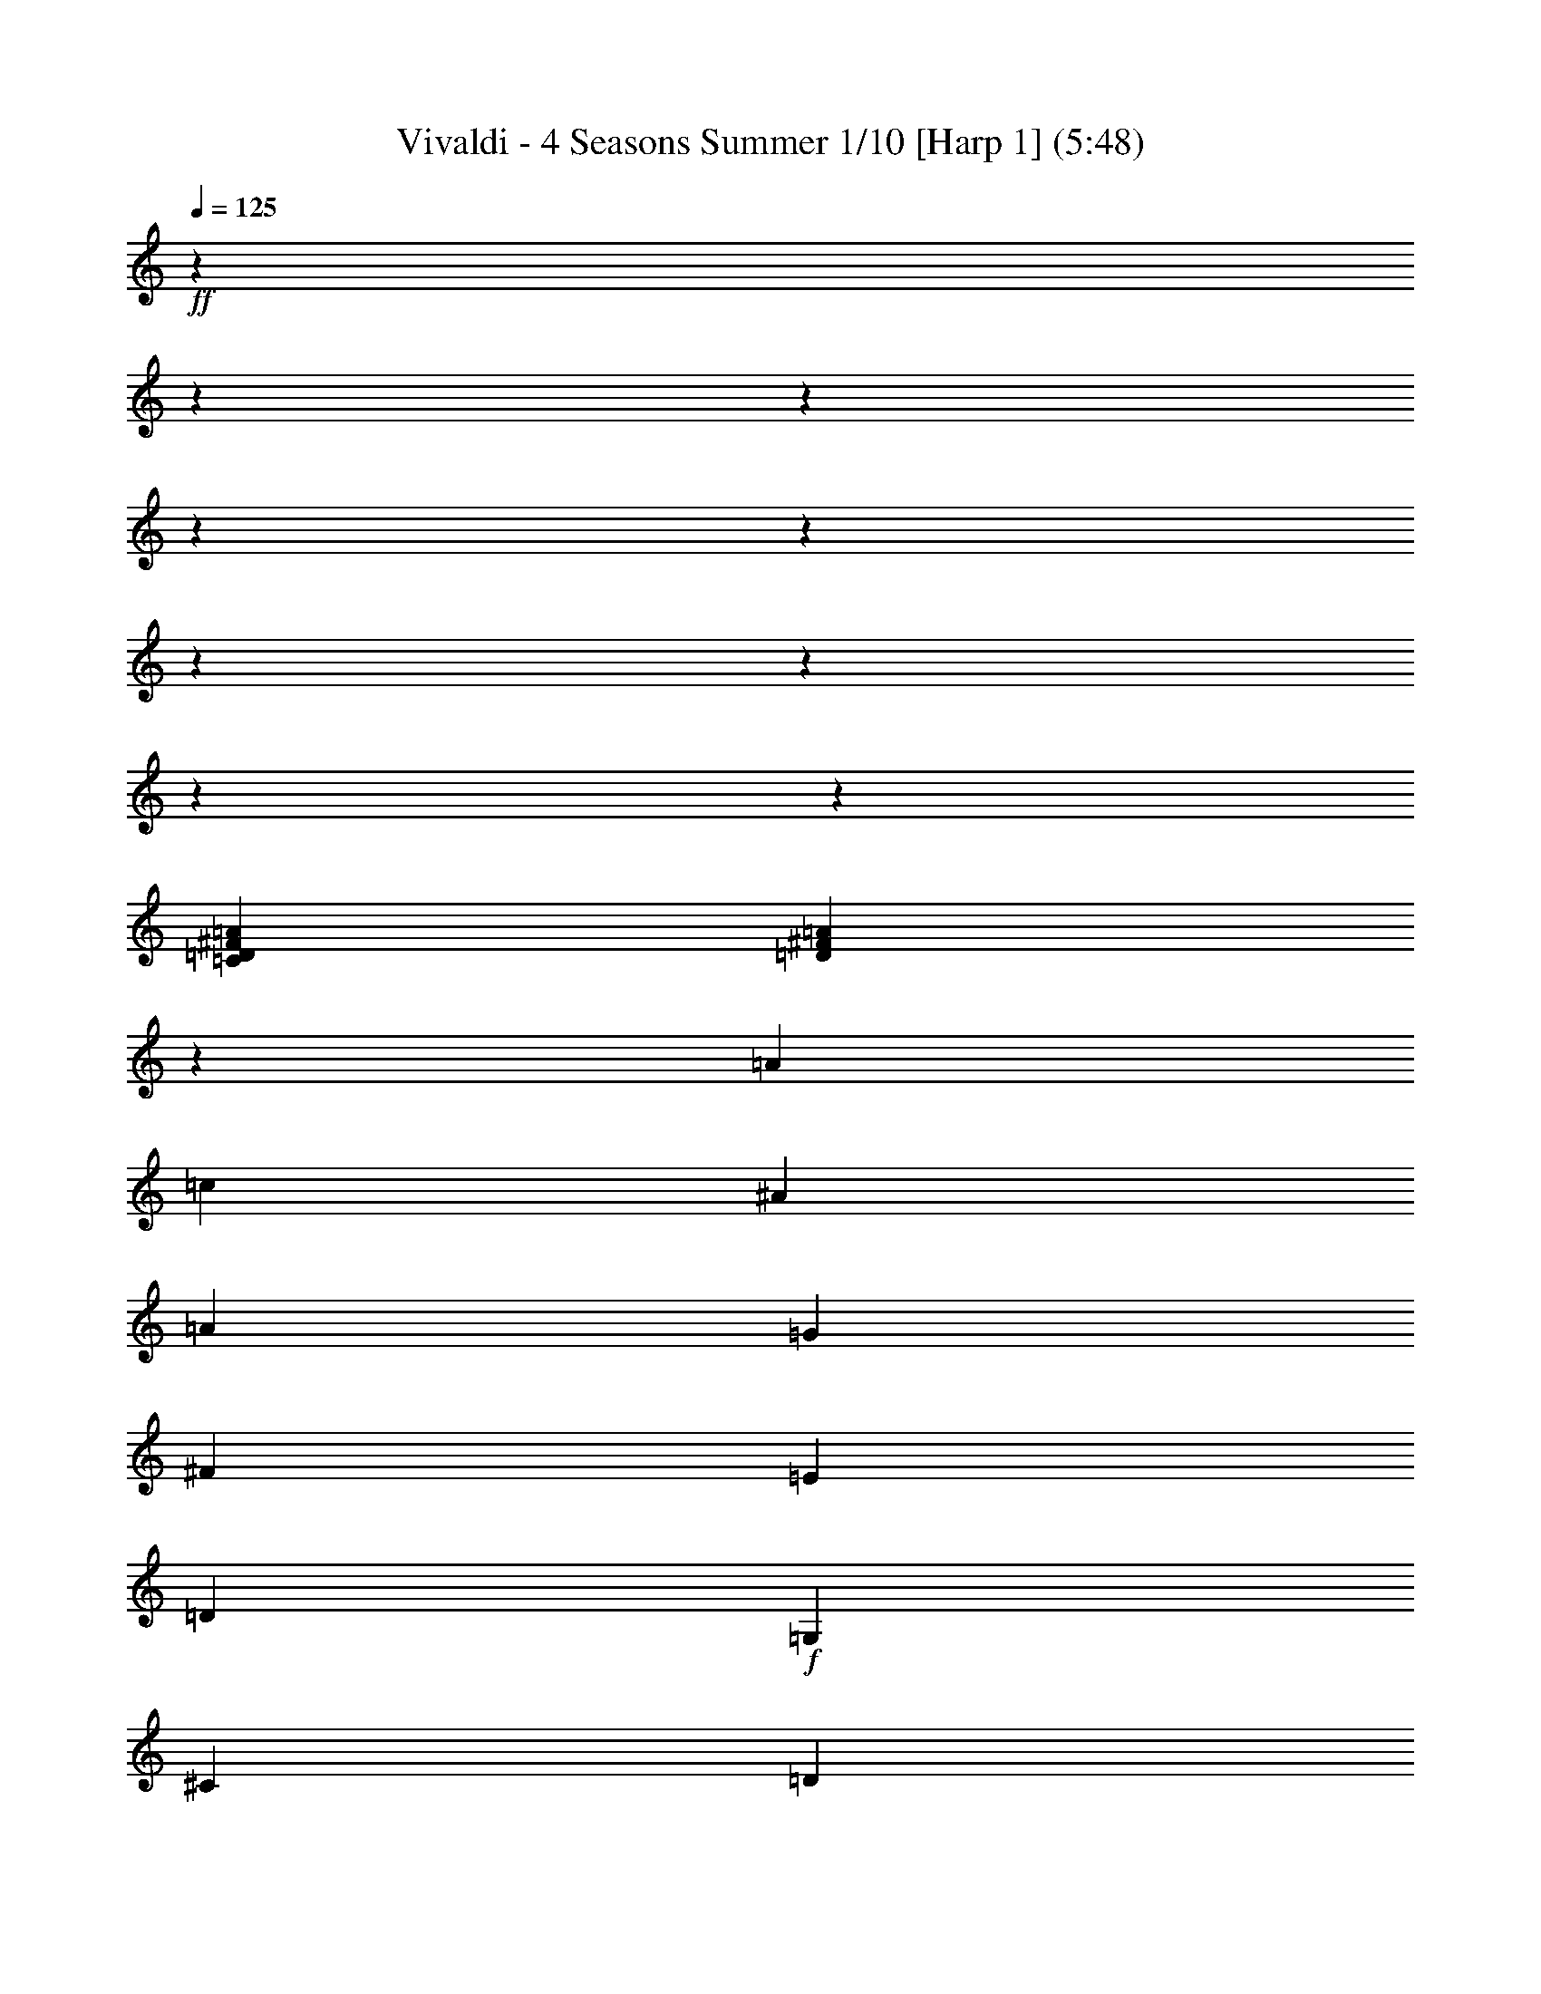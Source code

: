 % Produced with Bruzo's Transcoding Environment

X:1
T: Vivaldi - 4 Seasons Summer 1/10 [Harp 1] (5:48)
L: 1/4
Q: 125
Z: Transcribed with BruTE
K: C
+ff+
z265837/52480
z16801/2116
z12700/1587
z12700/1587
z12700/1587
z12700/1587
z12700/1587
z12700/1587
z12700/1587
[=D7631/4232=C7631/4232^F7631/4232=A7631/4232]
[=D23183/12696^F23183/12696=A23183/12696]
z3175/25392
[=A18961/25392]
[=c20759/25392]
[^A2401/6348]
[=A2401/6348]
[=G3333/4232]
[^F8585/25392]
[=E9397/25392]
[=D22141/8464]
+f+
[=G,22141/12696]
[^C906/529]
[=D22141/12696]
[^D22141/12696]
[=F22141/12696]
[=G22141/12696]
[=D906/529]
[^F22141/12696]
[=G22141/12696]
[^G22141/12696]
+mf+
[^A22141/12696]
[=c906/529]
[=F22141/12696]
[^G22141/12696]
[^A22141/12696]
[=c906/529]
[=d22141/12696]
[^d14759/8464]
+f+
[^G13839/8464]
[=c8777/12696]
[^A1529/2116]
[=d8777/12696]
[=c8785/12696]
+ff+
[^F41519/25392]
[^G6183/8464]
[=G2959/4232]
[^A17755/25392]
[^G2321/3174]
[=G22141/25392]
[=C21347/25392]
[=G22141/25392]
[=D22141/25392]
[=G22141/25392]
[^D22141/25392]
+f+
[=G22141/25392]
[=d22141/25392]
[=A22141/25392]
[=c22135/25392]
[A20767/25392]
[^A10381/12696]
[=C9725/12696]
[=A55/69]
+mf+
[=D3163/4232]
[=G9487/12696]
[=D2959/4232]
[^F17755/25392]
+f+
[^D4637/6348]
[^F17755/25392]
[^A4637/6348]
+ff+
[^F2959/4232]
[^D17755/25392]
[A4637/6348]
+mf+
[=C17755/25392]
[=D2959/4232]
[^D6183/8464]
[=F2959/4232]
[=G4643/6348]
[=C7479/8464]
+ff+
[=F3163/4232]
[^G3163/4232]
[^c3163/4232]
[^G2273/3174]
[=F3163/4232]
[^C9497/12696]
+mf+
[^D22135/25392]
[=F20761/25392]
[=G20245/25392]
[^G3241/4232]
[^A1583/2116]
z3175/25392
[^D1671/2116]
[=F17755/25392]
[=G2959/4232]
[^G6183/8464]
[^A2959/4232]
[=c2963/4232]
z3175/25392
[=D1671/2116]
[^D2959/4232]
[=F17755/25392]
[=G4637/6348]
[^G2959/4232]
[=c18569/25392]
[=F21323/25392]
[=G8681/12696]
[=A17363/25392]
[^A8681/12696]
[=c8681/12696]
[=d8693/12696]
[=E11065/12696]
[=F39691/25392]
[=G37157/25392]
[^G12101/8464]
z6271/12696
[A31859/8464=F31859/8464=D31859/8464]
+f+
[^D3163/4232]
[^F3163/4232]
[=A3163/4232]
[^F3163/4232]
+ff+
[^D3163/4232]
[=C9497/12696]
+mf+
z599/1058
[=E52547/12696=G52547/12696=C52547/12696]
+f+
[=F3163/4232]
[=B3163/4232]
[=d3163/4232]
[=B3163/4232]
+ff+
[=F3163/4232]
[=D18991/25392]
+mf+
z1199/2116
[^F53069/12696=A53069/12696=D53069/12696]
+f+
[^D2959/4232]
[=G17755/25392]
[^A4637/6348]
[=G17755/25392]
+ff+
[^D4637/6348]
[A2961/4232]
+mf+
z3187/6348
[=B33769/8464=E33769/8464^G33769/8464]
+f+
[^D3163/4232]
[^F2273/3174]
+ff+
[=B3163/4232]
[^F3163/4232]
+fff+
[^D3163/4232]
[=B,3165/4232]
+mf+
z15865/3174
z12700/1587
z12700/1587
z12700/1587
z12700/1587
z12700/1587
z12700/1587
z12700/1587
z12700/1587
z12700/1587
[=A,5367/8464]
z3175/25392
[=A,6239/12696]
[=A,4855/8464]
z3175/25392
[^C11123/25392]
z3175/25392
[=A,3983/4232]
z3175/25392
[=A,3475/8464]
[=A,11809/25392]
z3175/25392
[=A,3079/8464]
[=D1529/3174]
[=A,11189/12696]
[=A,11071/25392]
[=A,1845/4232]
[=A,11071/25392]
[=D1845/4232]
[=A,21347/25392]
z3175/25392
[=A,329/1058]
z3175/25392
[=A,7895/25392]
z3175/25392
[=A,329/1058]
z3175/25392
[^C7895/25392]
[=A,22141/25392]
[=A,11071/25392]
+f+
[=A,1845/4232]
[=A,11071/25392]
[=D1845/4232]
[=A,22141/25392]
[=A,11071/25392]
[=A,1845/4232]
[=A,11071/25392]
[=E1845/4232]
[=A,21347/25392]
z3175/25392
[=A,329/1058]
+ff+
z3175/25392
[=A,7895/25392]
z3175/25392
[=A,329/1058]
z3175/25392
[=D7895/25392]
z3175/25392
[=A,3161/4232]
[=A,11071/25392]
[=A,1845/4232]
[=A,11071/25392]
[^C1845/4232]
[=A,22141/25392]
+f+
[=D,11071/25392]
[=D,1845/4232]
[=D,11071/25392]
[=D1845/4232]
[=D22141/25392]
[=D,10277/25392]
z3175/25392
[=D,7895/25392]
z3175/25392
[=D,329/1058]
z3175/25392
[=D7895/25392]
+mf+
z3175/25392
[=D3161/4232]
[=D,11071/25392]
[=D,1845/4232]
[=D,11071/25392]
[=D1845/4232]
[=D22141/25392]
[=D,11071/25392]
[=D,1845/4232]
[=D,11071/25392]
[=D1845/4232]
[=D22141/25392]
+fff+
[=D,10277/25392]
z3175/25392
[=D,7895/25392]
z3175/25392
[=D,329/1058]
z3175/25392
[=D7895/25392]
z3175/25392
[=D3161/4232]
z3175/25392
[=D,329/1058]
[=D,1845/4232]
[=D,11071/25392]
[=D1845/4232]
[=D22141/25392]
[=D,11071/25392]
[=D,1845/4232]
[=D,11071/25392]
[=D1845/4232]
[=D22141/25392]
[=D,11071/25392]
[=D,2569/6348]
z3175/25392
[=D,329/1058]
z3175/25392
[=D7895/25392]
z3175/25392
[=D3161/4232]
z3175/25392
[=D,329/1058]
z3175/25392
[=D,7895/25392]
[=D,11071/25392]
[=D1845/4232]
[=D22141/25392]
[=D,11071/25392]
[=D,1845/4232]
[=D,11071/25392]
[=D1845/4232]
[=D22141/25392]
[=A,11071/25392]
[=A,1845/4232]
[=A,10277/25392]
z3175/25392
[=A,7895/25392]
z3175/25392
[=A,3161/4232]
z3175/25392
[=D,329/1058]
z3175/25392
[=D,7895/25392]
z3175/25392
[=D,329/1058]
[=D22141/25392]
[=D1845/4232]
+mf+
z23811/4232
z12700/1587
z12700/1587
z12700/1587
z12700/1587
z12700/1587
z12700/1587
z12700/1587
z12700/1587
z12700/1587
[=G,5297/2116]
[=D3093/8464]
[=G,12355/3174]
[^D9275/25392]
[=G,49817/12696]
[=F530/1587]
z3175/25392
[=G,24115/6348]
[=G530/1587]
z3175/25392
[=G,11927/12696]
z183797/25392
z12700/1587
z12700/1587
z12700/1587
z12700/1587
z12700/1587
z12700/1587
[=D6427/25392]
+f+
z3175/25392
[=D,123/529]
z3175/25392
[=D2509/12696]
z137/1058
[=D4817/25392]
z3175/25392
[=D2423/12696]
z3175/25392
[=D4765/25392]
z3175/25392
[=D4687/25392]
+ff+
z3175/25392
[=D,1153/6348]
z3175/25392
[=D1135/6348]
z3175/25392
[=D,3677/25392]
z3175/25392
[=D367/2116]
z3175/25392
[=D3545/25392]
z3175/25392
[=D4277/25392]
+fff+
z3175/25392
[=D1141/8464]
z3175/25392
[=D561/4232]
z3175/25392
[=D,1103/8464]
z3175/25392
[=D2051/12696]
z3175/25392
[=D,1103/8464]
z3175/25392
[=D827/6348]
z3175/25392
[=D1103/8464]
z3175/25392
[=D827/6348]
z3175/25392
[=D1103/8464]
z3175/25392
[=D2051/12696]
z3175/25392
[=D,1103/8464]
z3175/25392
[=D827/6348]
z3175/25392
[=D,1103/8464]
z3175/25392
[=D827/6348]
z3175/25392
[=D1103/8464]
z3175/25392
[=D2051/12696]
z3175/25392
[=D1103/8464]
z3175/25392
[=D827/6348]
z3175/25392
[=D,1103/8464]
z3175/25392
[=G827/6348]
z3175/25392
[=G,1103/8464]
z3175/25392
[=G2051/12696]
z3175/25392
[=G1103/8464]
z3175/25392
[=G827/6348]
z3175/25392
[=G1103/8464]
z3175/25392
[=G827/6348]
z3175/25392
[=G,1103/8464]
z3175/25392
[=G2051/12696]
z3175/25392
[=G,1103/8464]
z3175/25392
[=G827/6348]
z3175/25392
[=G1103/8464]
z3175/25392
[=G827/6348]
z3175/25392
[=G1103/8464]
z3175/25392
[=G2051/12696]
z3175/25392
[=G,1103/8464]
z1653/8464
[^F20975/25392]
z3175/25392
[=d2051/12696]
z8045/8464
[=F1837/2116]
[=d2161/8464]
+ff+
z23861/25392
[=G11159/12696]
[^d2161/8464]
z12587/12696
[=G21005/25392]
z3175/25392
[^d2051/12696]
z8035/8464
[=A3679/4232]
[=f2161/8464]
z23831/25392
[=A5587/6348]
[=f2161/8464]
z3143/3174
[A21829/25392]
[=G2161/8464]
z8025/8464
[A921/1058]
[=G2161/8464]
z23801/25392
[^F11189/12696]
[=d2161/8464]
z12557/12696
[^F21859/25392]
[=d2161/8464]
+f+
z8015/8464
[=F3689/4232]
[=c2161/8464]
z23771/25392
[=F2801/3174]
[=c2161/8464]
z6271/6348
[=E21889/25392]
[=c2161/8464]
+mf+
z8005/8464
[=E1847/2116]
[=c2161/8464]
z23741/25392
[=G11219/12696]
[^d2161/8464]
z12527/12696
[=G953/1104]
[^d2161/8464]
z7995/8464
[=G,3699/4232]
[=G2161/8464]
z23711/25392
[=G,5617/6348]
[=G2161/8464]
+f+
z68/69
[^F21949/25392]
[=d2161/8464]
z7985/8464
[^F463/529]
[=d2161/8464]
[^A20245/25392]
[=A12967/25392]
[=c12967/25392]
z3175/25392
[^A5293/12696]
[=A12967/25392]
+ff+
z1583/8464
[=A,21979/25392]
[=A2161/8464]
z7975/8464
[=A,3709/4232]
[=A2161/8464]
[=A,20245/25392]
[=G12967/25392]
[^A12967/25392]
z3175/25392
[=A5293/12696]
[=G12967/25392]
z1573/8464
[=G,22009/25392]
[=G2161/8464]
z7965/8464
[=G,1857/2116]
[=G2161/8464]
[=G,20245/25392]
[=D12967/25392]
[=A12967/25392]
z3175/25392
[=G5293/12696]
[^F12967/25392]
z1563/8464
[^F22039/25392]
[=d2161/8464]
z7955/8464
[^F3719/4232]
[=d2161/8464]
z12589/12696
[^F21001/25392]
z3175/25392
[=d2051/12696]
[=D19451/25392]
[=G,12967/25392]
z3175/25392
[=G5293/12696]
[^F12967/25392]
[=G12967/25392]
z274/1587
[=G,931/1058]
[=G2161/8464]
z6287/6348
[=G,21031/25392]
z3175/25392
[=G2051/12696]
z1505/1587
[=G,22099/25392]
[=G2161/8464]
[=G,20245/25392]
z445/3174
[=G,3729/4232]
[=G2161/8464]
z12559/12696
[=G,7285/8464]
[=G2161/8464]
[=G,19451/25392]
z28493/12696
z12700/1587
z12700/1587
z12700/1587
z12700/1587
z12700/1587
z12700/1587
z12700/1587
[^A6397/3174]
[=G8767/8464]
[=D6377/6348]
[A1109/1104]
[=D1109/1104]
+mf+
z95239/25392
z12700/1587
z12700/1587
z12700/1587
z12700/1587
z12700/1587
[=D117625/25392]
+f+
[^F20245/25392]
[=A9725/12696]
[=d20245/25392]
[^f9725/12696]
[=d9725/25392]
+ff+
[=c1315/3174]
[=A9725/25392]
[^F3217/8464]
+ppp+
z48791/6348
z12700/1587
z12700/1587
z12700/1587
z12700/1587
z12700/1587
+mf+

X:2
T: Vivaldi - 4 Seasons Summer 2/10 [Harp 2] Feb 24
L: 1/4
Q: 125
Z: Transcribed with BruTE
K: C
+fff+
z265837/52480
z64029/8464
[=G,2255/368]
[=A,140/529]
z3175/25392
[A4339/25392]
[=C140/529]
z3175/25392
[A2167/12696]
[=C2161/8464]
[=D1621/6348]
z3175/25392
[^D827/6348]
z3175/25392
[=D1025/6348]
[^D3163/12696]
[=F461/2116]
[=G3163/12696]
[=G,6323/25392]
[=A,2061/8464]
[A3091/12696]
[=C2061/8464]
[A6181/25392]
[=C1767/8464]
[=D3047/12696]
[^D3047/12696]
[=D5299/25392]
[^D6011/25392]
[=F1739/8464]
[=G6011/25392]
[=G,3005/12696]
[=A,2569/12696]
[A1483/6348]
[=C2569/12696]
[A1713/8464]
[=C1483/6348]
[=D2569/12696]
[^D1483/6348]
[=D1713/8464]
[^D1483/6348]
[=F2569/12696]
[=G1483/6348]
[=G,1713/8464]
[=A,1483/6348]
[A2569/12696]
[=C1483/6348]
[A1713/8464]
[=C1483/6348]
[=D2569/12696]
[^D1483/6348]
[=D1713/8464]
[^D1483/6348]
[=F2569/12696]
[=G2569/12696]
[=D5933/25392]
[=D1845/4232]
[=D11071/25392]
[=D1845/4232]
[=D11071/25392]
[=D22141/25392]
[^C1845/4232]
[^C11071/25392]
[^C2569/6348]
z3175/25392
[^C329/1058]
z3175/25392
[^C3161/4232]
z3175/25392
[=C7895/25392]
z3175/25392
[=C329/1058]
[=C1845/4232]
[=C11071/25392]
[=C22141/25392]
[=G,1845/4232]
[=G,11071/25392]
[=G,1845/4232]
[=G,11071/25392]
[=G,22141/25392]
[=D,1845/4232]
[=D,11071/25392]
[=D,1845/4232]
[=D10277/25392]
z3175/25392
[=D3161/4232]
z3175/25392
[=C,7895/25392]
z3175/25392
[=C,329/1058]
z3175/25392
[=C,7895/25392]
[=C11071/25392]
[=C22141/25392]
[=G,1845/4232]
[=G,11071/25392]
[=G,1845/4232]
[=G,11071/25392]
[=G,22141/25392]
+ff+
[=D,1845/4232]
[=D,11071/25392]
[=D,1845/4232]
[=D11071/25392]
[=D21347/25392]
z3175/25392
[=D,7895/25392]
z3175/25392
[=D,329/1058]
z3175/25392
[=D,7895/25392]
z3175/25392
[=D329/1058]
[=D22141/25392]
[=D,1845/4232]
[=D,11071/25392]
[=D,1845/4232]
[=D11071/25392]
[=D22141/25392]
[=D,1845/4232]
[=D,11071/25392]
[=D,1845/4232]
[=D11071/25392]
[=D21347/25392]
+fff+
z3175/25392
[=D,7895/25392]
z3175/25392
[=D,329/1058]
z3175/25392
[=D,7895/25392]
z3175/25392
[=D329/1058]
z3175/25392
[=D3161/4232]
[=D,1845/4232]
[=D,11071/25392]
[=D,1845/4232]
[=D11071/25392]
[=D22141/25392]
[=D,1845/4232]
[=D,11071/25392]
[=D,1845/4232]
[=D11071/25392]
[=D21347/25392]
z3175/25392
[=G7895/25392]
z3175/25392
[=G,329/1058]
z3175/25392
[=G,7895/25392]
z3175/25392
[=G,329/1058]
z3175/25392
[=G,19027/25392]
+mf+
z3943/3174
[=D,15623/25392]
z5069/4232
[=D997/1587]
z7861/25392
[=C14275/25392]
z3181/12696
[^D4799/8464]
z3175/25392
[=G36031/25392]
[=D40123/25392]
[^F22141/12696]
z1799/3174
[=G23653/12696-]
[=G12700/1587]
z4869/8464
[=C10055/4232-]
[=C12700/1587-]
[=C12700/1587-]
[=C12700/1587-]
[=C12700/1587]
z3175/25392
[=G,41107/25392]
[=A,11069/6348]
[A13843/8464]
[=C6615/4232]
[=D24487/8464]
z1543/3174
[^D6185/25392-]
[^D12700/1587]
[=F56545/12696]
[=G62405/12696]
z11503/25392
[^G9817/25392-]
[^G12700/1587]
[^A108965/25392]
[=B37717/8464]
[=D,108119/25392]
[D28471/6348]
[=E,59735/12696]
[=F,113881/25392]
[F60263/12696]
[=G,18021/4232]
[G114055/25392]
[=A,56543/12696]
+f+
z59769/8464
z12700/1587
z12700/1587
z12700/1587
z12700/1587
z12700/1587
[=A,5977/3174]
[=A11425/6348]
z43009/25392
[=D10693/6348]
[=d13843/8464]
z9881/6348
[=G,19933/12696]
+ff+
[=G39695/25392]
z19751/12696
[=G,42545/25392]
[=G16465/8464]
+f+
z6637/4232
[=D2473/1587]
[=A,39695/25392]
z4975/3174
[=A,19795/12696]
+mf+
[=D39695/25392]
z3205/8464
[=D,19903/12696]
z3175/25392
[=A,14395/25392]
z3175/25392
[=A,6239/12696]
[=A,4855/8464]
z3175/25392
[^C11123/25392]
z3175/25392
[=A,3983/4232]
z3175/25392
[=A,3475/8464]
[=A,11809/25392]
z3175/25392
[=A,3079/8464]
[=D1529/3174]
[=A,11189/12696]
[=A,11071/25392]
[=A,1845/4232]
[=A,11071/25392]
[=D1845/4232]
[=A,21347/25392]
z3175/25392
[=A,329/1058]
z3175/25392
[=A,7895/25392]
z3175/25392
[=A,329/1058]
z3175/25392
[^C7895/25392]
[=A,22141/25392]
[=A,11071/25392]
+f+
[=A,1845/4232]
[=A,11071/25392]
[=D1845/4232]
[=A,22141/25392]
[=A,11071/25392]
[=A,1845/4232]
[=A,11071/25392]
[=E1845/4232]
[=A,21347/25392]
z3175/25392
[=A,329/1058]
+ff+
z3175/25392
[=A,7895/25392]
z3175/25392
[=A,329/1058]
z3175/25392
[=D7895/25392]
z3175/25392
[=A,3161/4232]
[=A,11071/25392]
[=A,1845/4232]
[=A,11071/25392]
[^C1845/4232]
[=A,22141/25392]
+f+
[=D,11071/25392]
[=D,1845/4232]
[=D,11071/25392]
[=D1845/4232]
[=D22141/25392]
[=D,10277/25392]
z3175/25392
[=D,7895/25392]
z3175/25392
[=D,329/1058]
z3175/25392
[=D7895/25392]
+mf+
z3175/25392
[=D3161/4232]
[=D,11071/25392]
[=D,1845/4232]
[=D,11071/25392]
[=D1845/4232]
[=D22141/25392]
[=D,11071/25392]
[=D,1845/4232]
[=D,11071/25392]
[=D1845/4232]
[=D22141/25392]
+fff+
[=D,10277/25392]
z3175/25392
[=D,7895/25392]
z3175/25392
[=D,329/1058]
z3175/25392
[=D7895/25392]
z3175/25392
[=D3161/4232]
z3175/25392
[=D,329/1058]
[=D,1845/4232]
[=D,11071/25392]
[=D1845/4232]
[=D22141/25392]
[=D,11071/25392]
[=D,1845/4232]
[=D,11071/25392]
[=D1845/4232]
[=D22141/25392]
[=D,11071/25392]
[=D,2569/6348]
z3175/25392
[=D,329/1058]
z3175/25392
[=D7895/25392]
z3175/25392
[=D3161/4232]
z3175/25392
[=D,329/1058]
z3175/25392
[=D,7895/25392]
[=D,11071/25392]
[=D1845/4232]
[=D22141/25392]
[=D,11071/25392]
[=D,1845/4232]
[=D,11071/25392]
[=D1845/4232]
[=D22141/25392]
[=A,11071/25392]
[=A,1845/4232]
[=A,10277/25392]
z3175/25392
[=A,7895/25392]
z3175/25392
[=A,3161/4232]
z3175/25392
[=D,329/1058]
z3175/25392
[=D,7895/25392]
z3175/25392
[=D,329/1058]
[=D1845/4232]
[=D22141/25392]
+mf+
z23811/4232
z12700/1587
z12700/1587
z12700/1587
z12700/1587
z12700/1587
z12700/1587
z12700/1587
z12700/1587
z12700/1587
[=G,5297/2116]
[=D3093/8464]
[=G,12355/3174]
[^D9275/25392]
[=G,49817/12696]
[=F530/1587]
z3175/25392
[=G,24115/6348]
[=G530/1587]
z3175/25392
[=G,11927/12696]
+mp+
z34043/6348
z12700/1587
z12700/1587
[=G,25815/8464]
z15989/8464
[=D,21347/12696]
+mf+
[=D22141/12696]
z14929/8464
[=G,41035/25392]
+f+
[=G41533/25392]
z10711/6348
[=C19195/12696]
z3175/25392
[=c4565/3174]
+ff+
z20489/12696
[=G,3201/2116]
z3175/25392
[=G4565/3174]
+f+
z40955/25392
[=D,38435/25392]
z3175/25392
[=G,4565/3174]
+mf+
z40933/25392
[=D12819/8464]
z3175/25392
[=G4565/3174]
z20273/25392
[=G,3237/4232]
z3175/25392
[=D6055/25392]
+f+
z3175/25392
[=D,123/529]
z3175/25392
[=D2509/12696]
z137/1058
[=D4817/25392]
z3175/25392
[=D2423/12696]
z3175/25392
[=D4765/25392]
z3175/25392
[=D4687/25392]
+ff+
z3175/25392
[=D,1153/6348]
z3175/25392
[=D1135/6348]
z3175/25392
[=D,3677/25392]
z3175/25392
[=D367/2116]
z3175/25392
[=D3545/25392]
z3175/25392
[=D4277/25392]
+fff+
z3175/25392
[=D1141/8464]
z3175/25392
[=D561/4232]
z3175/25392
[=D,1103/8464]
z3175/25392
[=D2051/12696]
z3175/25392
[=D,1103/8464]
z3175/25392
[=D827/6348]
z3175/25392
[=D1103/8464]
z3175/25392
[=D827/6348]
z3175/25392
[=D1103/8464]
z3175/25392
[=D2051/12696]
z3175/25392
[=D,1103/8464]
z3175/25392
[=D827/6348]
z3175/25392
[=D,1103/8464]
z3175/25392
[=D827/6348]
z3175/25392
[=D1103/8464]
z3175/25392
[=D2051/12696]
z3175/25392
[=D1103/8464]
z3175/25392
[=D827/6348]
z3175/25392
[=D,1103/8464]
z3175/25392
[=G827/6348]
z3175/25392
[=G,1103/8464]
z3175/25392
[=G2051/12696]
z3175/25392
[=G1103/8464]
z3175/25392
[=G827/6348]
z3175/25392
[=G1103/8464]
z3175/25392
[=G827/6348]
z3175/25392
[=G,1103/8464]
z3175/25392
[=G2051/12696]
z3175/25392
[=G,1103/8464]
z3175/25392
[=G827/6348]
z3175/25392
[=G1103/8464]
z3175/25392
[=G827/6348]
z3175/25392
[=G1103/8464]
z3175/25392
[=G2051/12696]
z3175/25392
[=G,1103/8464]
z1653/8464
[^F20975/25392]
z3175/25392
[=d2051/12696]
z8045/8464
[=F1837/2116]
[=d2161/8464]
+ff+
z23861/25392
[=G11159/12696]
[^d2161/8464]
z12587/12696
[=G21005/25392]
z3175/25392
[^d2051/12696]
z8035/8464
[=A3679/4232]
[=f2161/8464]
z23831/25392
[=A5587/6348]
[=f2161/8464]
z3143/3174
[A21829/25392]
[=G2161/8464]
z8025/8464
[A921/1058]
[=G2161/8464]
z23801/25392
[^F11189/12696]
[=d2161/8464]
z12557/12696
[^F21859/25392]
[=d2161/8464]
+f+
z8015/8464
[=F3689/4232]
[=c2161/8464]
z23771/25392
[=F2801/3174]
[=c2161/8464]
z6271/6348
[=E21889/25392]
[=c2161/8464]
+mf+
z8005/8464
[=E1847/2116]
[=c2161/8464]
z23741/25392
[=G11219/12696]
[^d2161/8464]
z12527/12696
[=G953/1104]
[^d2161/8464]
z7995/8464
[=G,3699/4232]
[=G2161/8464]
z23711/25392
[=G,5617/6348]
[=G2161/8464]
+f+
z68/69
[^F21949/25392]
[=d2161/8464]
z7985/8464
[^F463/529]
[=d2161/8464]
[^A20245/25392]
[=A12967/25392]
[=c12967/25392]
z3175/25392
[^A5293/12696]
[=A12967/25392]
+ff+
z1583/8464
[=A,21979/25392]
[=A2161/8464]
z7975/8464
[=A,3709/4232]
[=A2161/8464]
[=A,20245/25392]
[=G12967/25392]
[^A12967/25392]
z3175/25392
[=A5293/12696]
[=G12967/25392]
z1573/8464
[=G,22009/25392]
[=G2161/8464]
z7965/8464
[=G,1857/2116]
[=G2161/8464]
[=G,20245/25392]
[=D12967/25392]
[=A12967/25392]
z3175/25392
[=G5293/12696]
[^F12967/25392]
z1563/8464
[^F22039/25392]
[=d2161/8464]
z7955/8464
[^F3719/4232]
[=d2161/8464]
z12589/12696
[^F21001/25392]
z3175/25392
[=d2051/12696]
[=D19451/25392]
[=G,12967/25392]
z3175/25392
[=G5293/12696]
[^F12967/25392]
[=G12967/25392]
z274/1587
[=G,931/1058]
[=G2161/8464]
z6287/6348
[=G,21031/25392]
z3175/25392
[=G2051/12696]
z1505/1587
[=G,22099/25392]
[=G2161/8464]
[=G,20245/25392]
z445/3174
[=G,3729/4232]
[=G2161/8464]
z12559/12696
[=G,7285/8464]
[=G2161/8464]
[=G,19451/25392]
+mp+
z20617/3174
[=G,82867/25392]
z50483/25392
[=D,1024/529]
z3175/25392
[=D15415/8464]
+mf+
z50653/25392
[=G,7657/4232]
[=G46373/25392]
z15795/8464
[=C7345/4232]
[=c906/529]
z954/529
[=G,20015/12696]
z3175/25392
[=G2447/1587]
z5866/1587
[=G,1391/529]
z20591/12696
[=D,796/529]
z3175/25392
[=D4565/3174]
z41159/25392
[=G,38231/25392]
z3175/25392
[=G4565/3174]
z41137/25392
[=C12751/8464]
z3175/25392
[=c4565/3174]
z20557/12696
[=G,9569/6348]
z3175/25392
[=G4565/3174]
z107767/25392
[=G,10717/3174A10717/3174]
[=A,1109/552=C1109/552]
[A50219/25392=D50219/25392]
[^D7599/8464=C7599/8464]
[=D7861/8464^F7861/8464]
[^D14763/8464=G14763/8464]
[^F41539/25392=A41539/25392]
[^A9925/6348=G9925/6348]
z19545/8464
z12700/1587
[=G24001/12696^D24001/12696]
[=A47161/25392^F47161/25392]
[=G22135/25392^A22135/25392]
[=c20761/25392=A20761/25392]
[=d39695/25392^A39695/25392]
[=c39695/25392^d39695/25392]
[=d39695/25392^f39695/25392]
z141319/25392
z12700/1587
[=D2009/6348-]
[=D12700/1587]
z1447/2116
[=C116009/25392]
z19783/12696
[=G,79519/25392]
z13181/8464
[=G,13257/4232]
z39521/25392
[=D19891/6348]
z6583/4232
[=D9949/3174]
z21323/12696
[=G,20687/6348]
[=D,21167/12696]
[=D43477/25392]
z39403/25392
[=D,13329/8464]
[=D39695/25392]
z13127/8464
[=D,40009/25392]
[=G,39695/25392]
z19679/12696
[=D834/529]
[=G39695/25392]
+ppp+
z16493/12696
+mf+

X:3
T: Vivaldi - 4 Seasons Summer 3/10 [Flute 1a]
L: 1/4
Q: 125
Z: Transcribed with BruTE
K: C
+fff+
z265837/52480
z40481/12696
z12700/1587
z12700/1587
z12700/1587
[=D757/3174]
[=F2569/12696]
[=E1483/6348]
[=F2569/12696]
[=E5933/25392]
[=G2569/12696]
[=F2569/12696]
[=G1483/6348]
[=F1713/8464]
[=A1483/6348]
[=G2569/12696]
[=A1483/6348]
[=G1713/8464]
[^A1483/6348]
[=A2569/12696]
[^A1483/6348]
[=A1713/8464]
[=c1483/6348]
[^A2569/12696]
[=c1483/6348]
[^A1713/8464]
[=d1483/6348]
[=c2569/12696]
[=d1483/6348]
[=c1713/8464]
[=d2569/12696]
[^d1483/6348]
[=f2569/12696]
[=g5933/25392]
[=f2569/12696]
[^d1483/6348]
[=d2569/12696]
[=c5933/25392]
[^A2569/12696]
[=A1483/6348]
[=G2569/12696]
[=G5933/25392]
[=A2569/12696]
[^A1483/6348]
[=c2569/12696]
[=d5933/25392]
[=c2569/12696]
[^A1483/6348]
[=A2569/12696]
[=G1713/8464]
[^F1483/6348]
[=E2569/12696]
[=D1483/6348]
[=D1713/8464]
[=D1483/6348]
[^D2569/12696]
[^D1483/6348]
[^F1713/8464]
[^F1483/6348]
[=G2569/12696]
[=G1483/6348]
[=A1713/8464]
[=A1483/6348]
[^A2569/12696]
[^A1483/6348]
[=c1713/8464]
[=c1483/6348]
[=d2569/12696]
[=d2569/12696]
[^d5933/25392]
[^d2569/12696]
[=f1483/6348]
[=f2569/12696]
[=g5933/25392]
[=g2569/12696]
[=a1483/6348]
[=a2569/12696]
[^a5933/25392]
+f+
[=D2569/12696]
[^F1483/6348]
[=D2569/12696]
[^F5933/25392]
[=D2569/12696]
[^F1483/6348]
[=D2569/12696]
[^F5933/25392]
[=D2569/12696]
[^F2569/12696]
[=D1483/6348]
[^F1713/8464]
[=D1483/6348]
[=G2569/12696]
[=D1483/6348]
[=G1713/8464]
[=D1483/6348]
[=G2569/12696]
[=D1483/6348]
[=G1713/8464]
[=D1483/6348]
[=G2569/12696]
[=D1483/6348]
[=G1713/8464]
[=D1483/6348]
[=A2569/12696]
[=D1483/6348]
[=A1713/8464]
[=D2569/12696]
[=A1483/6348]
[=D2569/12696]
[=A5933/25392]
[=D2569/12696]
[=A1483/6348]
[=D2569/12696]
[=A5933/25392]
[=D2569/12696]
[^A1483/6348]
[=D2569/12696]
[^A5933/25392]
[=D2569/12696]
[^A1483/6348]
[=D2569/12696]
[^A5933/25392]
[=D2569/12696]
[^A1483/6348]
[=D2569/12696]
[^A1713/8464]
+fff+
[=D1483/6348]
[^F2569/12696]
[=D1483/6348]
[^F1713/8464]
[=D1483/6348]
[^F2569/12696]
[=D1483/6348]
[^F1713/8464]
[=D1483/6348]
[^F2569/12696]
[=D1483/6348]
[^F1713/8464]
[=D1483/6348]
[=G2569/12696]
[=D1483/6348]
[=G1713/8464]
[=D1483/6348]
[=G2569/12696]
[=D2569/12696]
[=G5933/25392]
[=D2569/12696]
[=G1483/6348]
[=D2569/12696]
[=G5933/25392]
[=D2569/12696]
[=A1483/6348]
[=D2569/12696]
[=A5933/25392]
[=D2569/12696]
[=A1483/6348]
[=D2569/12696]
[=A5933/25392]
[=D2569/12696]
[=A1483/6348]
[=D2569/12696]
[=A1713/8464]
[=D1483/6348]
[^A2569/12696]
[=D1483/6348]
[^A1713/8464]
[=D1483/6348]
[^A2569/12696]
[=D1483/6348]
[^A1713/8464]
[=D1483/6348]
[^A2569/12696]
[=D1483/6348]
[^A325/1587]
+ff+
[=G22019/25392]
z3175/25392
[=G3175/25392]
z8731/12696
[=G4763/25392]
[^F3175/12696]
[=G3175/12696]
z8731/12696
[=G4763/25392]
[^F3175/12696]
[=A22225/25392]
z13229/8464
[=G10319/12696]
z98425/25392
[^C3175/1104]
[=D22225/12696]
+f+
[^D22225/12696]
[=F22225/12696]
[=G22225/12696]
z8731/12696
z12700/1587
[=c42863/25392]
z15875/25392
[^G3175/1104]
[^A22225/12696]
z57679/8464
[=c5821/8464]
[^A3175/4232]
+ff+
z8731/12696
[=c5821/8464]
[^F41275/25392]
[^G3175/4232]
z8731/12696
[^A5821/8464]
[^G3175/4232]
+f+
z19579/8464
z12700/1587
[=A4961/3174]
[=G3175/2116]
z24077/4232
[=C5821/8464]
+ff+
z2282/1587
[=F5821/8464]
[=G3175/4232]
[=C22225/25392]
z44979/8464
[=F10319/12696]
z60325/25392
[^D22225/25392]
z8731/12696
[=G5821/8464]
[^G3175/4232]
z8731/12696
[=c5821/8464]
z5953/6348
[^D5821/8464]
z2282/1587
[^G5821/8464]
[=c3175/4232]
z6879/8464
[=G5821/8464]
z8731/12696
[^A5821/8464]
z8731/12696
[=d5821/8464]
[=E22225/25392]
+f+
z13229/8464
[=G12171/8464]
z27781/12696
[=F5821/8464]
z2282/1587
[=C5821/8464]
z97631/12696
[=E10319/12696]
z8731/12696
[=G5821/8464]
z3175/6348
[=B,6350/1587]
+ff+
z7739/3174
[^F10319/12696]
[=G3175/4232]
[=A3175/4232]
+f+
z463/1058
[^C48419/12696]
z6879/8464
[=E10319/12696]
+ff+
z27781/12696
[=B5821/8464]
z44979/8464
[=E10319/12696]
[=G3175/4232]
+f+
z3175/2116
[=G15875/6348]
[^F3175/4232]
z13229/8464
[=G,10319/12696]
[=B,3175/4232]
z2282/1587
[=B,5821/8464]
[=A3175/4232]
[=C22225/8464]
[=D3175/4232]
[A3175/4232]
z27781/12696
[A5821/8464]
[^C3175/4232]
z10451/2116
[=C5821/8464]
[=D3175/4232]
[=B,3175/4232]
+ff+
z27781/12696
[=D5821/8464]
[=A3175/4232]
+f+
z3175/25392
[^D22225/8464]
z13229/8464
[=E10319/12696]
[^C3175/4232]
[=E3175/4232]
[=D3175/4232]
+ff+
[=F3175/4232]
[=E3175/4232]
[=B3175/4232]
+f+
z3175/25392
[=F15875/6348]
[=G3175/25392-]
[=G15823/25392=F15823/25392-]
+p+
[=F13229/8464-]
+f+
[=F10319/12696-=D10319/12696]
+p+
[=F3175/25392]
[=G5785/3174]
z3175/25392
[=F20075/25392]
[=E11225/12696]
+mp+
z43009/25392
[=A10693/6348]
[=G20767/25392]
+mf+
[=F10381/12696]
z9881/6348
[^A19933/12696]
z3175/25392
[=A17069/25392]
+f+
[=G19451/25392]
z19751/12696
[=d42545/25392]
[=c24313/25392]
[^A12541/12696]
+mf+
z6637/4232
[=d2473/1587]
[=e39695/25392]
z4975/3174
[^c19795/12696]
[=d39695/25392]
z3205/8464
[=F19903/12696]
z3175/25392
[=A6203/25392]
z3203/25392
[^c1663/8464]
z3175/25392
[=A17/92]
z3175/25392
[^c1537/8464]
z3175/25392
[=A1513/8464]
z3175/25392
[^c919/6348]
z3175/25392
[=A367/2116]
z3175/25392
[^c443/3174]
z3175/25392
[=A4277/25392]
z3175/25392
[^c1711/12696]
z3175/25392
[=A3365/25392]
z3175/25392
[^c1103/8464]
z3175/25392
[=A11/69]
z3175/25392
[=d1601/12696]
[=A3163/12696]
[=d5483/25392]
[=A6229/25392]
[=d2061/8464]
[=A6137/25392]
[=d265/1104]
[=A2629/12696]
[=d6011/25392]
[=A5177/25392]
[=d1483/6348]
[=A1713/8464]
[=d1483/6348]
[=A2569/12696]
[=d1483/6348]
[=A1713/8464]
[=d1483/6348]
[=A2569/12696]
[=d1483/6348]
[=A1713/8464]
[=d2569/12696]
[=A1483/6348]
[=d2569/12696]
[^c5933/25392]
[=e2569/12696]
[^c1483/6348]
[=e2569/12696]
[^c5933/25392]
[=e2569/12696]
[^c1483/6348]
[=e2569/12696]
[^c5933/25392]
[=e2569/12696]
[^c1483/6348]
[=e2569/12696]
[=d5933/25392]
[=f2569/12696]
[=d1483/6348]
[=f2569/12696]
[=d1713/8464]
[=f1483/6348]
[=d2569/12696]
[=f1483/6348]
[=d1713/8464]
[=f1483/6348]
[=d2569/12696]
+f+
[=f1483/6348]
[=e1713/8464]
[=g1483/6348]
[=e2569/12696]
[=g1483/6348]
[=e1713/8464]
[=g1483/6348]
[=e2569/12696]
[=g1483/6348]
[=e1713/8464]
[=g1483/6348]
[=e2569/12696]
[=g2569/12696]
[=d5933/25392]
[=f2569/12696]
[=d1483/6348]
[=f2569/12696]
[=d5933/25392]
[=f2569/12696]
[=d1483/6348]
[=f2569/12696]
[=d5933/25392]
[=f2569/12696]
[=d1483/6348]
[=f2569/12696]
[^c5933/25392]
[=e2569/12696]
[^c1483/6348]
[=e2569/12696]
[^c5933/25392]
[=e2569/12696]
[^c2569/12696]
[=e1483/6348]
[^c1713/8464]
[=e1483/6348]
[^c2569/12696]
[=e1483/6348]
[=D1713/8464]
[=f1483/6348]
[=D2569/12696]
+mf+
[=f1483/6348]
[=D1713/8464]
[=f1483/6348]
[=D2569/12696]
[=f1483/6348]
[=D1713/8464]
[=f1483/6348]
[=D2569/12696]
[=f1483/6348]
[=D1713/8464]
[=g2569/12696]
[=D1483/6348]
[=g2569/12696]
[=D5933/25392]
[=g2569/12696]
[=D1483/6348]
[=g2569/12696]
[=D5933/25392]
[=g2569/12696]
[=D1483/6348]
[=g2569/12696]
[=D5933/25392]
[=a2569/12696]
[=D1483/6348]
[=a2569/12696]
[=D5933/25392]
[=a2569/12696]
[=D1483/6348]
[=a2569/12696]
[=D1713/8464]
[=a1483/6348]
[=D2569/12696]
[=a1483/6348]
[=D1713/8464]
[^a1483/6348]
[=D2569/12696]
[^a1483/6348]
[=D1713/8464]
[^a1483/6348]
[=D2569/12696]
[^a1483/6348]
[=D1713/8464]
[^a1483/6348]
[=D2569/12696]
[^a1483/6348]
+ff+
[=D1713/8464]
[=f2569/12696]
[=D1483/6348]
[=f2569/12696]
[=D5933/25392]
[=f2569/12696]
[=D1483/6348]
[=f2569/12696]
[=D5933/25392]
[=f2569/12696]
[=D1483/6348]
[=f2569/12696]
[=D5933/25392]
[=g2569/12696]
[=D1483/6348]
[=g2569/12696]
[=D5933/25392]
[=g2569/12696]
[=D1483/6348]
[=g2569/12696]
[=D1713/8464]
[=g1483/6348]
[=D2569/12696]
[=g1483/6348]
[=D1713/8464]
[=a1483/6348]
[=D2569/12696]
[=a1483/6348]
[=D1713/8464]
[=a1483/6348]
[=D2569/12696]
[=a1483/6348]
[=D1713/8464]
[=a1483/6348]
[=D2569/12696]
[=a1483/6348]
[=D1713/8464]
[=a1483/6348]
[=D2569/12696]
[=a2569/12696]
[=D5933/25392]
[=a2569/12696]
[=D1483/6348]
[=a2569/12696]
[=D5933/25392]
[=a2569/12696]
[=D1483/6348]
[=a2569/12696]
[=f5933/25392]
[=a2569/12696]
[=g1483/6348]
[=f2569/12696]
[=d5933/25392]
[=f2569/12696]
[=e1483/6348]
[=d2569/12696]
z593/1058
[=A7909/25392]
[=F1713/8464]
[=A1483/6348]
[=G2569/12696]
[=F1483/6348]
[=D1713/8464]
[=F1483/6348]
[=E2569/12696]
[=D1483/6348]
z1207/2116
[=F7657/25392]
[=G1713/8464]
[=A1483/6348]
[=B2569/12696]
[^c1483/6348]
[=d1713/8464]
[=e2569/12696]
[=f1483/6348]
[^c2569/12696]
[=d5933/25392]
[=e2569/12696]
[=f1483/6348]
[=d2569/12696]
[^c5933/25392]
[=d2569/12696]
[=e1483/6348]
[=f2569/12696]
[=g5933/25392]
[=a2569/12696]
[^a1483/6348]
[=f2569/12696]
[=g5933/25392]
[=a2569/12696]
[^a1483/6348]
[=d2569/12696]
+p+
[=e1713/8464]
[=d8501/12696]
[=e1713/8464]
[=d8501/12696]
[=e1713/8464]
[=d8501/12696]
+mf+
[=e1713/8464]
[=d8501/12696]
[=e1713/8464]
[=d1013/1587]
[=e5933/25392]
[=d1013/1587]
+p+
[=f5933/25392]
[=e1013/1587]
[=f5933/25392]
[=e1013/1587]
[=f5933/25392]
[=e1013/1587]
+mf+
[=f5933/25392]
[=e1013/1587]
[=f1713/8464]
[=e8501/12696]
[=f1713/8464]
[=e8501/12696]
+p+
[=g1713/8464]
[=f8501/12696]
[=g1713/8464]
[=f8501/12696]
[=g1713/8464]
[=f1013/1587]
+mf+
[=g5933/25392]
[=f1013/1587]
[=g5933/25392]
[=f1013/1587]
[=g5933/25392]
[=f1013/1587]
+p+
[=a5933/25392]
[=g1013/1587]
[=a1713/8464]
[=g8501/12696]
[=a1713/8464]
[=g8501/12696]
+mf+
[=a1713/8464]
[=g8501/12696]
[=a1713/8464]
[=g8501/12696]
[=a1713/8464]
[=g1013/1587]
z3175/25392
[=a745/4232]
[=g7645/25392]
[^f6851/25392]
z3175/25392
[=a745/4232]
[=g7645/25392]
[^f6851/25392]
z3175/25392
[=a745/4232]
[=g7645/25392]
[^f6851/25392]
z3175/25392
[^a745/4232]
[=a6851/25392]
[=g7645/25392]
z3175/25392
[^a745/4232]
[=a6851/25392]
[=g7645/25392]
z537/4232
[^a4423/25392]
[=a6851/25392]
[=g7645/25392]
z3175/25392
[=a919/6348]
[=g7645/25392]
[^f7645/25392]
z3175/25392
[=a919/6348]
[=g7645/25392]
[^f7645/25392]
z3175/25392
[=a919/6348]
[=g7645/25392]
[^f7645/25392]
z3175/25392
[^a919/6348]
[=a7645/25392]
[=g6851/25392]
z3175/25392
[^a745/4232]
[=a7645/25392]
[=g6851/25392]
z3175/25392
[^a745/4232]
[=a7645/25392]
[=g6851/25392]
+f+
z43577/12696
[=d3175/25392]
z3175/12696
[^d3175/25392]
[=d3175/25392]
[^d3175/25392]
[=d3175/25392]
z3175/8464
[^d3175/25392]
[=d3175/25392]
[^d3175/25392]
[=d3175/25392]
z3175/8464
[^d3175/25392]
[=d3175/25392]
[^d3175/25392]
z7937/25392
[=d4763/25392]
[=g3175/12696]
z463/1058
[=d4763/25392]
[=g3175/12696]
z463/1058
[=d4763/25392]
[=g3175/12696]
z463/1058
[=d4763/25392]
[=g3175/12696]
z463/1058
[=d4763/25392]
z463/1058
[=g4763/25392]
[=d3175/12696]
z463/1058
[=g4763/25392]
[=d3175/12696]
z27781/12696
[=g4763/25392]
z15875/25392
[=d3175/25392]
[^d3175/25392]
[=d3175/25392]
z3175/8464
[^d3175/25392]
[=d3175/25392]
[^d3175/25392]
[=d3175/25392]
z3175/12696
[^d3175/25392]
[=d3175/25392]
z22225/25392
[=d3175/25392]
[^d3175/25392]
z3175/8464
[=d3175/25392]
[^d3175/25392]
[=d3175/25392]
z3175/8464
[=d3175/25392]
[^d3175/25392]
[=d3175/25392]
+mf+
z3175/25392
[^a1985/8464]
[=a6851/25392]
[=g7645/25392]
z3175/25392
[^a919/6348]
[=a7645/25392]
[=g7645/25392]
z3175/25392
[^a919/6348]
[=a7645/25392]
[=g7645/25392]
z14773/6348
[=G,15875/25392]
[=A,3175/12696]
z7937/25392
[=A,4763/25392]
[=G,3175/25392]
[=A,3175/25392]
z7937/25392
[=G,4763/25392]
[=A,3175/25392]
[=G,3175/25392]
z3175/25392
[=D15875/8464]
+f+
z51329/8464
[=C1323/4232]
[A3175/8464]
z7937/25392
[=G,1323/4232]
z25003/6348
[=C1323/4232]
z7937/25392
[G1323/4232]
z8632/1587
[=G,30163/25392]
z3175/25392
[=G,34925/25392]
z46037/25392
[=G,2249/2116]
[=G,34925/25392]
z46037/25392
[=G,2249/2116]
z40481/12696
[=G,2249/2116]
z37703/6348
[=D5821/8464]
z8731/12696
[=D5821/8464]
[=G3175/4232]
z3175/25392
[=D9525/4232]
z21431/12696
[^D10319/12696]
z3175/25392
[=D9525/4232]
z6879/8464
[=D10319/12696]
+p+
z3175/529
[^A11665/3174]
z3865/2116
[=c44281/25392]
+mp+
[^A22141/25392]
[=A22141/25392]
+mf+
z43199/25392
[=d42623/25392]
[=c20767/25392]
[^A3461/4232]
z41257/25392
[^d39977/25392]
z3175/25392
[=d2845/4232]
+f+
[=c9725/12696]
z6565/4232
[^a2500/1587]
z3175/25392
[=a2845/4232]
[=g9725/12696]
+mf+
z4921/3174
[^F20011/12696]
[=G39695/25392]
z13115/8464
[^f40045/25392]
[=g39695/25392]
z20273/25392
[^A3237/4232]
z3175/25392
[=A6055/25392]
z3175/25392
[^F123/529]
+f+
[^F3175/25392-]
[=A3431/25392-^F3431/25392]
+mf+
[=A3175/25392]
[=A6517/25392]
+f+
[^F3175/25392-]
[=A3259/25392-^F3259/25392]
+mf+
[=A3175/25392]
+f+
[=A397/1587]
+ff+
[=A3137/12696-^F3137/12696]
+f+
[=A3175/25392]
[=D775/3174]
+ff+
[^F383/1587=A383/1587-]
+f+
[=A3175/25392]
+ff+
[=D919/6348^F919/6348-]
+f+
[^F3175/25392]
[=A749/3174]
+ff+
z3175/25392
[=A3545/25392]
+fff+
[^F6145/25392=A6145/25392-]
[=A747/4232^F747/4232-]
[=A5011/25392^F5011/25392]
[=A3365/25392-^F3365/25392]
[=A,4763/25392-=A4763/25392]
[=A,102/529=D102/529]
+ff+
[=A2845/12696]
z3175/25392
[=G1103/8464]
z3175/25392
[=A827/6348]
z3175/25392
[=A1103/8464]
z3175/25392
[=A827/6348]
+fff+
z3175/25392
[=A1103/8464]
[=G3175/25392-]
[=A2845/12696=G2845/12696]
[=D3535/25392-=A,3535/25392]
[=G189/1058-=D189/1058]
[=A102/529=G102/529]
[=G827/6348-=D827/6348]
[=G3175/25392]
[=A1103/8464-=G1103/8464]
[=A2381/12696=G2381/12696-]
[=A102/529=G102/529]
[=A2845/12696]
z3175/25392
[=A1103/8464]
z3175/25392
[=A827/6348]
z3175/25392
[=D1103/8464]
z3175/25392
[=d827/6348]
z3175/25392
[^A1103/8464]
[=G3175/25392-]
[=G2845/12696=d2845/12696]
[=G220/1587=d220/1587-]
[=d1517/8464=G1517/8464-]
[=d102/529=G102/529]
[=G827/6348=d827/6348-]
[=d3175/25392]
[=G1103/8464=d1103/8464-]
[=d2381/12696=G,2381/12696-]
[=G102/529=G,102/529]
[=d2845/12696]
z3175/25392
[^A1103/8464]
z3175/25392
[=d827/6348]
z3175/25392
[=d1103/8464]
z3175/25392
[=d827/6348]
z3175/25392
[=d1103/8464]
[=G3175/25392-]
[=G2845/12696=d2845/12696]
[A3505/25392]
z3175/25392
[=D3175/25392]
z3175/25392
[=A,3175/25392]
z3175/25392
[=D3175/25392]
z3175/25392
[=D3175/25392]
z21431/12696
[=D4763/25392]
z3175/25392
[=D3175/25392]
z3175/25392
[=D3175/25392]
z3175/25392
[=D3175/25392]
z3175/25392
[=D3175/25392]
z3175/25392
[=C3175/25392]
z21431/12696
[^D4763/25392]
z3175/25392
[=G,3175/25392]
z3175/25392
[^D3175/25392]
z3175/25392
[A3175/25392]
z3175/25392
[^D3175/25392]
z3175/25392
[^D3175/25392]
z21431/12696
[=F4763/25392]
z3175/25392
[=F3175/25392]
z3175/25392
[=F3175/25392]
z3175/25392
[=F3175/25392]
z3175/25392
[=F3175/25392]
z3175/25392
[=A,3175/25392]
z21431/12696
[=F4763/25392]
z3175/25392
[^D3175/25392]
z3175/25392
[=G3175/25392]
z3175/25392
[=D3175/25392]
z3175/25392
[=G3175/25392]
z21431/12696
[=D4763/25392]
z3175/25392
[=G3175/25392]
z3175/25392
[=G3175/25392]
z3175/25392
[=G3175/25392]
z3175/25392
[=G3175/25392]
z3175/25392
[=G3175/25392]
z21431/12696
[=d4763/25392]
z3175/25392
[=d3175/25392]
z3175/25392
[^F3175/25392]
z3175/25392
[=d3175/25392]
z3175/25392
[=A3175/25392]
z3175/25392
[=d3175/25392]
z21431/12696
[=A4763/25392]
z3175/25392
[=c3175/25392]
z3175/25392
[=c3175/25392]
z3175/25392
[=c3175/25392]
z3175/25392
[=c3175/25392]
z3175/25392
[=c3175/25392]
+ff+
z21431/12696
[=c4763/25392]
z3175/25392
[=c3175/25392]
z3175/25392
[=F3175/25392]
z3175/25392
[=c3175/25392]
z3175/25392
[=G3175/25392]
z3175/25392
[=c3175/25392]
z21431/12696
[=G4763/25392]
z3175/25392
[=c3175/25392]
z3175/25392
[=c3175/25392]
z3175/25392
[=c3175/25392]
z3175/25392
[=c3175/25392]
z3175/25392
[=c3175/25392]
z21431/12696
[^A4763/25392]
z3175/25392
[^A3175/25392]
z3175/25392
[^D3175/25392]
z3175/25392
[^A3175/25392]
z3175/25392
[=G3175/25392]
z3175/25392
[^A3175/25392]
z21431/12696
[=G4763/25392]
z3175/25392
[^A3175/25392]
z3175/25392
[^A3175/25392]
z3175/25392
[^A3175/25392]
z3175/25392
[^A3175/25392]
z3175/25392
[^A3175/25392]
z21431/12696
[^A4763/25392]
z3175/25392
[^A3175/25392]
z3175/25392
[=D3175/25392]
z3175/25392
[=d3175/25392]
z3175/25392
[^F3175/25392]
z3175/25392
[=d3175/25392]
+fff+
z21431/12696
[^F4763/25392]
z3175/25392
[=d3175/25392]
z3175/25392
[=d3175/25392]
z3175/25392
[=d3175/25392]
z3175/25392
[=d3175/25392]
z21431/12696
[^D4763/25392]
z3175/25392
[=D3175/25392]
z3175/25392
[^D3175/25392]
z3175/25392
[=C3175/25392]
z3175/25392
[=c3175/25392]
z3175/25392
[^D3175/25392]
z21431/12696
[=c4763/25392]
z3175/25392
[^D3175/25392]
z3175/25392
[=c3175/25392]
z3175/25392
[=c3175/25392]
z3175/25392
[=c3175/25392]
z3175/25392
[=c3175/25392]
z21431/12696
[=D4763/25392]
z3175/25392
[=C3175/25392]
z3175/25392
[=D3175/25392]
z3175/25392
[A3175/25392]
z3175/25392
[^A3175/25392]
z3175/25392
[=D3175/25392]
z21431/12696
[^A4763/25392]
z3175/25392
[=D3175/25392]
z3175/25392
[^A3175/25392]
z3175/25392
[^A3175/25392]
z3175/25392
[^A3175/25392]
z3175/25392
[^A3175/25392]
z21431/12696
[=C4763/25392]
z3175/25392
[A3175/25392]
z3175/25392
[=C3175/25392]
z3175/25392
[=A,3175/25392]
z3175/25392
[=A3175/25392]
z3175/25392
[=C3175/25392]
z21431/12696
[=A4763/25392]
z3175/25392
[=C3175/25392]
z3175/25392
[=A3175/25392]
z3175/25392
[=A3175/25392]
z3175/25392
[=A3175/25392]
z3175/25392
[=A3175/25392]
z21431/12696
[=A4763/25392]
z3175/25392
[=A3175/25392]
z3175/25392
[=A3175/25392]
z3175/25392
[=A,3175/25392]
z3175/25392
[=G,3175/25392]
z3175/25392
[=A,3175/25392]
z21431/12696
[=G4763/25392]
z3175/25392
[A3175/25392]
z3175/25392
[=G3175/25392]
z3175/25392
[=G3175/25392]
z3175/25392
[=G3175/25392]
z3175/25392
[=G3175/25392]
z21431/12696
[=G4763/25392]
z3175/25392
[=G3175/25392]
z3175/25392
[=G3175/25392]
z3175/25392
[=G,3175/25392]
z3175/25392
[=G3175/25392]
z21431/12696
[=G,4763/25392]
z3175/25392
[=G3175/25392]
z3175/25392
[A3175/25392]
z3175/25392
[=G3175/25392]
z3175/25392
[=G3175/25392]
z3175/25392
[=G3175/25392]
z21431/12696
[=G4763/25392]
z3175/25392
[=G3175/25392]
z3175/25392
[=G3175/25392]
z3175/25392
[=G3175/25392]
z3175/25392
[=G,3175/25392]
+p+
z3175/1587
[A99377/12696]
z50483/25392
[=C1024/529]
z3175/25392
[A5483/6348]
[=A,24313/25392]
+mp+
z24533/12696
[=D15843/8464]
[=C7861/8464]
[A11395/12696]
z15795/8464
[^D7345/4232]
[=D21347/25392]
[=C22141/25392]
+mf+
z14735/8464
[^A41617/25392]
z3175/25392
[=A18385/25392]
[=G20767/25392]
z6763/2116
[^A19867/6348]
z6599/4232
[=c9949/6348]
z3175/25392
[^A17069/25392]
[=A19451/25392]
z9893/6348
[=d19909/12696]
z3175/25392
[=c17069/25392]
[^A19451/25392]
z13183/8464
[^d39841/25392]
z3175/25392
[=d17069/25392]
[=c19451/25392]
z39527/25392
[^a39863/25392]
z3175/25392
[=a17069/25392]
[=g19451/25392]
z107767/25392
[^A155677/25392-]
[^A12700/1587]
[=c39695/25392]
[=d39695/25392]
[^d39695/25392]
[^f39695/25392]
[=g39695/25392]
[=a12349/6348]
z29839/25392
[=A38069/25392-]
[=A12700/1587]
[^A39695/25392]
[=c39695/25392]
[=d39695/25392]
[^d39695/25392]
[^f39695/25392]
[=g19897/12696]
+p+
z53125/12696
[=D2009/6348-]
[=D12700/1587]
z3175/25392
[=A5779/3174]
+mp+
z3175/25392
[^A5137/3174]
+mf+
[=c39695/25392]
z19783/12696
[^a79519/25392]
+mp+
[=G39695/25392]
z3175/25392
[=A4565/3174]
[^A39695/25392]
+p+
z39521/25392
[=a19891/6348]
z3175/25392
[^F4565/3174]
z3175/25392
[=G4565/3174]
[=A9925/6348]
+mf+
z21323/12696
[=g20687/6348]
[=A21167/12696]
[=G21347/25392]
[^F11065/12696]
z40991/25392
[=c38399/25392]
z3175/25392
[^A17069/25392]
[=A19451/25392]
z13127/8464
[^F40009/25392]
[=G39695/25392]
z19679/12696
[^f834/529]
[=g39695/25392]
+ppp+
z16493/12696
+mf+

X:4
T: Vivaldi - 4 Seasons Summer 4/10 [Flute 1b]
L: 1/4
Q: 125
Z: Transcribed with BruTE
K: C
+fff+
z265837/52480
z64029/8464
[=G,2255/368]
[=A,140/529]
z3175/25392
[A4339/25392]
[=C,140/529]
z3175/25392
[A2167/12696]
[=C,2161/8464]
[=D,1621/6348]
z3175/25392
[D827/6348]
z3175/25392
[=D,1025/6348]
[D3163/12696]
[=F,461/2116]
[=G,3163/12696]
[=G,6323/25392]
[=A,2061/8464]
[A3091/12696]
[=C,2061/8464]
[A6181/25392]
[=C,1767/8464]
[=D,3047/12696]
[D3047/12696]
[=D,5299/25392]
[D6011/25392]
[=F,1739/8464]
[=G,6011/25392]
[=G,3005/12696]
[=A,2569/12696]
[A1483/6348]
[=C,2569/12696]
[A1713/8464]
[=C,1483/6348]
[=D,2569/12696]
[D1483/6348]
[=D,1713/8464]
[D1483/6348]
[=F,2569/12696]
[=G,1483/6348]
[=G,1713/8464]
[=A,1483/6348]
[A2569/12696]
[=C,1483/6348]
[A1713/8464]
[=C,1483/6348]
[=D,2569/12696]
[D1483/6348]
[=D,1713/8464]
[D1483/6348]
[=F,2569/12696]
[=G,2569/12696]
[A5933/25392]
[=A,2569/12696]
[A1483/6348]
[=C2569/12696]
[=D5933/25392]
[=C2569/12696]
[A1483/6348]
[=A,2569/12696]
[=G,5933/25392]
[F2569/12696]
[=E,1483/6348]
[=D,2569/12696]
[F5933/25392]
[=A,2569/12696]
[=G,1483/6348]
[=A,2569/12696]
[=G,5933/25392]
[A2569/12696]
[=A,2569/12696]
[A1483/6348]
[=A,1713/8464]
[=C1483/6348]
[A2569/12696]
[=C1483/6348]
[A1713/8464]
[=D1483/6348]
[=C2569/12696]
[=D1483/6348]
[=C1713/8464]
[^D1483/6348]
[=D2569/12696]
[^D1483/6348]
[=D1713/8464]
[=F1483/6348]
[^D2569/12696]
[=F1483/6348]
[^D1713/8464]
[=F2569/12696]
[=G1483/6348]
[=A2569/12696]
[^A5933/25392]
[=A2569/12696]
[=G1483/6348]
[=F2569/12696]
[^D5933/25392]
[=D2569/12696]
[=C1483/6348]
[A2569/12696]
[A5933/25392]
[^C2569/12696]
[=D1483/6348]
[=E2569/12696]
[^F5933/25392]
[=E2569/12696]
[=D1483/6348]
[=C2569/12696]
[A1713/8464]
[=A,1483/6348]
[=G,2569/12696]
[F1483/6348]
[F1713/8464]
[F1483/6348]
[=G,2569/12696]
[=G,1483/6348]
[=A,1713/8464]
[=A,1483/6348]
[A2569/12696]
[A1483/6348]
[=C1713/8464]
[=C1483/6348]
[=D2569/12696]
[=D1483/6348]
[^D1713/8464]
[^D1483/6348]
[=F2569/12696]
[=F2569/12696]
[=G5933/25392]
[=G2569/12696]
[=A1483/6348]
[=A2569/12696]
[^A5933/25392]
[^A2569/12696]
[=c1483/6348]
[=c2569/12696]
[=d5933/25392]
+f+
[=D,2569/12696]
[=A,1483/6348]
[=D,2569/12696]
[=A,5933/25392]
[=D,2569/12696]
[=A,1483/6348]
[=D,2569/12696]
[=A,5933/25392]
[=D,2569/12696]
[=A,2569/12696]
[=D,1483/6348]
[=A,1713/8464]
[=D,1483/6348]
[A2569/12696]
[=D,1483/6348]
[A1713/8464]
[=D,1483/6348]
[A2569/12696]
[=D,1483/6348]
[A1713/8464]
[=D,1483/6348]
[A2569/12696]
[=D,1483/6348]
[A1713/8464]
[=D,1483/6348]
[=C2569/12696]
[=D,1483/6348]
[=C1713/8464]
[=D,2569/12696]
[=C1483/6348]
[=D,2569/12696]
[=C5933/25392]
[=D,2569/12696]
[=C1483/6348]
[=D,2569/12696]
[=C5933/25392]
[=D,2569/12696]
[=D1483/6348]
[=D,2569/12696]
[=D5933/25392]
[=D,2569/12696]
[=D1483/6348]
[=D,2569/12696]
[=D5933/25392]
[=D,2569/12696]
[=D1483/6348]
[=D,2569/12696]
[=D1713/8464]
+fff+
[=D,1483/6348]
[=A,2569/12696]
[=D,1483/6348]
[=A,1713/8464]
[=D,1483/6348]
[=A,2569/12696]
[=D,1483/6348]
[=A,1713/8464]
[=D,1483/6348]
[=A,2569/12696]
[=D,1483/6348]
[=A,1713/8464]
[=D,1483/6348]
[A2569/12696]
[=D,1483/6348]
[A1713/8464]
[=D,1483/6348]
[A2569/12696]
[=D,2569/12696]
[A5933/25392]
[=D,2569/12696]
[A1483/6348]
[=D,2569/12696]
[A5933/25392]
[=D,2569/12696]
[=C1483/6348]
[=D,2569/12696]
[=C5933/25392]
[=D,2569/12696]
[=C1483/6348]
[=D,2569/12696]
[=C5933/25392]
[=D,2569/12696]
[=C1483/6348]
[=D,2569/12696]
[=C1713/8464]
[=D,1483/6348]
[=D2569/12696]
[=D,1483/6348]
[=D1713/8464]
[=D,1483/6348]
[=D2569/12696]
[=D,1483/6348]
[=D1713/8464]
[=D,1483/6348]
[=D2569/12696]
[=D,1483/6348]
[=G325/1587]
+ff+
z28369/25392
[^F2381/12696]
[=G3175/12696]
[^F3175/12696]
z5821/8464
[^F2381/12696]
[=G3175/12696]
[^F3175/12696]
z16669/12696
[=c6879/8464]
[^A3175/8464]
[=A3175/8464]
z10319/12696
[^F7937/25392]
[=E3175/8464]
[=D22225/8464]
+f+
z3175/1058
z12700/1587
[^F3175/1104]
[=G22225/12696]
[^G22225/12696]
[^A22225/12696]
z176213/25392
[=c21431/12696]
[=d22225/12696]
[^d22225/12696]
z3175/25392
[^G3175/2116]
+ff+
z12171/8464
[=d8731/12696]
z19447/6348
[=G8731/12696]
z12171/8464
[=C21431/12696]
[=D22225/12696]
[^D22225/12696]
z3175/25392
[=d41275/25392]
[=c22225/12696]
+f+
[^A41275/25392]
z19447/6348
[^F24077/4232]
z5821/8464
[=D8731/12696]
+ff+
[^D3175/4232]
z29369/12696
[^C14089/3174]
[^D22225/25392]
z10319/12696
[=G6879/8464]
[^G3175/4232]
[^A3175/4232]
z23813/25392
[=F8731/12696]
z12171/8464
[^A8731/12696]
z3175/4232
[=D22225/25392]
z5821/8464
[=F8731/12696]
[=G3175/4232]
z12171/8464
[=F6879/8464]
z5821/8464
[=A8731/12696]
z5821/8464
[=c8731/12696]
z4961/3174
[=F13229/8464]
+f+
z12171/8464
[^G2282/1587]
z3175/25392
[=G15875/25392]
z5821/8464
[^D8731/12696]
[=D3175/4232]
z5821/8464
[A8731/12696]
z3175/6348
[=A,6350/1587]
[A22225/25392]
[=C22225/25392]
[=D3175/4232]
z10319/12696
[=F8731/12696]
z43921/8464
[=C6879/8464]
[=D22225/25392]
+ff+
[^D3175/4232]
+f+
z10418/1587
[=D6879/8464]
+ff+
z10319/12696
[=F8731/12696]
[^G3175/4232]
[=A3175/4232]
z30163/25392
[^D25003/6348]
[^F22225/25392]
z4961/3174
[^F8731/12696]
+f+
[^c3175/4232]
z14023/4232
[=E6879/8464]
[=B,3175/4232]
z4961/3174
[=A,8731/12696]
[=C3175/4232]
z5887/1058
[=C8731/12696]
[=A,3175/4232]
[=C3175/4232]
z12171/8464
[=C8731/12696]
[=G3175/4232]
z3175/25392
[^C22225/8464]
[^D3175/4232]
z18521/8464
[=D8731/12696]
[=C3175/4232]
+ff+
[^D3175/4232]
+f+
z106363/25392
[=F6879/8464]
[=D3175/4232]
+p+
z12700/1587
[=D757/1104-]
+f+
[=E6879/8464=D6879/8464-]
[=D3175/4232-=F3175/4232]
+p+
[=D22225/25392]
[=E3989/2116]
z3175/25392
[=D20075/25392]
[^C11225/12696]
+mp+
z43009/25392
[=F10693/6348]
[=E20767/25392]
+mf+
[=D10381/12696]
z9881/6348
[=G19933/12696]
z3175/25392
[=F17069/25392]
+f+
[^D19451/25392]
z19751/12696
[^A42545/25392]
[=A24313/25392]
[=G12541/12696]
+mf+
z6637/4232
[=F2473/1587]
[=G39695/25392]
z4975/3174
[=E19795/12696]
[=F39695/25392]
z3205/8464
[=D19903/12696]
z3175/25392
[^C6203/25392]
z3203/25392
[=E1663/8464]
z3175/25392
[^C17/92]
z3175/25392
[=E1537/8464]
z3175/25392
[^C1513/8464]
z3175/25392
[=E919/6348]
z3175/25392
[^C367/2116]
z3175/25392
[=E443/3174]
z3175/25392
[^C4277/25392]
z3175/25392
[=E1711/12696]
z3175/25392
[^C3365/25392]
z3175/25392
[=E1103/8464]
z3175/25392
[=D11/69]
z3175/25392
[=E1601/12696]
[=D3163/12696]
[=E5483/25392]
[=D6229/25392]
[=E2061/8464]
[=D6137/25392]
[=E265/1104]
[=D2629/12696]
[=E6011/25392]
[=D5177/25392]
[=E1483/6348]
[=D1713/8464]
[=F1483/6348]
[=D2569/12696]
[=F1483/6348]
[=D1713/8464]
[=F1483/6348]
[=D2569/12696]
[=F1483/6348]
[=D1713/8464]
[=F2569/12696]
[=D1483/6348]
[=F2569/12696]
[=E5933/25392]
[=G2569/12696]
[=E1483/6348]
[=G2569/12696]
[=E5933/25392]
[=G2569/12696]
[=E1483/6348]
[=G2569/12696]
[=E5933/25392]
[=G2569/12696]
[=E1483/6348]
[=G2569/12696]
[=F5933/25392]
[=A2569/12696]
[=F1483/6348]
[=A2569/12696]
[=F1713/8464]
[=A1483/6348]
[=F2569/12696]
[=A1483/6348]
[=F1713/8464]
[=A1483/6348]
[=F2569/12696]
+f+
[=A1483/6348]
[=G1713/8464]
[^A1483/6348]
[=G2569/12696]
[^A1483/6348]
[=G1713/8464]
[^A1483/6348]
[=G2569/12696]
[^A1483/6348]
[=G1713/8464]
[^A1483/6348]
[=G2569/12696]
[^A2569/12696]
[=F5933/25392]
[=A2569/12696]
[=F1483/6348]
[=A2569/12696]
[=F5933/25392]
[=A2569/12696]
[=F1483/6348]
[=A2569/12696]
[=F5933/25392]
[=A2569/12696]
[=F1483/6348]
[=A2569/12696]
[=E5933/25392]
[=G2569/12696]
[=E1483/6348]
[=G2569/12696]
[=E5933/25392]
[=G2569/12696]
[=E2569/12696]
[=G1483/6348]
[=E1713/8464]
[=G1483/6348]
[=E2569/12696]
[=G1483/6348]
[=D1713/8464]
[=A1483/6348]
[=D2569/12696]
+mf+
[=A1483/6348]
[=D1713/8464]
[=A1483/6348]
[=D2569/12696]
[=A1483/6348]
[=D1713/8464]
[=A1483/6348]
[=D2569/12696]
[=A1483/6348]
[=D1713/8464]
[^A2569/12696]
[=D1483/6348]
[^A2569/12696]
[=D5933/25392]
[^A2569/12696]
[=D1483/6348]
[^A2569/12696]
[=D5933/25392]
[^A2569/12696]
[=D1483/6348]
[^A2569/12696]
[=D5933/25392]
[=c2569/12696]
[=D1483/6348]
[=c2569/12696]
[=D5933/25392]
[=c2569/12696]
[=D1483/6348]
[=c2569/12696]
[=D1713/8464]
[=c1483/6348]
[=D2569/12696]
[=c1483/6348]
[=D1713/8464]
[=d1483/6348]
[=D2569/12696]
[=d1483/6348]
[=D1713/8464]
[=d1483/6348]
[=D2569/12696]
[=d1483/6348]
[=D1713/8464]
[=d1483/6348]
[=D2569/12696]
[=d1483/6348]
+ff+
[=D1713/8464]
[=A2569/12696]
[=D1483/6348]
[=A2569/12696]
[=D5933/25392]
[=A2569/12696]
[=D1483/6348]
[=A2569/12696]
[=D5933/25392]
[=A2569/12696]
[=D1483/6348]
[=A2569/12696]
[=D5933/25392]
[^A2569/12696]
[=D1483/6348]
[^A2569/12696]
[=D5933/25392]
[^A2569/12696]
[=D1483/6348]
[^A2569/12696]
[=D1713/8464]
[^A1483/6348]
[=D2569/12696]
[^A1483/6348]
[=D1713/8464]
[=c1483/6348]
[=D2569/12696]
[=c1483/6348]
[=D1713/8464]
[=c1483/6348]
[=D2569/12696]
[=c1483/6348]
[=D1713/8464]
[=c1483/6348]
[=D2569/12696]
[=c1483/6348]
[=D1713/8464]
[=d1483/6348]
[=D2569/12696]
[=d2569/12696]
[=D5933/25392]
[=d2569/12696]
[=D1483/6348]
[=d2569/12696]
[=D5933/25392]
[=d2569/12696]
[=D1483/6348]
[=d2569/12696]
[=A5933/25392]
[^c2569/12696]
[=B1483/6348]
[=A2569/12696]
[=F5933/25392]
[=A2569/12696]
[=G1483/6348]
[=F2569/12696]
[=D5933/25392]
[=F2569/12696]
[=E2569/12696]
[=D1483/6348]
[=A,1713/8464]
[^C1483/6348]
[=B,2569/12696]
[=A,1483/6348]
[=F,1713/8464]
[=A,1483/6348]
[=G,2569/12696]
[=F,1483/6348]
[=D,1713/8464]
[=F,1483/6348]
[=G,2569/12696]
[=A,1483/6348]
[=B,1713/8464]
[^C1483/6348]
[=D2569/12696]
[=E1483/6348]
[=F1713/8464]
[=G2569/12696]
[=A1483/6348]
[=E2569/12696]
[=F5933/25392]
[=G2569/12696]
[=A1483/6348]
[=F2569/12696]
[=E5933/25392]
[=F2569/12696]
[=G1483/6348]
[=A2569/12696]
[^A5933/25392]
[=c2569/12696]
[=d1483/6348]
[=A2569/12696]
[^A5933/25392]
[=c2569/12696]
[=d1483/6348]
[=F2569/12696]
+mf+
[=G1713/8464]
[=F8501/12696]
[=G1713/8464]
[=F8501/12696]
[=G1713/8464]
[=F8501/12696]
+f+
[=G1713/8464]
[=F8501/12696]
[=G1713/8464]
[=F1013/1587]
[=G5933/25392]
[=F1013/1587]
+mf+
[=A5933/25392]
[=G1013/1587]
[=A5933/25392]
[=G1013/1587]
[=A5933/25392]
[=G1013/1587]
+f+
[=A5933/25392]
[=G1013/1587]
[=A1713/8464]
[=G8501/12696]
[=A1713/8464]
[=G8501/12696]
+mf+
[^A1713/8464]
[=A8501/12696]
[^A1713/8464]
[=A8501/12696]
[^A1713/8464]
[=A1013/1587]
+f+
[^A5933/25392]
[=A1013/1587]
[^A5933/25392]
[=A1013/1587]
[^A5933/25392]
[=A1013/1587]
+mf+
[=c5933/25392]
[^A1013/1587]
[=c1713/8464]
[^A8501/12696]
[=c1713/8464]
[^A8501/12696]
[=c1713/8464]
[^A8501/12696]
[=c1713/8464]
[^A8501/12696]
[=c1713/8464]
[^A1013/1587]
z3175/25392
[=c745/4232]
[^A7645/25392]
[=A6851/25392]
z3175/25392
[=c745/4232]
[^A7645/25392]
[=A6851/25392]
z3175/25392
[=c745/4232]
[^A7645/25392]
[=A6851/25392]
z3175/25392
[=d745/4232]
[=c6851/25392]
[^A7645/25392]
z3175/25392
[=d745/4232]
[=c6851/25392]
[^A7645/25392]
z537/4232
[=d4423/25392]
[=c6851/25392]
[^A7645/25392]
z3175/25392
[=c919/6348]
[^A7645/25392]
[=A7645/25392]
z3175/25392
[=c919/6348]
[^A7645/25392]
[=A7645/25392]
z3175/25392
[=c919/6348]
[^A7645/25392]
[=A7645/25392]
z3175/25392
[=d919/6348]
[=c7645/25392]
[^A6851/25392]
z3175/25392
[=d745/4232]
[=c7645/25392]
[^A6851/25392]
z3175/25392
[=d745/4232]
[=c7645/25392]
[^A6851/25392]
+f+
z88741/25392
[^d3175/25392]
[=d3175/25392]
[=d3175/25392]
z3175/8464
[=d3175/25392]
[^d3175/25392]
[=d3175/25392]
[=d3175/25392]
z3175/8464
[=d3175/25392]
[^d3175/25392]
[=d3175/25392]
[=d3175/25392]
z3175/12696
[=d3175/25392]
z3175/25392
[=g3175/25392]
z11113/25392
[=d2381/12696]
[=g3175/12696]
z11113/25392
[=d2381/12696]
[=g3175/12696]
z11113/25392
[=d2381/12696]
[=g3175/12696]
z11113/25392
[=d2381/12696]
[=g3175/12696]
z4763/25392
[=g2381/12696]
[=d3175/12696]
z11113/25392
[=g2381/12696]
[=d3175/12696]
z11113/25392
[=g2381/12696]
z3175/6348
[=d3175/2116]
z4763/25392
[=d2381/12696]
[=g3175/12696]
z3175/6348
[^d3175/25392]
[=d3175/25392]
[^d3175/25392]
[=d3175/25392]
z3175/8464
[=d3175/25392]
[^d3175/25392]
[=d3175/25392]
z15875/12696
[=d3175/25392]
[^d3175/25392]
[=d3175/25392]
[^d3175/25392]
z3175/12696
[^d3175/25392]
[=d3175/25392]
[=d3175/25392]
[^d3175/25392]
+mf+
z11113/25392
[=d1985/8464]
[=c6851/25392]
[^A7645/25392]
z3175/25392
[=d919/6348]
[=c7645/25392]
[^A7645/25392]
z3175/25392
[=d919/6348]
[=c7645/25392]
[^A7645/25392]
z81317/25392
[=G,7937/25392]
z11113/25392
[=G,2381/12696]
[=A,3175/25392]
z61913/25392
[=C463/1058]
[A3175/6348]
[G3175/6348]
[=G,3175/6348]
+f+
z3175/2116
[=D22225/8464]
z5821/8464
[G7937/25392]
z41275/25392
[=D22225/8464]
z1323/4232
[A7937/25392]
z1323/4232
[=G,7937/25392]
z2249/2116
[=G,52387/25392]
[G41275/25392]
[=D3175/8464]
z68263/25392
[G2282/1587]
[^D3175/8464]
z61913/25392
[G2282/1587]
[=F3175/8464]
z2249/2116
[=G,2282/1587]
[G34925/25392]
[=G3175/8464]
z2249/2116
[=G,2282/1587]
[G34925/25392]
[=G15875/25392]
[=D15875/25392]
[=G15875/25392]
[=D15875/25392]
[=G15875/25392]
z5821/8464
[=G8731/12696]
z48419/12696
[^D6879/8464]
[=D22225/25392]
z80963/25392
[^D6879/8464]
z10319/12696
[^D6879/8464]
z3175/25392
[=D9525/4232]
+p+
z1553/552
[=G11665/3174]
z3865/2116
[=A44281/25392]
+mp+
[=G22141/25392]
[^F22141/25392]
+mf+
z43199/25392
[^A42623/25392]
[=A20767/25392]
[=G3461/4232]
z41257/25392
[=c39977/25392]
z3175/25392
[^A2845/4232]
+f+
[^G9725/12696]
z6565/4232
[=d2500/1587]
z3175/25392
[=c2845/4232]
[^A9725/12696]
+mf+
z4921/3174
[=A,20011/12696]
[A39695/25392]
z13115/8464
[=A40045/25392]
[^A39695/25392]
z20273/25392
[=G3237/4232]
z3175/25392
[^F6055/25392]
z3175/25392
[=D123/529]
z3175/25392
[^F2509/12696]
z3175/25392
[^F2465/12696]
z3175/25392
[^F2423/12696]
+f+
z3175/25392
[^F4765/25392]
z3175/25392
[^F4687/25392]
z3175/25392
[=A,1153/6348]
z3175/25392
[^F1135/6348]
z3175/25392
[=D3677/25392]
z3175/25392
[^F367/2116]
+ff+
[^F140/529]
z3175/25392
[^F4277/25392]
z3175/25392
[^F1141/8464]
z3175/25392
[^F561/4232]
z3175/25392
[=A,1103/8464]
z3175/25392
[=G2051/12696]
[=D1621/6348]
[=G2161/8464]
[=G1621/6348]
[=G2161/8464]
+fff+
z3175/25392
[=G1103/8464]
z3175/25392
[=G2051/12696]
z3175/25392
[=A,1103/8464]
z3175/25392
[=G827/6348]
z3175/25392
[=D1103/8464]
z3175/25392
[=G827/6348]
z3175/25392
[=G1103/8464]
z3175/25392
[=G2051/12696]
[=G1621/6348]
[=G2161/8464]
[=A,1621/6348]
[=G2161/8464]
z3175/25392
[=D1103/8464]
z3175/25392
[=G2051/12696]
z3175/25392
[=G1103/8464]
z3175/25392
[=G827/6348]
z3175/25392
[=G1103/8464]
z3175/25392
[=G827/6348]
z3175/25392
[=G,1103/8464]
z3175/25392
[=G2051/12696]
[=D1621/6348]
[=G2161/8464]
[=G1621/6348]
[=G2161/8464]
z3175/25392
[=G1103/8464]
z3175/25392
[=G2051/12696]
z3175/25392
[A1103/8464]
z1699/1587
[=D2381/12696]
z3175/25392
[=D3175/25392]
z3175/25392
[=D3175/25392]
z3175/25392
[F3175/25392]
z3175/25392
[=D3175/25392]
z3175/25392
[=A,3175/25392]
z42863/25392
[^D2381/12696]
z3175/25392
[A3175/25392]
z3175/25392
[^D3175/25392]
z3175/25392
[^D3175/25392]
z3175/25392
[^D3175/25392]
z3175/25392
[^D3175/25392]
z42863/25392
[^D2381/12696]
z3175/25392
[^D3175/25392]
z3175/25392
[^D3175/25392]
z3175/25392
[=D3175/25392]
z3175/25392
[=F3175/25392]
[=A,3175/12696]
z42863/25392
[=F2381/12696]
z3175/25392
[=C3175/25392]
z3175/25392
[=F3175/25392]
z3175/25392
[=F3175/25392]
z3175/25392
[=F3175/25392]
z3175/25392
[=F3175/25392]
z12171/8464
[=G2381/12696]
z3175/25392
[=G3175/25392]
z3175/25392
[=G3175/25392]
z3175/25392
[=G3175/25392]
z3175/25392
[A3175/25392]
z3175/25392
[=G3175/25392]
z42863/25392
[^A2381/12696]
z3175/25392
[=d3175/25392]
z3175/25392
[=A3175/25392]
z3175/25392
[=d3175/25392]
z3175/25392
[=d3175/25392]
z3175/25392
[=d3175/25392]
z42863/25392
[=d2381/12696]
z3175/25392
[=d3175/25392]
z3175/25392
[=d3175/25392]
z3175/25392
[=d3175/25392]
z3175/25392
[=F3175/25392]
z3175/25392
[=c3175/25392]
z42863/25392
[=F2381/12696]
z3175/25392
[=c3175/25392]
z3175/25392
[=A3175/25392]
+ff+
z3175/25392
[=c3175/25392]
z3175/25392
[=c3175/25392]
z3175/25392
[=c3175/25392]
z42863/25392
[=c2381/12696]
z3175/25392
[=c3175/25392]
z3175/25392
[=c3175/25392]
z3175/25392
[=c3175/25392]
z3175/25392
[=E3175/25392]
z3175/25392
[=c3175/25392]
z42863/25392
[^D2381/12696]
z3175/25392
[^A3175/25392]
z3175/25392
[=G3175/25392]
z3175/25392
[^A3175/25392]
z3175/25392
[^A3175/25392]
z3175/25392
[^A3175/25392]
z42863/25392
[^A2381/12696]
z3175/25392
[^A3175/25392]
z3175/25392
[^A3175/25392]
z3175/25392
[^A3175/25392]
z3175/25392
[^D3175/25392]
z3175/25392
[^A3175/25392]
z42863/25392
[=D2381/12696]
z3175/25392
[^A3175/25392]
z3175/25392
[=G3175/25392]
z3175/25392
[^A3175/25392]
z3175/25392
[^A3175/25392]
z3175/25392
[^A3175/25392]
z42863/25392
[=d2381/12696]
+fff+
z3175/25392
[=d3175/25392]
z3175/25392
[=d3175/25392]
z3175/25392
[=d3175/25392]
z3175/25392
[=D3175/25392]
z3175/25392
[=d3175/25392]
z12171/8464
[=d2381/12696]
z3175/25392
[=D3175/25392]
z3175/25392
[=C3175/25392]
z3175/25392
[=D3175/25392]
z3175/25392
[^D3175/25392]
z3175/25392
[=C3175/25392]
z42863/25392
[=c2381/12696]
z3175/25392
[=c3175/25392]
z3175/25392
[=c3175/25392]
z3175/25392
[=c3175/25392]
z3175/25392
[=c3175/25392]
z3175/25392
[=C3175/25392]
z42863/25392
[=c2381/12696]
z3175/25392
[=C3175/25392]
z3175/25392
[A3175/25392]
z3175/25392
[=C3175/25392]
z3175/25392
[=D3175/25392]
z3175/25392
[A3175/25392]
z42863/25392
[^A2381/12696]
z3175/25392
[^A3175/25392]
z3175/25392
[^A3175/25392]
z3175/25392
[^A3175/25392]
z3175/25392
[^A3175/25392]
z3175/25392
[A3175/25392]
z42863/25392
[^A2381/12696]
z3175/25392
[A3175/25392]
z3175/25392
[=A,3175/25392]
z3175/25392
[A3175/25392]
z3175/25392
[=C3175/25392]
z3175/25392
[=A,3175/25392]
z42863/25392
[=A2381/12696]
z3175/25392
[=A3175/25392]
z3175/25392
[=A3175/25392]
z3175/25392
[=A3175/25392]
z3175/25392
[=A3175/25392]
z3175/25392
[=A,3175/25392]
z42863/25392
[=A2381/12696]
z3175/25392
[=A,3175/25392]
z3175/25392
[=A3175/25392]
z3175/25392
[=C3175/25392]
z3175/25392
[=A3175/25392]
z3175/25392
[=A3175/25392]
z42863/25392
[A2381/12696]
z3175/25392
[=G,3175/25392]
z3175/25392
[A3175/25392]
z3175/25392
[=A,3175/25392]
z3175/25392
[A3175/25392]
z3175/25392
[=G,3175/25392]
z42863/25392
[=G2381/12696]
z3175/25392
[=G,3175/25392]
z3175/25392
[=G3175/25392]
z3175/25392
[A3175/25392]
z3175/25392
[=G3175/25392]
z3175/25392
[=G3175/25392]
z12171/8464
[A2381/12696]
z3175/25392
[=G3175/25392]
z3175/25392
[=G3175/25392]
z3175/25392
[=G3175/25392]
z3175/25392
[=G3175/25392]
z3175/25392
[=G3175/25392]
z42863/25392
[=G2381/12696]
z3175/25392
[=G3175/25392]
z3175/25392
[=G,3175/25392]
z3175/25392
[=G3175/25392]
z3175/25392
[A3175/25392]
z3175/25392
[=G3175/25392]
+p+
z14023/4232
[=G,99377/12696]
z50483/25392
[=A,1024/529]
z3175/25392
[=G,5483/6348]
[F24313/25392]
+mp+
z24533/12696
[A15843/8464]
[=A,7861/8464]
[=G,11395/12696]
z15795/8464
[=C7345/4232]
[A21347/25392]
[G22141/25392]
+mf+
z14735/8464
[=D41617/25392]
z3175/25392
[=C18385/25392]
[A20767/25392]
z6763/2116
[=G19867/6348]
z6599/4232
[=A9949/6348]
z3175/25392
[=G17069/25392]
[^F19451/25392]
z9893/6348
[^A19909/12696]
z3175/25392
[=A17069/25392]
[=G19451/25392]
z13183/8464
[=c39841/25392]
z3175/25392
[^A17069/25392]
[^G19451/25392]
z39527/25392
[=d39863/25392]
z3175/25392
[=c17069/25392]
[^A19451/25392]
z107767/25392
[=D155677/25392-]
[=D12700/1587]
[^D39695/25392]
[^F39695/25392]
[=G39695/25392]
[=A39695/25392]
[^A39695/25392]
[=c12349/6348]
z29839/25392
[=C38069/25392-]
[=C12700/1587]
[=D39695/25392]
[^D39695/25392]
[^F39695/25392]
[=G39695/25392]
[=A39695/25392]
[^A19897/12696]
+p+
z53125/12696
[F2009/6348-]
[F12700/1587]
z3175/25392
[=C5779/3174]
+mp+
z3175/25392
[=D5137/3174]
+mf+
[^D39695/25392]
z19783/12696
[=d79519/25392]
+mp+
[A39695/25392]
z3175/25392
[=C4565/3174]
[=D39695/25392]
+p+
z39521/25392
[=c19891/6348]
z3175/25392
[=A,4565/3174]
z3175/25392
[A4565/3174]
[=C9925/6348]
+f+
z21323/12696
[^A20687/6348]
[=C21167/12696]
[A21347/25392]
[=A,11065/12696]
z40991/25392
[^D38399/25392]
z3175/25392
[=D17069/25392]
[=C19451/25392]
z13127/8464
[=A,40009/25392]
[A39695/25392]
z19679/12696
[=A834/529]
[^A39695/25392]
+ppp+
z16493/12696
+mf+

X:5
T: Vivaldi - 4 Seasons Summer 5/10 [Flute 2a]
L: 1/4
Q: 125
Z: Transcribed with BruTE
K: C
+f+
z265837/52480
z66675/8464
z12700/1587
z12700/1587
z12700/1587
z12700/1587
z12700/1587
z12700/1587
z12700/1587
[=G22225/25392]
[=G3175/25392]
z7937/25392
[^F4763/25392]
[=G3175/25392]
z7937/25392
[^F4763/25392]
[=G3175/25392]
[^F3175/25392]
z7937/25392
[=G4763/25392]
[^F3175/25392]
z7937/25392
[=G4763/25392]
[^F3175/25392]
[=A22225/25392]
z13229/8464
[=G10319/12696]
+mf+
z98425/25392
[^C3175/1104]
[=D22225/12696]
[^D22225/12696]
[=F22225/12696]
[=G22225/12696]
z8731/12696
z12700/1587
[=c42863/25392]
z15875/25392
[^G3175/1104]
[^A22225/12696]
z57679/8464
[=c5821/8464]
[^A3175/4232]
+f+
z8731/12696
[=c5821/8464]
[^F41275/25392]
[^G3175/4232]
z8731/12696
[^A5821/8464]
[^G3175/4232]
+mf+
z19579/8464
z12700/1587
[=A4961/3174]
[=G3175/2116]
z24077/4232
[=C5821/8464]
z2282/1587
[=F5821/8464]
+f+
[=G3175/4232]
[=C22225/25392]
z44979/8464
[=F10319/12696]
z60325/25392
[^D22225/25392]
z8731/12696
[=G5821/8464]
[^G3175/4232]
z8731/12696
[=c5821/8464]
z5953/6348
[^D5821/8464]
z2282/1587
[^G5821/8464]
[=c3175/4232]
z6879/8464
[=G5821/8464]
z8731/12696
[^A5821/8464]
z8731/12696
[=d5821/8464]
[=E22225/25392]
+mf+
z13229/8464
[=G12171/8464]
z27781/12696
[=F5821/8464]
z2282/1587
[=C5821/8464]
z97631/12696
[=E10319/12696]
z8731/12696
[=G5821/8464]
z3175/6348
[=B,6350/1587]
+f+
z7739/3174
[^F10319/12696]
[=G3175/4232]
[=A3175/4232]
+mf+
z463/1058
[^C48419/12696]
z6879/8464
[=E10319/12696]
+f+
z27781/12696
[=B5821/8464]
z44979/8464
[=E10319/12696]
+mf+
[=G3175/4232]
z3175/2116
[=G15875/6348]
[^F3175/4232]
z13229/8464
[=G,10319/12696]
[=B,3175/4232]
z2282/1587
[=B,5821/8464]
[=A3175/4232]
[=C22225/8464]
[=D3175/4232]
[A3175/4232]
z27781/12696
[A5821/8464]
[^C3175/4232]
z10451/2116
[=C5821/8464]
[=D3175/4232]
[=B,3175/4232]
+f+
z27781/12696
[=D5821/8464]
[=A3175/4232]
+mf+
z3175/25392
[^D22225/8464]
z13229/8464
[=E10319/12696]
[^C3175/4232]
[=E3175/4232]
[=D3175/4232]
+f+
[=F3175/4232]
[=E3175/4232]
[=B3175/4232]
+mf+
z3175/25392
[=F15875/6348]
[=G3175/4232]
z13229/8464
[=D10319/12696]
z149225/25392
z12700/1587
z12700/1587
z12700/1587
z12700/1587
z12700/1587
z12700/1587
z12700/1587
z12700/1587
z12700/1587
z12700/1587
z12700/1587
z12700/1587
z12700/1587
z12700/1587
[=d3175/25392]
[^d3175/25392]
z463/1058
[=d4763/25392]
[^d3175/25392]
[=d3175/25392]
z463/1058
[^d4763/25392]
[=d3175/25392]
[^d3175/25392]
z6879/8464
[=d4763/25392]
[=g3175/12696]
z463/1058
[=d4763/25392]
[=g3175/12696]
z463/1058
[=d4763/25392]
[=g3175/12696]
z463/1058
[=d4763/25392]
[=g3175/12696]
z463/1058
[=d4763/25392]
z463/1058
[=g4763/25392]
[=d3175/12696]
z463/1058
[=g4763/25392]
[=d3175/12696]
z27781/12696
[=g4763/25392]
z26987/25392
[=d4763/25392]
[=d3175/25392]
[^d3175/25392]
z463/1058
[=d4763/25392]
[^d3175/25392]
[=d3175/25392]
z22225/25392
[^d3175/25392]
z463/1058
[=d4763/25392]
[^d3175/25392]
[=d3175/25392]
z463/1058
[^d4763/25392]
[=d3175/25392]
+p+
z15875/3174
[=G,15875/25392]
[=A,3175/12696]
z3175/8464
[=G,3175/25392]
[=A,3175/25392]
[=G,3175/25392]
[=A,3175/12696]
[=G,3175/25392]
[=A,3175/25392]
[=G,3175/12696]
+mp+
z3175/25392
[=D15875/8464]
z51329/8464
[=C1323/4232]
[A3175/8464]
z7937/25392
[=G,1323/4232]
+mf+
z25003/6348
[=C1323/4232]
z7937/25392
[G1323/4232]
z8632/1587
[=G,30163/25392]
z3175/25392
[=G,34925/25392]
z46037/25392
[=G,2249/2116]
[=G,34925/25392]
z46037/25392
[=G,2249/2116]
z40481/12696
[=G,2249/2116]
z37703/6348
[=D5821/8464]
z8731/12696
[=D5821/8464]
[=G3175/4232]
z3175/25392
[=D9525/4232]
z21431/12696
[^D10319/12696]
z3175/25392
[=D9525/4232]
z6879/8464
[=D10319/12696]
z9525/8464
z12700/1587
z12700/1587
z12700/1587
z12700/1587
z12700/1587
[^F3175/12696]
z463/1058
[^F4763/25392]
+f+
z463/1058
[^F4763/25392]
z3175/8464
[^F3175/12696]
z3175/25392
[=D3175/25392]
+ff+
z8731/12696
[^F4763/25392]
z3175/25392
[^F3175/25392]
z3175/25392
[^F3175/25392]
z3175/25392
[=A,3175/25392]
+fff+
z21431/12696
[=G4763/25392]
z3175/25392
[=A,3175/25392]
z3175/25392
[=G3175/25392]
z3175/25392
[=D3175/25392]
z3175/25392
[=G3175/25392]
z3175/25392
[=G3175/25392]
z21431/12696
[=G4763/25392]
z3175/25392
[=G3175/25392]
z3175/25392
[=G3175/25392]
z3175/25392
[=G3175/25392]
z3175/25392
[=G3175/25392]
z3175/25392
[=G,3175/25392]
z21431/12696
[=G4763/25392]
z3175/25392
[A3175/25392]
z3175/25392
[=D3175/25392]
z3175/25392
[=A,3175/25392]
z3175/25392
[=D3175/25392]
z3175/25392
[=D3175/25392]
+ff+
z21431/12696
[=D4763/25392]
z3175/25392
[=D3175/25392]
z3175/25392
[=D3175/25392]
z3175/25392
[=D3175/25392]
z3175/25392
[=D3175/25392]
z3175/25392
[=C3175/25392]
z21431/12696
[^D4763/25392]
z3175/25392
[=G,3175/25392]
z3175/25392
[^D3175/25392]
z3175/25392
[A3175/25392]
z3175/25392
[^D3175/25392]
z3175/25392
[^D3175/25392]
z21431/12696
[=F4763/25392]
z3175/25392
[=F3175/25392]
z3175/25392
[=F3175/25392]
z3175/25392
[=F3175/25392]
z3175/25392
[=F3175/25392]
z3175/25392
[=A,3175/25392]
z21431/12696
[=F4763/25392]
z3175/25392
[^D3175/25392]
z3175/25392
[=G3175/25392]
z3175/25392
[=D3175/25392]
z3175/25392
[=G3175/25392]
z21431/12696
[=D4763/25392]
z3175/25392
[=G3175/25392]
z3175/25392
[=G3175/25392]
z3175/25392
[=G3175/25392]
z3175/25392
[=G3175/25392]
z3175/25392
[=G3175/25392]
z21431/12696
[=d4763/25392]
z3175/25392
[=d3175/25392]
z3175/25392
[^F3175/25392]
z3175/25392
[=d3175/25392]
z3175/25392
[=A3175/25392]
z3175/25392
[=d3175/25392]
z21431/12696
[=A4763/25392]
z3175/25392
[=c3175/25392]
z3175/25392
[=c3175/25392]
z3175/25392
[=c3175/25392]
z3175/25392
[=c3175/25392]
+f+
z3175/25392
[=c3175/25392]
z21431/12696
[=c4763/25392]
z3175/25392
[=c3175/25392]
z3175/25392
[=F3175/25392]
z3175/25392
[=c3175/25392]
z3175/25392
[=G3175/25392]
z3175/25392
[=c3175/25392]
z21431/12696
[=G4763/25392]
z3175/25392
[=c3175/25392]
z3175/25392
[=c3175/25392]
z3175/25392
[=c3175/25392]
z3175/25392
[=c3175/25392]
z3175/25392
[=c3175/25392]
z21431/12696
[^A4763/25392]
z3175/25392
[^A3175/25392]
z3175/25392
[^D3175/25392]
z3175/25392
[^A3175/25392]
z3175/25392
[=G3175/25392]
z3175/25392
[^A3175/25392]
z21431/12696
[=G4763/25392]
z3175/25392
[^A3175/25392]
z3175/25392
[^A3175/25392]
z3175/25392
[^A3175/25392]
z3175/25392
[^A3175/25392]
z3175/25392
[^A3175/25392]
z21431/12696
[^A4763/25392]
z3175/25392
[^A3175/25392]
z3175/25392
[=D3175/25392]
z3175/25392
[=d3175/25392]
z3175/25392
[^F3175/25392]
z3175/25392
[=d3175/25392]
+ff+
z21431/12696
[^F4763/25392]
z3175/25392
[=d3175/25392]
z3175/25392
[=d3175/25392]
z3175/25392
[=d3175/25392]
z3175/25392
[=d3175/25392]
z21431/12696
[^D4763/25392]
z3175/25392
[=D3175/25392]
z3175/25392
[^D3175/25392]
z3175/25392
[=C3175/25392]
z3175/25392
[=c3175/25392]
z3175/25392
[^D3175/25392]
z21431/12696
[=c4763/25392]
z3175/25392
[^D3175/25392]
z3175/25392
[=c3175/25392]
z3175/25392
[=c3175/25392]
z3175/25392
[=c3175/25392]
z3175/25392
[=c3175/25392]
z21431/12696
[=D4763/25392]
z3175/25392
[=C3175/25392]
z3175/25392
[=D3175/25392]
z3175/25392
[A3175/25392]
z3175/25392
[^A3175/25392]
z3175/25392
[=D3175/25392]
z21431/12696
[^A4763/25392]
z3175/25392
[=D3175/25392]
z3175/25392
[^A3175/25392]
z3175/25392
[^A3175/25392]
z3175/25392
[^A3175/25392]
z3175/25392
[^A3175/25392]
z21431/12696
[=C4763/25392]
z3175/25392
[A3175/25392]
z3175/25392
[=C3175/25392]
z3175/25392
[=A,3175/25392]
z3175/25392
[=A3175/25392]
z3175/25392
[=C3175/25392]
z21431/12696
[=A4763/25392]
z3175/25392
[=C3175/25392]
z3175/25392
[=A3175/25392]
z3175/25392
[=A3175/25392]
z3175/25392
[=A3175/25392]
z3175/25392
[=A3175/25392]
z21431/12696
[=A4763/25392]
z3175/25392
[=A3175/25392]
z3175/25392
[=A3175/25392]
z3175/25392
[=A,3175/25392]
z3175/25392
[=G,3175/25392]
z3175/25392
[=A,3175/25392]
z21431/12696
[=G4763/25392]
z3175/25392
[A3175/25392]
z3175/25392
[=G3175/25392]
z3175/25392
[=G3175/25392]
z3175/25392
[=G3175/25392]
z3175/25392
[=G3175/25392]
z21431/12696
[=G4763/25392]
z3175/25392
[=G3175/25392]
z3175/25392
[=G3175/25392]
z3175/25392
[=G,3175/25392]
z3175/25392
[=G3175/25392]
z21431/12696
[=G,4763/25392]
z3175/25392
[=G3175/25392]
z3175/25392
[A3175/25392]
z3175/25392
[=G3175/25392]
z3175/25392
[=G3175/25392]
z3175/25392
[=G3175/25392]
z21431/12696
[=G4763/25392]
z3175/25392
[=G3175/25392]
z3175/25392
[=G3175/25392]
z3175/25392
[=G3175/25392]
z3175/25392
[=G,3175/25392]
+ppp+
z130175/25392
z12700/1587
z12700/1587
z12700/1587
z12700/1587
z12700/1587
z12700/1587
z12700/1587
z12700/1587
z12700/1587
z12700/1587
z12700/1587
z12700/1587
z12700/1587
z12700/1587
z12700/1587
z12700/1587
z12700/1587
z12700/1587
z12700/1587
z12700/1587
+mf+

X:6
T: Vivaldi - 4 Seasons Summer 6/10 [Flute 2b]
L: 1/4
Q: 125
Z: Transcribed with BruTE
K: C
+f+
z265837/52480
z22225/25392
z12700/1587
z12700/1587
z12700/1587
z12700/1587
z12700/1587
z12700/1587
z12700/1587
z12700/1587
[^F2381/12696]
[=G3175/25392]
z1323/4232
[^F2381/12696]
[=G3175/25392]
z11113/25392
[=G2381/12696]
[^F3175/25392]
z1323/4232
[=G2381/12696]
[^F3175/25392]
z30163/25392
[=c6879/8464]
[^A3175/8464]
[=A3175/8464]
z10319/12696
[^F7937/25392]
[=E3175/8464]
[=D22225/8464]
+mf+
z3175/1058
z12700/1587
[^F3175/1104]
[=G22225/12696]
[^G22225/12696]
[^A22225/12696]
z176213/25392
[=c21431/12696]
[=d22225/12696]
[^d22225/12696]
z3175/25392
[^G3175/2116]
z12171/8464
[=d8731/12696]
+f+
z19447/6348
[=G8731/12696]
z12171/8464
[=C21431/12696]
[=D22225/12696]
[^D22225/12696]
z3175/25392
[=d41275/25392]
+mf+
[=c22225/12696]
[^A41275/25392]
z19447/6348
[^F24077/4232]
z5821/8464
[=D8731/12696]
[^D3175/4232]
+f+
z29369/12696
[^C14089/3174]
[^D22225/25392]
z10319/12696
[=G6879/8464]
[^G3175/4232]
[^A3175/4232]
z23813/25392
[=F8731/12696]
z12171/8464
[^A8731/12696]
z3175/4232
[=D22225/25392]
z5821/8464
[=F8731/12696]
[=G3175/4232]
z12171/8464
[=F6879/8464]
z5821/8464
[=A8731/12696]
z5821/8464
[=c8731/12696]
+mf+
z4961/3174
[=F13229/8464]
z12171/8464
[^G2282/1587]
z3175/25392
[=G15875/25392]
z5821/8464
[^D8731/12696]
[=D3175/4232]
z5821/8464
[A8731/12696]
z3175/6348
[=A,6350/1587]
[A22225/25392]
[=C22225/25392]
[=D3175/4232]
z10319/12696
[=F8731/12696]
z43921/8464
[=C6879/8464]
[=D22225/25392]
+f+
[^D3175/4232]
+mf+
z10418/1587
[=D6879/8464]
z10319/12696
[=F8731/12696]
[^G3175/4232]
+f+
[=A3175/4232]
z30163/25392
[^D25003/6348]
[^F22225/25392]
+mf+
z4961/3174
[^F8731/12696]
[^c3175/4232]
z14023/4232
[=E6879/8464]
[=B,3175/4232]
z4961/3174
[=A,8731/12696]
[=C3175/4232]
z5887/1058
[=C8731/12696]
[=A,3175/4232]
[=C3175/4232]
z12171/8464
[=C8731/12696]
[=G3175/4232]
z3175/25392
[^C22225/8464]
[^D3175/4232]
z18521/8464
[=D8731/12696]
[=C3175/4232]
+f+
[^D3175/4232]
+mf+
z106363/25392
[=F6879/8464]
[=D3175/4232]
z5821/8464
z12700/1587
[=E6879/8464]
[=F3175/4232]
z176213/25392
z12700/1587
z12700/1587
z12700/1587
z12700/1587
z12700/1587
z12700/1587
z12700/1587
z12700/1587
z12700/1587
z12700/1587
z12700/1587
z12700/1587
z12700/1587
z12700/1587
[=d2381/12696]
[=d3175/25392]
[^d3175/25392]
z11113/25392
[^d2381/12696]
[=d3175/25392]
[=d3175/25392]
z11113/25392
[=d2381/12696]
[=d3175/25392]
[^d3175/25392]
[=d3175/25392]
z3175/25392
[=g3175/25392]
z11113/25392
[=d2381/12696]
[=g3175/12696]
z11113/25392
[=d2381/12696]
[=g3175/12696]
z11113/25392
[=d2381/12696]
[=g3175/12696]
z11113/25392
[=d2381/12696]
[=g3175/12696]
z4763/25392
[=g2381/12696]
[=d3175/12696]
z11113/25392
[=g2381/12696]
[=d3175/12696]
z11113/25392
[=g2381/12696]
z3175/6348
[=d3175/2116]
z4763/25392
[=d2381/12696]
[=g3175/12696]
z3175/12696
[^d3175/25392]
[=d3175/25392]
[^d3175/25392]
z11113/25392
[=d2381/12696]
[^d3175/25392]
[=d3175/25392]
z12171/8464
[=d2381/12696]
[^d3175/25392]
[=d3175/25392]
z11113/25392
[^d2381/12696]
[=d3175/25392]
[=d3175/25392]
+p+
z157163/25392
[=G,7937/25392]
[=A,3175/25392]
z3175/12696
[=A,3175/25392]
[=G,3175/25392]
z3175/12696
[=G,3175/25392]
[=A,3175/25392]
+mp+
z13097/6348
[=C463/1058]
[A3175/6348]
[G3175/6348]
[=G,3175/6348]
z3175/2116
[=D22225/8464]
z5821/8464
[G7937/25392]
+mf+
z41275/25392
[=D22225/8464]
z1323/4232
[A7937/25392]
z1323/4232
[=G,7937/25392]
z2249/2116
[=G,52387/25392]
[G41275/25392]
[=D3175/8464]
z68263/25392
[G2282/1587]
[^D3175/8464]
z61913/25392
[G2282/1587]
[=F3175/8464]
z2249/2116
[=G,2282/1587]
[G34925/25392]
[=G3175/8464]
z2249/2116
[=G,2282/1587]
[G34925/25392]
[=G15875/25392]
[=D15875/25392]
[=G15875/25392]
[=D15875/25392]
[=G15875/25392]
z5821/8464
[=G8731/12696]
z48419/12696
[^D6879/8464]
[=D22225/25392]
z80963/25392
[^D6879/8464]
z10319/12696
[^D6879/8464]
z3175/25392
[=D9525/4232]
z22225/4232
z12700/1587
z12700/1587
z12700/1587
z12700/1587
[^F3175/12696]
z3175/25392
[=D3175/12696]
z11113/25392
[^F2381/12696]
z11113/25392
[^F2381/12696]
+f+
z11113/25392
[=A,2381/12696]
z5821/8464
[^F2381/12696]
z3175/25392
[^F3175/25392]
+ff+
z30163/25392
[=G2381/12696]
z3175/25392
[=D3175/25392]
z3175/25392
[=G3175/25392]
z3175/25392
[=G3175/25392]
z3175/25392
[=G3175/25392]
+fff+
z3175/25392
[=G3175/25392]
z42863/25392
[=G2381/12696]
z3175/25392
[=G3175/25392]
z3175/25392
[=G3175/25392]
z3175/25392
[=A,3175/25392]
z3175/25392
[=G3175/25392]
z3175/25392
[=D3175/25392]
z42863/25392
[=G2381/12696]
z3175/25392
[=D3175/25392]
z3175/25392
[=G3175/25392]
z3175/25392
[=G3175/25392]
z3175/25392
[=G3175/25392]
z3175/25392
[=G3175/25392]
z42863/25392
[=D2381/12696]
z3175/25392
[=D3175/25392]
z3175/25392
[=D3175/25392]
z3175/25392
[F3175/25392]
z3175/25392
[=D3175/25392]
z3175/25392
[=A,3175/25392]
+ff+
z42863/25392
[^D2381/12696]
z3175/25392
[A3175/25392]
z3175/25392
[^D3175/25392]
z3175/25392
[^D3175/25392]
z3175/25392
[^D3175/25392]
z3175/25392
[^D3175/25392]
z42863/25392
[^D2381/12696]
z3175/25392
[^D3175/25392]
z3175/25392
[^D3175/25392]
z3175/25392
[=D3175/25392]
z3175/25392
[=F3175/25392]
[=A,3175/12696]
z42863/25392
[=F2381/12696]
z3175/25392
[=C3175/25392]
z3175/25392
[=F3175/25392]
z3175/25392
[=F3175/25392]
z3175/25392
[=F3175/25392]
z3175/25392
[=F3175/25392]
z12171/8464
[=G2381/12696]
z3175/25392
[=G3175/25392]
z3175/25392
[=G3175/25392]
z3175/25392
[=G3175/25392]
z3175/25392
[A3175/25392]
z3175/25392
[=G3175/25392]
z42863/25392
[^A2381/12696]
z3175/25392
[=d3175/25392]
z3175/25392
[=A3175/25392]
z3175/25392
[=d3175/25392]
z3175/25392
[=d3175/25392]
z3175/25392
[=d3175/25392]
z42863/25392
[=d2381/12696]
z3175/25392
[=d3175/25392]
z3175/25392
[=d3175/25392]
z3175/25392
[=d3175/25392]
z3175/25392
[=F3175/25392]
z3175/25392
[=c3175/25392]
+f+
z42863/25392
[=F2381/12696]
z3175/25392
[=c3175/25392]
z3175/25392
[=A3175/25392]
z3175/25392
[=c3175/25392]
z3175/25392
[=c3175/25392]
z3175/25392
[=c3175/25392]
z42863/25392
[=c2381/12696]
z3175/25392
[=c3175/25392]
z3175/25392
[=c3175/25392]
z3175/25392
[=c3175/25392]
z3175/25392
[=E3175/25392]
z3175/25392
[=c3175/25392]
z42863/25392
[^D2381/12696]
z3175/25392
[^A3175/25392]
z3175/25392
[=G3175/25392]
z3175/25392
[^A3175/25392]
z3175/25392
[^A3175/25392]
z3175/25392
[^A3175/25392]
z42863/25392
[^A2381/12696]
z3175/25392
[^A3175/25392]
z3175/25392
[^A3175/25392]
z3175/25392
[^A3175/25392]
z3175/25392
[^D3175/25392]
z3175/25392
[^A3175/25392]
z42863/25392
[=D2381/12696]
z3175/25392
[^A3175/25392]
z3175/25392
[=G3175/25392]
z3175/25392
[^A3175/25392]
z3175/25392
[^A3175/25392]
z3175/25392
[^A3175/25392]
z42863/25392
[=d2381/12696]
z3175/25392
[=d3175/25392]
z3175/25392
[=d3175/25392]
z3175/25392
[=d3175/25392]
z3175/25392
[=D3175/25392]
+ff+
z3175/25392
[=d3175/25392]
z12171/8464
[=d2381/12696]
z3175/25392
[=D3175/25392]
z3175/25392
[=C3175/25392]
z3175/25392
[=D3175/25392]
z3175/25392
[^D3175/25392]
z3175/25392
[=C3175/25392]
z42863/25392
[=c2381/12696]
z3175/25392
[=c3175/25392]
z3175/25392
[=c3175/25392]
z3175/25392
[=c3175/25392]
z3175/25392
[=c3175/25392]
z3175/25392
[=C3175/25392]
z42863/25392
[=c2381/12696]
z3175/25392
[=C3175/25392]
z3175/25392
[A3175/25392]
z3175/25392
[=C3175/25392]
z3175/25392
[=D3175/25392]
z3175/25392
[A3175/25392]
z42863/25392
[^A2381/12696]
z3175/25392
[^A3175/25392]
z3175/25392
[^A3175/25392]
z3175/25392
[^A3175/25392]
z3175/25392
[^A3175/25392]
z3175/25392
[A3175/25392]
z42863/25392
[^A2381/12696]
z3175/25392
[A3175/25392]
z3175/25392
[=A,3175/25392]
z3175/25392
[A3175/25392]
z3175/25392
[=C3175/25392]
z3175/25392
[=A,3175/25392]
z42863/25392
[=A2381/12696]
z3175/25392
[=A3175/25392]
z3175/25392
[=A3175/25392]
z3175/25392
[=A3175/25392]
z3175/25392
[=A3175/25392]
z3175/25392
[=A,3175/25392]
z42863/25392
[=A2381/12696]
z3175/25392
[=A,3175/25392]
z3175/25392
[=A3175/25392]
z3175/25392
[=C3175/25392]
z3175/25392
[=A3175/25392]
z3175/25392
[=A3175/25392]
z42863/25392
[A2381/12696]
z3175/25392
[=G,3175/25392]
z3175/25392
[A3175/25392]
z3175/25392
[=A,3175/25392]
z3175/25392
[A3175/25392]
z3175/25392
[=G,3175/25392]
z42863/25392
[=G2381/12696]
z3175/25392
[=G,3175/25392]
z3175/25392
[=G3175/25392]
z3175/25392
[A3175/25392]
z3175/25392
[=G3175/25392]
z3175/25392
[=G3175/25392]
z12171/8464
[A2381/12696]
z3175/25392
[=G3175/25392]
z3175/25392
[=G3175/25392]
z3175/25392
[=G3175/25392]
z3175/25392
[=G3175/25392]
z3175/25392
[=G3175/25392]
z42863/25392
[=G2381/12696]
z3175/25392
[=G3175/25392]
z3175/25392
[=G,3175/25392]
z3175/25392
[=G3175/25392]
z3175/25392
[A3175/25392]
z3175/25392
[=G3175/25392]
+ppp+
z163513/25392
z12700/1587
z12700/1587
z12700/1587
z12700/1587
z12700/1587
z12700/1587
z12700/1587
z12700/1587
z12700/1587
z12700/1587
z12700/1587
z12700/1587
z12700/1587
z12700/1587
z12700/1587
z12700/1587
z12700/1587
z12700/1587
z12700/1587
z12700/1587
+mf+

X:7
T: Vivaldi - 4 Seasons Summer 7/10 [Clarinet 1]
L: 1/4
Q: 125
Z: Transcribed with BruTE
K: C
+fff+
z265837/52480
z15875/2116
[=G,2255/368-]
[=G,3175/25392=A,3175/25392-]
[=A,1283/6348]
z3175/25392
[A4339/25392]
[=C140/529]
[A5921/25392-]
[=C3175/25392-A3175/25392]
[=C1103/8464-]
[=D,3175/25392-=C3175/25392]
[=D827/6348-=D,827/6348]
[=D3175/25392]
[D1103/8464^D1103/8464-]
[^D3175/25392]
[=D5687/25392]
[^D103/552-]
[=F,461/2116^D461/2116=F461/2116-]
[=G,3163/12696=F3163/12696=G3163/12696-]
[=G3175/25392]
[=G,296/1587]
[=A,2061/8464]
[A4595/25392-]
[A2061/8464=C2061/8464-]
[A3175/25392-=C3175/25392]
[A1531/8464]
[=C1767/8464]
[=D3047/12696]
[^D4507/25392-]
[^D5299/25392=D5299/25392-=D,5299/25392]
[D2381/12696-=D2381/12696]
[^D553/3174D553/3174]
[=F3629/25392]
[=G6011/25392]
[=G,737/4232-]
[=G,2569/12696=A,2569/12696-]
[A3175/25392-=A,3175/25392]
[A4345/25392]
[=C3551/25392-]
[=C3175/25392A3175/25392-]
[A3551/25392]
[=C1483/6348]
[=D2569/12696]
[^D4345/25392-]
[^D2569/12696=D,2569/12696=D2569/12696-]
[D4763/25392-=D4763/25392]
[^D181/1058D181/1058]
[=F3551/25392]
[=G4345/25392-]
[=G3175/25392=G,3175/25392-]
[=G,3551/25392]
[=A,1483/6348]
[A2569/12696]
[=C4345/25392-]
[A2569/12696-=C2569/12696]
[=C3175/25392-A3175/25392]
[=C4345/25392]
[=D2569/12696]
[^D4345/25392-]
[^D2569/12696=D,2569/12696=D2569/12696-]
[^D1483/6348-D1483/6348=D1483/6348]
[^D1713/8464=F1713/8464-]
[=G,2569/12696=F2569/12696=G2569/12696-]
[=G2381/12696A2381/12696-]
[A4345/25392=D4345/25392]
[=D329/1058-]
[=C2381/12696=D2381/12696-]
[=D329/1058]
[=D3161/8464-]
[=D3175/25392=A,3175/25392-]
[=A,295/1587=D295/1587-]
[=D3175/25392-=G,3175/25392]
[=D3175/25392]
[=D1309/4232-]
[=D,2381/12696=D2381/12696-]
[F3175/12696=D3175/12696-]
[=D3175/25392]
[^C329/1058-]
[=A,2381/12696^C2381/12696-=F2381/12696]
[=G,1577/6348^C1577/6348-=E1577/6348]
[^C919/4232-]
[^C4763/25392-=A,4763/25392=F4763/25392]
[A1577/6348^C1577/6348-=G1577/6348]
[^C3175/12696]
[^C2339/12696-]
[A4763/25392=G4763/25392^C4763/25392-]
[^C3175/25392-]
[=A3175/25392^C3175/25392-=C3175/25392]
[^C3175/12696]
[=C295/1587-]
[=A4763/25392=C4763/25392-]
[^A1577/6348=C1577/6348-=D1577/6348]
[=C3175/12696]
[=C295/1587-]
[^A4763/25392=C4763/25392-=D4763/25392]
[^D1577/6348=C1577/6348-=c1577/6348]
[=C3175/12696]
[=C2339/12696-]
[=c4763/25392^D4763/25392=C4763/25392-]
[=d3175/12696=C3175/12696-=F3175/12696]
[=C2381/12696-]
[=C3175/25392=d3175/25392-=F3175/25392-]
[=d4721/25392=F4721/25392=G,4721/25392-]
[=G,3175/25392-=G3175/25392^d3175/25392]
[=G,3175/25392]
[=G,7895/25392-]
[=A3175/25392-=f3175/25392-=G,3175/25392]
[=f4721/25392=G,4721/25392-=A4721/25392]
[=G3175/25392=G,3175/25392-^d3175/25392]
[=G,3175/25392]
[=G,7895/25392-]
[=G,3175/25392=D3175/25392-^A3175/25392-]
[=D4679/25392=G,4679/25392-^A4679/25392]
[=A3175/25392=C3175/25392=G,3175/25392-]
[=G,463/1058-]
[^C4763/25392=A4763/25392=G,4763/25392=D,4763/25392-]
[=D1577/6348=D,1577/6348-^A1577/6348]
[=D,3175/25392]
[=D,7895/25392-]
[=D,4763/25392-=c4763/25392=E4763/25392]
[=D,1577/6348-=D1577/6348^A1577/6348]
[=D919/4232-=D,919/4232]
[=G2381/12696A2381/12696=D2381/12696-]
[=D3133/12696-=A,3133/12696^F3133/12696]
[=D11113/25392-]
[=D2381/12696-F2381/12696]
[=D1577/6348F1577/6348=C1577/6348-]
[=C3175/12696]
[=C4721/25392-]
[=A,2381/12696=C2381/12696-^F2381/12696]
[=C1577/6348-^F1577/6348=A,1577/6348]
[=C3175/12696]
[=C4721/25392-]
[=A2381/12696=C2381/12696-]
[=C3133/12696-=A3133/12696]
[=C11113/25392-]
[=c2381/12696^D2381/12696=C2381/12696-]
[=c1577/6348=C1577/6348=G,1577/6348-^D1577/6348]
[=G,4763/25392-]
[=G,3175/25392=F3175/25392-=d3175/25392-]
[=d295/1587=G,295/1587-=F295/1587]
[=G3175/25392=G,3175/25392-^d3175/25392]
[=G,3175/25392]
[=G,329/1058-]
[=f3175/25392-=G,3175/25392=A3175/25392-]
[=G,295/1587-=A295/1587=f295/1587]
[=G,3175/25392-^A3175/25392=g3175/25392]
[=G,3175/25392]
[=G,1309/4232-]
[=G,2381/12696-=c2381/12696=a2381/12696]
[=G,3175/25392-]
[^a3175/25392=G,3175/25392-=d3175/25392]
[=G,3175/25392]
+ff+
[=D,329/1058-]
[=D,2381/12696-=D2381/12696]
[^F1577/6348=D,1577/6348-=A,1577/6348]
[=D,3175/25392]
[=D,329/1058-]
[=D2381/12696-=D,2381/12696]
[=A,1577/6348^F1577/6348=D1577/6348-]
[=D114/529-]
[=A,4763/25392=D4763/25392-^F4763/25392]
[=D3175/25392-]
[=D,3175/25392=D3175/25392-]
[=D3175/12696]
[=D,295/1587-]
[=G4763/25392=D,4763/25392-A4763/25392]
[=D,1577/6348-=D1577/6348]
[=D,3175/12696]
[=D,295/1587-]
[=D,4763/25392-A4763/25392=G4763/25392]
[=D1577/6348-=D,1577/6348]
[=D3175/12696]
[=D2339/12696-]
[A4763/25392=D4763/25392-=G4763/25392]
[=D3175/12696-=D,3175/12696]
[=D3175/12696]
[=D,295/1587-]
[=A4763/25392=D,4763/25392-=C4763/25392]
[=D,1577/6348-=D1577/6348]
[=D,2381/12696-]
[=D,3175/25392=D3175/25392-]
[=D4721/25392=D,4721/25392-]
[=C3175/25392=D,3175/25392-=A3175/25392]
[=D,3175/25392]
[=D7895/25392-]
[=D,3175/25392-=D3175/25392]
[=D4679/25392-=D,4679/25392]
[=C3175/25392=D3175/25392-=A3175/25392]
[=D463/1058-]
[=D3175/25392=D,3175/25392-]
[=D4721/25392=D,4721/25392-]
[^A3175/25392=D3175/25392=D,3175/25392-]
[=D,3175/25392]
[=D,7895/25392-]
[=D,4763/25392-=D4763/25392]
[^A1577/6348=D,1577/6348-=D1577/6348]
[=D,3175/25392]
[=D7895/25392-]
[=D114/529=D,114/529]
[^A3175/12696=D3175/12696-]
[=D4763/25392-]
[^A2381/12696=D2381/12696-]
+fff+
[=D,1577/6348-=D1577/6348]
[=D,3175/12696]
[=D,4721/25392-]
[=A,2381/12696=D,2381/12696-^F2381/12696]
[=D,1577/6348-=D1577/6348]
[=D,3175/12696]
[=D4721/25392-]
[^F2381/12696=D2381/12696-=A,2381/12696]
[=D3133/12696=D,3133/12696]
[=D11113/25392-]
[^F2381/12696=D2381/12696-=A,2381/12696]
[=D,1577/6348-=D1577/6348]
[=D,3175/12696]
[=D,4721/25392-]
[=D,2381/12696-A2381/12696=G2381/12696]
[=D,1577/6348-=D1577/6348]
[=D,4763/25392-]
[=D3175/25392-=D,3175/25392]
[=D295/1587-=D,295/1587]
[A3175/25392=D3175/25392-=G3175/25392]
[=D3175/25392]
[=D1309/4232-]
[=D2381/12696-=D,2381/12696]
[=D3175/25392-]
[=D3175/25392-A3175/25392=G3175/25392]
[=D3175/25392]
[=D,329/1058-]
[=D3175/25392-=D,3175/25392]
[=D,295/1587-=D295/1587]
[=D,3175/25392-=A3175/25392=C3175/25392]
[=D,3175/25392]
[=D,329/1058-]
[=D,2381/12696=D2381/12696-]
[=A1577/6348=C1577/6348=D1577/6348-]
[=D3175/25392]
[=D8647/25392-]
[=D4763/25392-=D,4763/25392]
[=D3175/12696]
[=G295/1587-]
[^A4763/25392=D4763/25392=G4763/25392-]
[=G,1577/6348-=D,1577/6348=D1577/6348=G1577/6348]
[=G,3175/12696]
[=G,295/1587-]
[=G,4763/25392-^A4763/25392=D4763/25392]
[=D,1577/6348=G,1577/6348-=D1577/6348]
[=G,3175/12696]
[=G,4739/25392-]
[^A4763/25392=D4763/25392=G,4763/25392-]
[=G,3175/25392-]
[=D3175/25392=D,3175/25392=G,3175/25392-]
[=G,3175/12696]
+mf+
z3175/25392
[=D,1833/1058]
[=D23183/12696]
z7861/25392
[=C14275/25392]
z3181/12696
[^D4799/8464]
z3175/25392
[=G36031/25392]
[=D40123/25392]
[^F22141/12696]
z1799/3174
[=G23653/12696-]
[=G12700/1587]
z4869/8464
[=C10055/4232-]
[=C12700/1587-]
[=C12700/1587-]
[=C12700/1587-]
[=C12700/1587]
z3175/25392
[=G,41107/25392]
[=A,11069/6348]
[A13843/8464]
[=C6615/4232]
[=D24487/8464]
z1543/3174
[^D6185/25392-]
[^D12700/1587]
[=F56545/12696]
[=G62405/12696]
[^G2665/3174-]
[^G12700/1587]
[^A108965/25392]
[=B37717/8464]
[=D,108119/25392]
[D28471/6348]
[=E,59735/12696]
[=F,113881/25392]
[F60263/12696]
[=G,18021/4232]
[G114055/25392]
[=A,56543/12696]
[A5009/1058]
[=E61135/12696]
[^D14311/3174]
[^D19855/4232]
[=E115811/25392]
[=F120587/25392]
[^F115811/25392]
[=G5467/1104]
[^G39173/8464]
[=D890/529-]
[=F79375/25392=D79375/25392-]
[=E3175/25392-=D3175/25392=G3175/25392-]
+f+
[=A,44693/25392-=E44693/25392=G44693/25392]
[=A,3175/25392]
[=A919/529]
z43009/25392
[=D41185/25392-]
[=G3175/25392-=E3175/25392-=D3175/25392]
[=d4429/6348-=E4429/6348=G4429/6348]
[=d22225/25392]
z9881/6348
[=G,19933/12696]
+ff+
[=A19057/25392=F19057/25392=G19057/25392-]
[=G3175/4232-^D3175/4232]
[=G3175/25392]
z2895/2116
[=d3175/25392-^A3175/25392-]
[=G,40957/25392-^A40957/25392=d40957/25392]
[=G,3175/25392]
[=G996/529]
+f+
z6637/4232
[=D37981/25392-]
[=D3175/25392=G3175/25392-=e3175/25392-]
[=A,4565/3174-=G4565/3174=e4565/3174]
[=A,3175/25392]
z11679/8464
[=E3175/25392-^c3175/25392-]
[=E38003/25392^c38003/25392=A,38003/25392-]
[=A,3175/25392]
+mf+
[=D38107/25392]
+f+
z35/138
[=D3175/25392-=F3175/25392-]
[=D19109/12696=F19109/12696=D,19109/12696-]
+mf+
[=D,3175/25392]
+f+
[^C3229/12696=A,3229/12696-=A3229/12696]
+mf+
[=A,3175/8464]
+f+
[=A,383/1587-^C383/1587=A383/1587]
+mf+
[=A,3175/8464]
[=A,3175/25392-]
+f+
[=A1151/8464^C1151/8464=A,1151/8464-]
+mf+
[=A,3175/25392-]
+f+
[=E3175/25392^c3175/25392=A,3175/25392-]
+mf+
[=A,3175/25392]
[^C6355/12696]
+f+
z3175/25392
[=A815/6348^C815/6348=A,815/6348-]
+mf+
[=A,3175/25392-]
+f+
[^c3175/25392=E3175/25392=A,3175/25392-]
+mf+
[=A,3175/25392-]
+f+
[^C3175/25392=A,3175/25392-=A3175/25392]
+mf+
[=A,3175/25392-]
+f+
[=A,3175/25392-^c3175/25392=E3175/25392]
+mf+
[=A,3175/25392]
[=A,12013/25392]
[=A,3523/12696-]
+f+
[=d3175/25392=A,3175/25392-=E3175/25392]
[=A3031/12696=A,3031/12696-=D3031/12696]
+mf+
[=A,3175/25392-]
+f+
[=d3175/25392=A,3175/25392-=E3175/25392]
[=A2941/12696=A,2941/12696=D2941/12696-]
+mf+
[=D3175/25392-]
+f+
[=D3175/25392-=E3175/25392=d3175/25392]
+mf+
[=D3175/25392]
[=A,9679/25392-]
+f+
[=A3175/25392=A,3175/25392-=D3175/25392]
+mf+
[=A,3175/25392-]
+f+
[=A,3175/25392-=E3175/25392=d3175/25392]
+mf+
[=A,3175/25392]
[=A,3161/8464]
+f+
[=A1577/6348=A,1577/6348-=D1577/6348]
[=F3175/25392=d3175/25392=A,3175/25392-]
+mf+
[=A,3175/25392]
[=A,3161/8464]
+f+
[=D1577/6348-=A1577/6348]
[=F3175/25392=d3175/25392=D3175/25392-]
+mf+
[=D3175/25392]
[=A,971/6348-]
+f+
[=A,3175/25392-=d3175/25392=F3175/25392]
+mf+
[=A,3175/25392-]
+f+
[=A,3175/25392-=A3175/25392=D3175/25392]
+mf+
[=A,3175/12696]
[=A,1577/6348-]
+f+
[=G3175/25392=A,3175/25392-=e3175/25392]
[^c1577/6348=A,1577/6348-=E1577/6348]
+mf+
[=A,3175/12696]
[=A,1577/6348-]
+f+
[=A,3175/25392-=G3175/25392=e3175/25392]
[=E1577/6348=A,1577/6348^c1577/6348^C1577/6348-]
+mf+
[^C3175/12696]
[=A,3133/12696-]
+f+
[=G3175/25392=e3175/25392=A,3175/25392-]
+mf+
[=A,3175/25392-]
+f+
[=E3175/25392=A,3175/25392-^c3175/25392]
+mf+
[=A,3175/12696]
[=A,1577/6348-]
+f+
[=f3175/25392=A3175/25392=A,3175/25392-]
[=A,1577/6348-=d1577/6348=F1577/6348]
[=A,3175/12696]
[=d1577/6348=A,1577/6348-=F1577/6348]
[=A3175/25392=f3175/25392=A,3175/25392-]
[=A,3175/25392]
[=D3161/8464]
+ff+
[=A,3133/12696-=F3133/12696=d3133/12696]
[=A3175/25392=f3175/25392=A,3175/25392-]
+f+
[=A,3175/6348]
+ff+
[=A,1577/6348-=G1577/6348=e1577/6348]
[=g3175/25392=A,3175/25392-^A3175/25392]
+f+
[=A,3175/25392]
[=A,3161/8464]
+ff+
[=G1577/6348=e1577/6348=A,1577/6348-]
[^A3175/25392=A,3175/25392-=g3175/25392]
+f+
[=A,3175/25392]
[=E3161/8464]
+ff+
[=A,1295/8464-=e1295/8464=G1295/8464]
+f+
[=A,3175/25392-]
+ff+
[^A3175/25392=A,3175/25392-=g3175/25392]
+f+
[=A,3175/12696-]
+ff+
[=A,3175/25392-^A3175/25392=g3175/25392]
[=A,1577/6348-=F1577/6348=d1577/6348]
+f+
[=A,3175/12696]
+ff+
[=A,1577/6348-]
[=A3175/25392=f3175/25392=A,3175/25392-]
[=d1577/6348=F1577/6348=A,1577/6348-]
[=A,3175/12696]
[=D1577/6348-]
[=A3175/25392=f3175/25392=D3175/25392-]
[=D3133/12696=A,3133/12696-=F3133/12696=d3133/12696]
[=A,3175/6348-]
[=f3175/25392=A3175/25392=A,3175/25392-]
[=E1577/6348^c1577/6348=A,1577/6348-]
[=A,3175/12696]
[=A,1577/6348-]
[=G3175/25392=e3175/25392=A,3175/25392-]
[^c1577/6348=E1577/6348=A,1577/6348-]
[=A,3175/12696]
[=E1577/6348^c1577/6348^C1577/6348-]
[=G3175/25392^C3175/25392-=e3175/25392]
[^C3175/25392]
[=A,3147/8464-]
[=E3175/25392^c3175/25392=A,3175/25392-]
[=A,3175/25392-]
[=e3175/25392=G3175/25392=A,3175/25392-]
[=A,3175/25392]
+f+
[=D,3161/8464]
+ff+
[=D1577/6348=D,1577/6348-]
[=D,3175/25392-=f3175/25392=A3175/25392]
+f+
[=D,3175/25392]
[=D,3161/8464]
[=D295/1587-]
[=D4763/25392-=f4763/25392=A4763/25392]
[=D3175/25392]
[=D14203/25392-]
[=A4763/25392=D4763/25392-=f4763/25392]
[=D3175/25392]
[=D,1963/12696-]
[=g3175/25392^A3175/25392=D,3175/25392-]
[=D,1577/6348-=D1577/6348]
[=D,3175/12696]
[=D,1577/6348-]
[=g3175/25392^A3175/25392=D,3175/25392-]
[=D,3175/25392]
[=D3161/8464]
+mf+
[=D3133/12696-]
+f+
[=D3175/25392-^A3175/25392=g3175/25392]
+mf+
[=D3175/6348]
[=D,1577/6348-]
+f+
[=c3175/25392=D,3175/25392-=a3175/25392]
[=D,1577/6348-=D1577/6348]
+mf+
[=D,3175/12696]
[=D,1577/6348-]
+f+
[=c3175/25392=D,3175/25392-=a3175/25392]
+mf+
[=D,3175/25392]
[=D3161/8464]
+f+
[=D3133/12696-]
[=a3175/25392=D3175/25392-=c3175/25392]
+mf+
[=D3175/6348]
+f+
[=D,1577/6348-=D1577/6348]
[=d3175/25392=D,3175/25392-^a3175/25392]
+mf+
[=D,3175/25392]
[=D,3161/8464]
+f+
[=D1577/6348=D,1577/6348-]
[=d3175/25392=D,3175/25392-^a3175/25392]
+mf+
[=D,3175/25392]
[=D3161/8464]
+f+
[=D3133/12696-]
[=D3175/25392-=d3175/25392^a3175/25392]
+mf+
[=D3175/6348]
+fff+
[=D1309/8464=D,1309/8464-]
[=D,3175/12696]
[=D,1577/6348-]
[=A3175/25392=D,3175/25392-=f3175/25392]
[=D1577/6348=D,1577/6348-]
[=D,3175/12696]
[=D1577/6348-]
[=D3175/25392-=A3175/25392=f3175/25392]
[=D3133/12696]
[=D3175/6348-]
[=D3175/25392-=A3175/25392=f3175/25392]
[=D,1577/6348-=D1577/6348]
[=D,3175/12696]
[=D,1577/6348-]
[=g3175/25392=D,3175/25392-^A3175/25392]
[=D,1577/6348-=D1577/6348]
[=D,3175/12696]
[=D1577/6348-]
[^A3175/25392=D3175/25392-=g3175/25392]
[=D3175/25392]
[=D15791/25392-]
[=D3175/25392-^A3175/25392=g3175/25392]
[=D3175/25392]
[=D,3161/8464]
[=D,1577/6348-=D1577/6348]
[=a3175/25392=c3175/25392=D,3175/25392-]
[=D,3175/25392]
[=D,3161/8464]
[=D295/1587-]
[=a4763/25392=D4763/25392-=c4763/25392]
[=D3175/25392]
[=D14203/25392-]
[=D4763/25392-=a4763/25392=c4763/25392]
[=D3175/25392]
[=D,3161/8464]
[=D,1963/12696-=D1963/12696]
[=D,3175/12696]
[=D,1577/6348-]
[=a3175/25392=d3175/25392=D,3175/25392-]
[=D,3175/25392]
[=D3161/8464]
[=D3133/12696-]
[=a3175/25392=d3175/25392=D3175/25392-]
[=D3175/6348]
[=D,1577/6348-]
[^c3175/25392=a3175/25392=D,3175/25392-]
[=D,1577/6348-=g1577/6348=B1577/6348]
[=D,3175/12696]
[=D,1577/6348-]
[=D,3175/25392-=A3175/25392=f3175/25392]
[=G1577/6348=D,1577/6348=D1577/6348-=e1577/6348]
[=D3175/12696]
[=D3133/12696-]
[=D3175/25392-=F3175/25392]
[=D3175/6348]
[=D,1577/6348-=A,1577/6348=F1577/6348]
[=A3175/25392^C3175/25392=D,3175/25392-]
[=D,3175/25392]
[=D,3161/8464]
[=F,1577/6348=D,1577/6348-=D1577/6348]
[=F3175/25392=D,3175/25392-=A,3175/25392]
[=D,3175/25392]
[=D3161/8464]
[=D3133/12696-=D,3133/12696]
[=F,3175/25392=D3175/25392-]
[=D3175/6348]
[=B,1577/6348=G1577/6348=A,1577/6348-]
[=A,3175/25392-=A3175/25392^C3175/25392]
[=A,3175/25392]
[=A,3161/8464]
[=d1309/8464=F1309/8464=A,1309/8464-]
[=A,3175/12696]
[=A,1577/6348-]
[=A,3175/25392-=E3175/25392^c3175/25392]
[=d3133/12696=A,3133/12696-=F3133/12696]
[=A,3175/6348-]
[=A,3175/25392-=d3175/25392=F3175/25392]
[=E1577/6348=A,1577/6348=D,1577/6348-^c1577/6348]
[=D,3175/12696]
[=D,1577/6348-]
[=A3175/25392=D,3175/25392-=f3175/25392]
[=D,1577/6348-^A1577/6348=g1577/6348]
[=D,3175/12696]
[=D1577/6348-]
[=A3175/25392=D3175/25392-=f3175/25392]
[=g3133/12696^A3133/12696=D3133/12696-]
[=D3175/6348-]
[=D3175/25392-=d3175/25392=F3175/25392]
[=D3175/25392]
+mf+
[=d6347/8464=F6347/8464]
z2381/12696
[=F5821/8464=d5821/8464]
z2381/12696
[=F5821/8464=d5821/8464]
+f+
z2381/12696
[=d5821/8464=F5821/8464]
z65881/12696
[=A4763/25392=f4763/25392]
z8731/12696
[=A4763/25392=f4763/25392]
+mf+
z8731/12696
[=g4763/25392^A4763/25392]
z8731/12696
[^A4763/25392=g4763/25392]
z8731/12696
[=g4763/25392^A4763/25392]
[=f15875/25392=A15875/25392]
+f+
z3175/25392
[=g3175/25392^A3175/25392]
[=A15875/25392=f15875/25392]
z3175/25392
[=g3175/25392^A3175/25392]
[=f15875/25392=A15875/25392]
z3175/25392
[=g3175/25392^A3175/25392]
[=f15875/25392=A15875/25392]
+mf+
[=c3175/12696=a3175/12696]
[=g15875/25392^A15875/25392]
z2381/12696
[=g5821/8464^A5821/8464]
z2381/12696
[^A5821/8464=g5821/8464]
+f+
z2381/12696
[=g5821/8464^A5821/8464]
z2381/12696
[^A5821/8464=g5821/8464]
z5953/6348
[=c4763/25392=a4763/25392]
z8731/12696
[=c4763/25392=a4763/25392]
z8731/12696
[=c4763/25392=a4763/25392]
z8731/12696
[^a4763/25392=d4763/25392]
[=c3175/12696=a3175/12696]
z463/1058
[=d4763/25392^a4763/25392]
[=c3175/12696=a3175/12696]
z463/1058
[^a4763/25392=d4763/25392]
[=a3175/12696=c3175/12696]
z14287/25392
[=g1323/4232^A1323/4232]
z14287/25392
[^A1323/4232=g1323/4232]
z14287/25392
[^A1323/4232=g1323/4232]
z14287/25392
[=a1323/4232=c1323/4232]
[^A3175/12696=g3175/12696]
z7937/25392
[=c1323/4232=a1323/4232]
[^A3175/12696=g3175/12696]
z7937/25392
[=c1323/4232=a1323/4232]
[=g3175/12696^A3175/12696]
z46831/12696
z12700/1587
z12700/1587
[^A1323/4232=g1323/4232]
z3175/25392
[^a3175/25392=d3175/25392]
z7937/25392
[^A1323/4232=g1323/4232]
z3175/25392
[=d3175/25392^a3175/25392]
z7937/25392
[=g1323/4232^A1323/4232]
+mf+
z71437/25392
[=G,9589/25392-]
[=G,12700/1587-]
[=G,12700/1587-]
[=G,12700/1587]
[=D3093/8464]
[=G,12355/3174]
[^D9275/25392]
[=G,49817/12696]
[=F530/1587]
z3175/25392
[=G,24115/6348]
[=G530/1587]
z3175/25392
[=G,11927/12696]
z10759/25392
[=G,39379/25392-]
[=G,12700/1587-]
[=G,12700/1587]
z2791/1058
[=G3175/25392-^A3175/25392-]
[=G22933/6348^A22933/6348=G,22933/6348-]
+mp+
[=G,3175/25392]
z14931/8464
[=D,44281/25392]
+mf+
[=D22141/12696]
z43199/25392
[=G,41035/25392-]
+f+
[=A3175/25392-=c3175/25392-=G,3175/25392]
[=c5907/8464=G5907/8464-=A5907/8464]
[=G22225/25392]
+ff+
z6347/4232
[^d3175/25392-=c3175/25392-]
[^d19195/12696=c19195/12696=C19195/12696-]
+f+
[=C3175/25392]
[=c38107/25392]
+ff+
z6565/4232
[=G,2500/1587]
[=a9529/12696=c9529/12696=G9529/12696-]
[=G3175/4232-=g3175/4232^A3175/4232]
[=G3175/25392]
z11535/8464
[^F3175/25392-=A,3175/25392-]
[=D,38435/25392-=A,38435/25392^F38435/25392]
+f+
[=D,3175/25392]
[=G,38107/25392]
+mf+
z13115/8464
[=D19229/12696-]
+f+
[^A3175/25392-=D3175/25392=g3175/25392-]
[=g4565/3174=G4565/3174-^A4565/3174]
+mf+
[=G3175/25392]
z18685/25392
[=G,3237/4232]
+f+
z3175/25392
[=D6055/25392]
z3175/25392
[=D,123/529]
[=A3175/25392-]
[=A3431/25392=D3431/25392-]
[=D3175/25392]
[=D6517/25392]
[=A3175/25392-]
[=D3259/25392-=A3259/25392]
[=D3175/25392]
[=D397/1587]
+ff+
[=A3137/12696=D3137/12696-]
[=D3175/25392]
[=D,775/3174]
[=A383/1587=D383/1587-]
[=D3175/25392]
[=D,919/6348-^F919/6348]
[=D,3175/25392]
[=D749/3174]
z3175/25392
[=D3545/25392]
+fff+
[=A6145/25392=D6145/25392-]
[=D747/4232=A747/4232-]
[=A5011/25392=D5011/25392]
[=D3365/25392-=A3365/25392]
[=D4763/25392-]
[=D102/529=D,102/529]
[=D2845/12696]
z3175/25392
[=D,1103/8464]
z3175/25392
[=D827/6348]
z3175/25392
[=D1103/8464]
z3175/25392
[=D827/6348]
z3175/25392
[=D1103/8464]
[=A3175/25392-]
[=A2845/12696=D2845/12696]
[=D,3535/25392-=D3535/25392]
[=D,189/1058=A189/1058-]
[=D102/529=A102/529]
[=D,827/6348-=G827/6348]
[=D,3175/25392]
[=A1103/8464=D1103/8464-]
[=D2381/12696=A2381/12696-]
[=D102/529=A102/529]
[=D2845/12696]
z3175/25392
[=D1103/8464]
z3175/25392
[=D827/6348]
z3175/25392
[=D,1103/8464]
z3175/25392
[=G827/6348]
z3175/25392
[=G,1103/8464]
[=d3175/25392-]
[=d2845/12696=G2845/12696]
[=G220/1587-=d220/1587]
[=d1517/8464-=G1517/8464]
[=d102/529=G102/529]
[=d827/6348=G827/6348-]
[=G3175/25392]
[=G1103/8464-=d1103/8464]
[=G2381/12696-]
[=G102/529=G,102/529]
[=G2845/12696]
z3175/25392
[=G,1103/8464]
z3175/25392
[=G827/6348]
z3175/25392
[=G1103/8464]
z3175/25392
[=G827/6348]
z3175/25392
[=G1103/8464]
[=d3175/25392-]
[=G2845/12696=d2845/12696]
[=G,102/529]
z1653/8464
[^F20975/25392]
z3175/25392
[=d2051/12696]
z8045/8464
[=F1837/2116]
[=d2161/8464]
+ff+
z23861/25392
[=G11159/12696]
[^d2161/8464]
z12587/12696
[=G21005/25392]
z3175/25392
[^d2051/12696]
z8035/8464
[=A3679/4232]
[=f2161/8464]
z23831/25392
[=A5587/6348]
[=f2161/8464]
z3143/3174
[A21829/25392]
[=G2161/8464]
z8025/8464
[A921/1058]
[=G2161/8464]
z23801/25392
[^F11189/12696]
[=d2161/8464]
z12557/12696
[^F21859/25392]
[=d2161/8464]
+f+
z8015/8464
[=F3689/4232]
[=c2161/8464]
z23771/25392
[=F2801/3174]
[=c2161/8464]
z6271/6348
[=E21889/25392]
[=c2161/8464]
+mf+
z8005/8464
[=E1847/2116]
[=c2161/8464]
z23741/25392
[=G11219/12696]
[^d2161/8464]
z12527/12696
[=G953/1104]
[^d2161/8464]
z7995/8464
[=G,3699/4232]
[=G2161/8464]
z23711/25392
[=G,5617/6348]
[=G2161/8464]
+f+
z68/69
[^F21949/25392]
[=d2161/8464]
z7985/8464
[^F463/529]
[=d2161/8464]
[^A20245/25392]
[=A12967/25392]
[=c12967/25392]
z3175/25392
[^A5293/12696]
[=A12967/25392]
+ff+
z1583/8464
[=A,21979/25392]
[=A2161/8464]
z7975/8464
[=A,3709/4232]
[=A2161/8464]
[=A,20245/25392]
[=G12967/25392]
[^A12967/25392]
z3175/25392
[=A5293/12696]
[=G12967/25392]
z1573/8464
[=G,22009/25392]
[=G2161/8464]
z7965/8464
[=G,1857/2116]
[=G2161/8464]
[=G,20245/25392]
[=D12967/25392]
[=A12967/25392]
z3175/25392
[=G5293/12696]
[^F12967/25392]
z1563/8464
[^F22039/25392]
[=d2161/8464]
z7955/8464
[^F3719/4232]
[=d2161/8464]
z12589/12696
[^F21001/25392]
z3175/25392
[=d2051/12696]
[=D19451/25392]
[=G,12967/25392]
z3175/25392
[=G5293/12696]
[^F12967/25392]
[=G12967/25392]
z274/1587
[=G,931/1058]
[=G2161/8464]
z6287/6348
[=G,21031/25392]
z3175/25392
[=G2051/12696]
z1505/1587
[=G,22099/25392]
[=G2161/8464]
[=G,20245/25392]
z445/3174
[=G,3729/4232]
[=G2161/8464]
z12559/12696
[=G,7285/8464]
[=G2161/8464]
[=G,19451/25392]
+mf+
z47461/25392
[=G,198755/25392-A198755/25392]
+mp+
[=G,3175/25392]
z48895/25392
[=D,1024/529]
[=D6005/6348-]
+mf+
[=D5953/6348-F5953/6348=A,5953/6348]
+mp+
[=D3175/25392]
+mf+
z47479/25392
[=G,45941/25392-]
[=A,3175/25392-=G,3175/25392=C3175/25392-]
[=G6991/8464-=C6991/8464=A,6991/8464]
+f+
[A22225/25392=G,22225/25392=G22225/25392-]
+mf+
[=G3175/25392]
+f+
z14737/8464
[^D7345/4232=C7345/4232-]
+mf+
[=C3175/25392]
[=c10475/6348]
z14735/8464
[=G,41617/25392]
[=G19/24-]
+f+
[A6879/8464=G6879/8464-]
+mf+
[=G3175/25392]
z26523/8464
[=G,19867/6348]
z6599/4232
[=D,9949/6348]
+f+
[^A19057/25392=D19057/25392-=G19057/25392]
[=D3175/4232-=A3175/4232^F3175/4232]
+mf+
[=D3175/25392]
+f+
z17405/12696
[^A3175/25392-=d3175/25392-]
[=G,19115/12696-=d19115/12696^A19115/12696]
+mf+
[=G,3175/25392]
[=G9527/6348]
z13183/8464
[=C39841/25392]
+f+
[=d19057/25392=c19057/25392-^A19057/25392]
[^G3175/4232=c3175/4232-]
+mf+
[=c3175/25392]
+f+
z34765/25392
[=d3175/25392-^a3175/25392-]
[^a38275/25392=G,38275/25392-=d38275/25392]
+mf+
[=G,3175/25392]
[=G9527/6348]
z107767/25392
[=G,10717/3174]
[=A,1109/552]
[A50219/25392]
[=C7599/8464]
[=D7861/8464]
[^D14763/8464]
[^F41539/25392]
[=G38113/25392-]
+f+
[^D3175/25392-=G3175/25392=c3175/25392-]
[^D1835/4232-=c1835/4232-]
[=D25723/25392-^D25723/25392=c25723/25392]
+mf+
[=D13229/8464-]
+f+
[=D4961/3174-=G4961/3174^d4961/3174]
+mf+
[=D13229/8464-]
+f+
[=D4961/3174-^A4961/3174=g4961/3174]
+mf+
[=D3175/1587]
z3491/6348
[^D14665/25392-]
+f+
[=C33337/25392-=A33337/25392-^D33337/25392]
[^F47161/25392=C47161/25392-=A47161/25392-]
[=A22135/25392-=G22135/25392=C22135/25392-]
[=A20761/25392=C20761/25392-]
[=C39695/25392-^A39695/25392=A39695/25392-]
[=C39695/25392-=A39695/25392-=c39695/25392]
[=A9527/6348=C9527/6348=d9527/6348-]
+mf+
[=d3175/25392]
+f+
z12181/8464
[=c4961/3174^D4961/3174]
z13229/8464
[=G4961/3174^d4961/3174]
z13229/8464
[=g4961/3174^A4961/3174]
+mf+
z17727/4232
[F2679/8464-=D2679/8464-]
[F12700/1587=D12700/1587-]
+mp+
[=D3175/25392]
+mf+
z986/1587
[=C37367/12696-]
+f+
[^D13229/8464=C13229/8464-=c13229/8464]
+mf+
[=C3175/25392]
z37979/25392
[=G,25977/8464-]
+f+
[A3175/25392-=G3175/25392-=G,3175/25392]
[A12123/8464=G12123/8464]
+mf+
z3175/25392
[=G,36679/25392-]
[^A13229/8464=D13229/8464=G,13229/8464-]
[=G,3175/25392]
+mp+
z18967/12696
[=D19891/6348]
+mf+
[^F12637/8464=A,12637/8464]
+mp+
z3175/25392
[=D12243/8464-]
+mf+
[=A13229/8464=D13229/8464-=C13229/8464]
+mp+
[=D3175/25392]
+mf+
z41059/25392
[=G,81161/25392-]
+f+
[=A3175/25392-=G,3175/25392=C3175/25392-]
[=A19579/12696=C19579/12696=D,19579/12696-]
+mf+
[=D,3175/25392]
[=D20945/12696]
z39403/25392
[=D,13329/8464]
+f+
[^A19057/25392=D19057/25392-]
[=D3175/4232-=A3175/4232=C3175/4232]
+mf+
[=D3175/25392]
+f+
z34619/25392
[^F3175/25392-=A,3175/25392-]
[=D,12807/8464-=A,12807/8464^F12807/8464]
+mf+
[=D,3175/25392]
[=G,9527/6348]
z19679/12696
[=D9611/6348-]
+f+
[=g3175/25392-=D3175/25392^A3175/25392-]
[=g4565/3174^A4565/3174=G4565/3174-]
+mf+
[=G3175/25392]
+ppp+
z31399/25392
+mf+

X:8
T: Vivaldi - 4 Seasons Summer 8/10 [Clarinet 2]
L: 1/4
Q: 125
Z: Transcribed with BruTE
K: C
+fff+
z64029/8464
[=G2255/368]
[=A140/529]
[^A2963/12696-A2963/12696]
[=C3175/25392-^A3175/25392]
[=c3545/25392-=C3545/25392]
[=c3175/25392]
[^A987/4232]
[=c2161/8464]
[=d1621/6348]
z3175/25392
[^d827/6348]
[=D,5687/25392=d5687/25392-]
[D3163/12696^d3163/12696-=d3163/12696]
[^d3175/25392]
[=f1315/8464]
[=g3163/12696]
[=G6323/25392]
[=A2061/8464]
[^A3091/12696]
[=c2061/8464]
[^A2297/12696-]
[=c1325/6348-=C1325/6348^A1325/6348]
[=d6143/25392-=c6143/25392=D,6143/25392]
[^d3023/12696-D3023/12696=d3023/12696]
[^d3175/25392]
[=d1237/8464]
[^d553/3174-]
[=f1739/8464-^d1739/8464=F,1739/8464]
[=G,6011/25392=f6011/25392=g6011/25392-]
[=G2003/8464-=g2003/8464=G,2003/8464]
[=G3175/25392]
[=A3551/25392]
[^A4345/25392-]
[^A2569/12696=c2569/12696-=C2569/12696]
[=c3175/25392]
[^A3551/25392]
[=c181/1058-]
[=D,1713/8464=c1713/8464=d1713/8464-]
[D2381/12696-=d2381/12696]
[^d4345/25392D4345/25392]
[=d3551/25392]
[^d181/1058-]
[=f1713/8464-^d1713/8464=F,1713/8464]
[=f2381/12696=G,2381/12696-]
[=G,4345/25392=g4345/25392]
[=G3551/25392]
[=A181/1058-]
[A1713/8464^A1713/8464-=A1713/8464]
[=C2381/12696-^A2381/12696]
[=c4345/25392=C4345/25392]
[^A3551/25392]
[=c181/1058-]
[=d1713/8464-=c1713/8464=D,1713/8464]
[=d1483/6348D1483/6348^d1483/6348-]
[^d3175/25392]
[=d3551/25392]
[^d181/1058-]
[=f1713/8464-=F,1713/8464^d1713/8464]
[=f3175/25392]
[=g1775/12696]
[=d4345/25392-]
[=d3175/25392=A,3175/25392-]
[=A,4721/25392=d4721/25392-]
[A3175/25392=d3175/25392-]
[=d3175/25392]
[=d7895/25392-]
[=d3175/25392=C3175/25392-]
[=d4721/25392-=C4721/25392]
[=d3175/25392-A3175/25392]
[=d3175/25392]
[=d7895/25392-]
[=d4763/25392-F4763/25392]
[=E,3133/12696=d3133/12696-]
[=d463/1058-]
[=F4763/25392=d4763/25392^c4763/25392-=A,4763/25392]
[^c1577/6348-=E1577/6348=G,1577/6348]
[^c3175/25392]
[^c7895/25392-]
[A919/4232=G919/4232^c919/4232-]
[^c3175/12696]
[^c4721/25392-]
[=F2381/12696^c2381/12696-=A,2381/12696]
[=C3133/12696^c3133/12696-=A3133/12696]
[^c11113/25392-]
[A2381/12696=G2381/12696^c2381/12696-]
[=D1577/6348^A1577/6348=c1577/6348-^c1577/6348]
[=c3175/12696]
[=c4721/25392-]
[=C2381/12696=A2381/12696=c2381/12696-]
[=c1577/6348-^D1577/6348]
[=c3175/12696]
[=c4721/25392-]
[=c2381/12696-=D2381/12696^A2381/12696]
[=c3133/12696-=d3133/12696=F3133/12696]
[=c11113/25392-]
[^D2381/12696=c2381/12696-]
[=c3175/25392]
[=G329/1058-]
[=A3175/25392-=f3175/25392-=G3175/25392]
[=G295/1587-=f295/1587=A295/1587]
[=g3175/25392^A3175/25392=G3175/25392-]
[=G3175/25392]
[=G329/1058-]
[=d3175/25392-=G3175/25392=F3175/25392-]
[=F295/1587=G295/1587-=d295/1587]
[^D3175/25392=G3175/25392-=c3175/25392]
[=G3175/25392]
[=G1309/4232-]
[=G2381/12696-A2381/12696]
[=G3175/12696-A3175/12696]
[=G3175/25392]
[=D329/1058-]
[=c2381/12696=E2381/12696=D2381/12696-]
[=D1577/6348-=d1577/6348^F1577/6348]
[=D3175/25392]
[=D329/1058-]
[=A919/4232=D919/4232=C919/4232=d919/4232-]
[=d3175/12696]
[=d2339/12696-]
[=d4763/25392-=G,4763/25392=E4763/25392]
[=d3175/25392-]
[=d3175/25392-=D3175/25392F3175/25392]
[=d3175/12696]
[=C295/1587-]
[=C4763/25392-^D4763/25392=G,4763/25392]
[=C1577/6348-=G,1577/6348^D1577/6348]
[=C3175/12696]
[=C295/1587-]
[A4763/25392=G4763/25392=C4763/25392-]
[=C1577/6348=c1577/6348-A1577/6348=G1577/6348]
[=c3175/12696]
[=c2339/12696-]
[^A4763/25392=D4763/25392=c4763/25392-]
[=D3175/12696=c3175/12696-^A3175/12696]
[=c3175/12696]
[=G295/1587-]
[=d4763/25392=G4763/25392-=F4763/25392]
[=G3175/25392]
[=G7895/25392-]
[^d3175/25392-=G3175/25392]
[^d4721/25392=G4721/25392-]
[=f3175/25392=G3175/25392-=A3175/25392]
[=G3175/25392]
[=G7895/25392-]
[=g3175/25392-=G3175/25392^A3175/25392-]
[=g4679/25392=G4679/25392-^A4679/25392]
[=G3175/25392-=c3175/25392=a3175/25392]
[=G463/1058-]
[=D,4763/25392=D4763/25392-=G4763/25392]
+ff+
[=A,1577/6348^F1577/6348=D1577/6348-]
[=D3175/25392]
[=D7895/25392-]
[=D,4763/25392=D4763/25392-]
[^F1577/6348=D1577/6348-=A,1577/6348]
[=D3175/25392]
[=d7895/25392-]
[=d114/529-=D114/529=D,114/529]
[=d11113/25392-]
[^F2381/12696=d2381/12696-=A,2381/12696]
[=D1577/6348-=D,1577/6348=d1577/6348]
[=D3175/12696]
[=D4721/25392-]
[=D2381/12696-A2381/12696=G2381/12696]
[=D1577/6348-=D,1577/6348]
[=D3175/12696]
[=d4721/25392-]
[=d2381/12696-A2381/12696=G2381/12696]
[=d3133/12696-=D3133/12696=D,3133/12696]
[=d11113/25392-]
[=G2381/12696A2381/12696=d2381/12696-]
[=D,1577/6348=D1577/6348-=d1577/6348]
[=D3175/12696]
[=D4721/25392-]
[=D2381/12696-=A2381/12696=C2381/12696]
[=D3175/25392]
[=D329/1058-]
[=D3175/25392=D,3175/25392-]
[=D,295/1587=D295/1587=d295/1587-]
[=d3175/25392-=C3175/25392=A3175/25392]
[=d3175/25392]
[=d1309/4232-]
[=d2381/12696-=D2381/12696=D,2381/12696]
[=d3175/25392-]
[=d3175/25392-=A3175/25392=C3175/25392]
[=d3175/25392]
[=D329/1058-]
[=D,2381/12696=D2381/12696-]
[^A1577/6348=D1577/6348-]
[=D3175/25392]
[=D329/1058-]
[=d2381/12696-=D,2381/12696=D2381/12696]
[=D1577/6348^A1577/6348=d1577/6348-]
[=d3175/25392]
[=d8647/25392-]
[=d4763/25392-=D4763/25392=D,4763/25392]
[=d3175/12696]
+fff+
[=D295/1587-]
[=A,4763/25392=D4763/25392-^F4763/25392]
[=D1577/6348-=D,1577/6348]
[=D3175/12696]
[=D295/1587-]
[^F4763/25392=D4763/25392-=A,4763/25392]
[=D1577/6348=D,1577/6348=d1577/6348-]
[=d3175/12696]
[=d2339/12696-]
[=A,4763/25392^F4763/25392=d4763/25392-]
[=D,3175/12696=D3175/12696=d3175/12696-]
[=d3175/12696]
[=D295/1587-]
[A4763/25392=D4763/25392-=G4763/25392]
[=D1577/6348-=D,1577/6348]
[=D3175/12696]
[=D295/1587-]
[A4763/25392=D4763/25392-=G4763/25392]
[=D3175/25392]
[=d7895/25392-]
[=D3175/25392-=d3175/25392=D,3175/25392-]
[=D4679/25392=d4679/25392-=D,4679/25392]
[A3175/25392=G3175/25392=d3175/25392-]
[=d463/1058-]
[=D3175/25392-=D,3175/25392-=d3175/25392]
[=D4721/25392-=D,4721/25392]
[=C3175/25392=A3175/25392=D3175/25392-]
[=D3175/25392]
[=D7895/25392-]
[=D4763/25392-=D,4763/25392]
[=C1577/6348=A1577/6348=D1577/6348-]
[=D3175/25392]
[=d7895/25392-]
[=d114/529-=D114/529=D,114/529]
[=A3175/12696=d3175/12696-=C3175/12696]
[=d4763/25392-]
[=C2381/12696=A2381/12696=d2381/12696-]
[=d1577/6348=g1577/6348-=D1577/6348=D,1577/6348]
[=g3175/12696]
[=G4721/25392-]
[=G2381/12696-^A2381/12696=D2381/12696]
[=D1577/6348=G1577/6348-=D,1577/6348]
[=G3175/12696]
[=G4721/25392-]
[=D2381/12696^A2381/12696=G2381/12696-]
[=G2109/8464-=D2109/8464=D,2109/8464]
[=G11113/25392-]
[=G2381/12696-^A2381/12696]
[=G3175/25392]
+mp+
z87107/25392
z12700/1587
z12700/1587
z12700/1587
z12700/1587
z12700/1587
z12700/1587
z12700/1587
z12700/1587
z12700/1587
z12700/1587
z12700/1587
z12700/1587
z12700/1587
z12700/1587
z12700/1587
z12700/1587
z12700/1587
z12700/1587
z12700/1587
z12700/1587
z12700/1587
z12700/1587
[=d36495/8464]
[=A3989/2116]
+mf+
[=a21887/25392-=D21887/25392=F21887/25392]
[=E22225/25392=a22225/25392-^C22225/25392]
+mp+
[=a3175/25392]
+f+
z12749/8464
[=A3175/25392-=F3175/25392-]
[=A41185/25392=F41185/25392=d41185/25392-]
+mf+
[=d3175/25392]
[=d4429/6348-]
+f+
[=D6879/8464=F6879/8464=d6879/8464-]
+mf+
[=d3175/25392]
+ff+
z18175/12696
[^A39865/25392=G39865/25392-]
+f+
[=G3175/25392]
[=g9527/6348]
+ff+
z19751/12696
[=G40957/25392-]
[=G3175/25392=A3175/25392-=c3175/25392-]
[=A20821/25392=g20821/25392-=c20821/25392]
[=g3175/3174-^A3175/3174=G3175/3174]
[=g3175/25392]
z36647/25392
[=F2473/1587=d2473/1587-]
+f+
[=d3175/25392]
[=A38107/25392]
z4975/3174
[=A38003/25392-]
[=A3175/25392=F3175/25392-=d3175/25392-]
[=F4565/3174=d4565/3174-]
+mf+
[=d3175/25392]
z349/1104
[=D19903/12696]
z3175/25392
[=A8045/25392-]
+f+
[=E4763/25392=A4763/25392-^c4763/25392]
+mf+
[=A3175/25392]
[=A7715/25392-]
+f+
[=A2381/12696-=E2381/12696^c2381/12696]
+mf+
[=A3175/25392]
[=A2163/4232]
+f+
z3175/25392
[^c531/4232-^C531/4232=A531/4232]
+mf+
[^c3175/25392-]
+f+
[^c3175/25392-=E3175/25392]
+mf+
[^c3175/25392]
[=A8495/8464]
+f+
[=A2831/12696-=D2831/12696]
+mf+
[=A3175/25392-]
+f+
[=E3175/25392=d3175/25392=A3175/25392-]
+mf+
[=A3175/25392]
+f+
[=D242/1587=A242/1587-]
+mf+
[=A3175/12696]
z3175/25392
[=A3079/8464]
[=d1529/3174]
+f+
[=D208/1587=A208/1587]
+mf+
[=A3175/25392-]
+f+
[=d3175/25392=E3175/25392=A3175/25392-]
+mf+
[=A3175/6348]
+f+
[=D1577/6348=A1577/6348-]
[=A3175/25392-=F3175/25392=d3175/25392]
+mf+
[=A3175/25392]
[=A3161/8464]
+f+
[=A1577/6348-=D1577/6348]
[=F3175/25392=A3175/25392-=d3175/25392]
+mf+
[=A3175/25392]
[=d3161/8464]
+f+
[=A1295/8464=D1295/8464]
+mf+
[=A3175/6348-]
+f+
[=A3175/25392-=F3175/25392=d3175/25392]
[^c1577/6348=E1577/6348=A1577/6348-]
+mf+
[=A3175/12696]
[=A1577/6348-]
+f+
[=G3175/25392=e3175/25392=A3175/25392-]
[=A1577/6348-^c1577/6348=E1577/6348]
+mf+
[=A3175/12696]
[^c1577/6348-]
+f+
[=e3175/25392^c3175/25392-=G3175/25392]
[=E3133/12696=A3133/12696-^c3133/12696]
+mf+
[=A3175/6348-]
+f+
[=A3175/25392-=e3175/25392=G3175/25392]
[=d1577/6348=A1577/6348-=F1577/6348]
+mf+
[=A3175/12696]
+f+
[=A1577/6348-]
[=f3175/25392=A3175/25392-]
[=A3175/25392]
[=A3161/8464]
[=d1577/6348-=F1577/6348]
[=f3175/25392=d3175/25392-=A3175/25392]
[=d3175/25392]
[=A3147/8464-]
+ff+
[=d3175/25392=F3175/25392=A3175/25392-]
+f+
[=A3175/25392-]
+ff+
[=f3175/25392=A3175/25392-]
+f+
[=A3175/25392]
[=A3161/8464]
+ff+
[=A1577/6348-=G1577/6348=e1577/6348]
[=A3175/25392-=g3175/25392^A3175/25392]
+f+
[=A3175/25392]
[=A3161/8464]
+ff+
[=G1577/6348=e1577/6348-]
[=g3175/25392=e3175/25392-^A3175/25392]
+f+
[=e3175/25392]
[=A5117/12696-]
+ff+
[=G3175/25392=e3175/25392=A3175/25392-]
+f+
[=A3175/12696]
[=A1577/6348-]
+ff+
[=f3175/25392=A3175/25392-]
[=A1577/6348-=F1577/6348=d1577/6348]
[=A3175/12696]
[=A1577/6348-]
[=A3175/25392-=f3175/25392]
[=A1577/6348=F1577/6348=d1577/6348-]
[=d3175/12696]
[=A3133/12696-]
[=f3175/25392=A3175/25392-]
[=A3175/25392-]
[=d3175/25392=F3175/25392=A3175/25392-]
[=A3175/12696]
[=A1577/6348-]
[=A3175/25392-=e3175/25392=G3175/25392]
[=E1577/6348=A1577/6348-^c1577/6348]
[=A3175/12696]
[=A1577/6348-]
[=G3175/25392=A3175/25392-=e3175/25392]
[=A3175/25392]
[^c3161/8464]
[=E3133/12696=A3133/12696-^c3133/12696]
[=A3175/25392-=e3175/25392=G3175/25392]
[=A3175/6348]
+f+
[=D4721/25392-]
+ff+
[=D2381/12696-=A2381/12696=f2381/12696]
+f+
[=D3175/25392]
[=D3161/8464]
[=D4721/25392-]
+ff+
[=D2381/12696-=f2381/12696=A2381/12696]
+f+
[=D3175/25392]
[=d3161/8464]
[=d3133/12696-=D3133/12696]
[=f3175/25392=A3175/25392=d3175/25392-]
[=d3175/6348]
[=D10277/25392]
[=D1577/6348-]
[^A3175/25392=g3175/25392=D3175/25392-]
[=D3175/25392]
[=D3161/8464]
[=d1577/6348-]
[=g3175/25392^A3175/25392=d3175/25392-]
[=d3133/12696-=D3133/12696]
+mf+
[=d3175/6348-]
+f+
[^A3175/25392=d3175/25392-=g3175/25392]
+mf+
[=d3175/25392]
[=D3161/8464]
[=D1577/6348-]
+f+
[=D3175/25392-=a3175/25392=c3175/25392]
+mf+
[=D3175/25392]
[=D3161/8464]
[=d1577/6348-]
+f+
[=c3175/25392=a3175/25392=d3175/25392-]
+mf+
[=d3175/25392]
[=d3147/8464-]
+f+
[=D3175/25392=d3175/25392-]
+mf+
[=d3175/25392-]
+f+
[=c3175/25392=a3175/25392=d3175/25392-]
+mf+
[=d3175/25392]
[=D3161/8464]
[=D295/1587-]
+f+
[^a4763/25392=D4763/25392-=d4763/25392]
+mf+
[=D3175/25392]
[=D3161/8464]
+f+
[=D1577/6348=d1577/6348-]
[=d3175/25392-^a3175/25392]
+mf+
[=d3175/25392]
[=d3147/8464-]
+f+
[=D3175/25392=d3175/25392-]
+mf+
[=d3175/25392-]
+f+
[=d3175/25392-^a3175/25392]
+mf+
[=d3175/25392]
+fff+
[=D1963/12696-]
[=D3175/25392-=A3175/25392=f3175/25392]
[=D3175/25392]
[=D3161/8464]
[=D1577/6348-]
[=A3175/25392=f3175/25392=D3175/25392-]
[=D1577/6348=d1577/6348-]
[=d3175/12696]
[=d3133/12696-]
[=A3175/25392=f3175/25392=d3175/25392-]
[=d3175/25392-]
[=D3175/25392=d3175/25392-]
[=d3175/12696]
[=D1577/6348-]
[=D3175/25392-=g3175/25392^A3175/25392]
[=D3175/25392]
[=D3161/8464]
[=D1577/6348-]
[^A3175/25392=D3175/25392-=g3175/25392]
[=d1577/6348-=D1577/6348]
[=d3175/12696]
[=D3133/12696=d3133/12696-]
[=d3175/25392-=g3175/25392^A3175/25392]
[=d3175/6348]
[=D1577/6348-]
[=c3175/25392=D3175/25392-=a3175/25392]
[=D3175/25392]
[=D3161/8464]
[=D4721/25392-]
[=c2381/12696=a2381/12696=D2381/12696-]
[=D3175/25392]
[=d3161/8464]
[=d3133/12696-=D3133/12696]
[=c3175/25392=d3175/25392-=a3175/25392]
[=d3175/6348]
[=D4721/25392-]
[=a2381/12696=D2381/12696-=d2381/12696]
[=D3175/25392]
[=D1309/8464-]
[=a3175/25392=D3175/25392-=d3175/25392]
[=D3175/25392]
[=D3161/8464]
[=d1577/6348-]
[=a3175/25392=d3175/25392-]
[=d3133/12696-=D3133/12696]
[=d3175/6348-]
[=a3175/25392=d3175/25392-]
[=f1577/6348=d1577/6348=D1577/6348-=A1577/6348]
[=D3175/12696]
[=D1577/6348-]
[=f3175/25392=A3175/25392=D3175/25392-]
[=d1577/6348=D1577/6348-=F1577/6348]
[=D3175/12696]
[=d1577/6348-]
[=d3175/25392-=F3175/25392]
[=d3133/12696-=D3133/12696]
[=d3175/12696-]
[=d3175/25392-=E3175/25392-]
[=E3175/25392=A3175/25392-=d3175/25392-]
[=A3175/25392=D3175/25392=d3175/25392-]
[=d3175/25392]
[=D3161/8464]
[=G1577/6348=D1577/6348-=B,1577/6348]
[=A,3175/25392=D3175/25392-=F3175/25392]
[=D3175/25392]
[=D3161/8464]
[=G,1577/6348=E1577/6348=d1577/6348-]
[=D3175/25392=d3175/25392-=F,3175/25392]
[=d3175/25392]
[=d3147/8464-]
[=G,3175/25392-=d3175/25392-]
[=G,3175/25392=d3175/25392-=F3175/25392-]
[=A,3175/25392=d3175/25392-=F3175/25392]
[=d3175/25392]
[=A3161/8464]
[=D1577/6348=B1577/6348=A1577/6348-]
[=E3175/25392=A3175/25392-^c3175/25392]
[=A3175/25392]
[=A1963/12696-]
[=A3175/25392-=G3175/25392=e3175/25392]
[=f1577/6348=A1577/6348-]
[=A3175/12696]
[=A3133/12696-]
[=G3175/25392=A3175/25392-=e3175/25392]
[=A3175/25392-]
[=f3175/25392=A3175/25392-]
[=A3175/12696]
[=D1577/6348-]
[=F3175/25392=d3175/25392=D3175/25392-]
[=e1577/6348=D1577/6348-=G1577/6348]
[=D3175/12696]
[=D1577/6348-]
[=D3175/25392-=c3175/25392=a3175/25392]
[^a1577/6348=d1577/6348-=D1577/6348]
[=d3175/12696]
[=d3133/12696-]
[=d3175/25392-=c3175/25392=a3175/25392]
[=d3175/25392-]
[^a3175/25392=d3175/25392-]
[=d4763/25392-]
[=G2381/12696=e2381/12696=d2381/12696]
+mf+
z2909/4232
[=e2381/12696=G2381/12696]
z5821/8464
[=e2381/12696=G2381/12696]
+f+
z5821/8464
[=G2381/12696=e2381/12696]
z5821/8464
[=e2381/12696=G2381/12696]
[=F15875/25392=d15875/25392]
z3175/25392
[=e3175/25392=G3175/25392]
[=d15875/25392=F15875/25392]
+mf+
z3175/25392
[=A3175/25392=f3175/25392]
[=G15875/25392=e15875/25392]
z3175/25392
[=A3175/25392=f3175/25392]
[=e15875/25392=G15875/25392]
[=A3175/12696=f3175/12696]
[=e15875/25392=G15875/25392]
+f+
[=A3175/12696=f3175/12696]
[=e15875/25392=G15875/25392]
z4763/25392
[=e8731/12696=G8731/12696]
z4763/25392
[=G8731/12696=e8731/12696]
+mf+
z4763/25392
[=A8731/12696=f8731/12696]
z4763/25392
[=f8731/12696=A8731/12696]
z54769/12696
[=c2381/12696=a2381/12696]
z5821/8464
[=c2381/12696=a2381/12696]
+f+
z5821/8464
[=a2381/12696=c2381/12696]
z5821/8464
[=c2381/12696=a2381/12696]
z5821/8464
[=c2381/12696=a2381/12696]
[=g15875/25392^A15875/25392]
z1323/4232
[=g7937/25392^A7937/25392]
[^f3175/12696=A3175/12696]
z1323/4232
[^A7937/25392=g7937/25392]
[=A3175/12696^f3175/12696]
z1323/4232
[=g7937/25392^A7937/25392]
[^f3175/12696=A3175/12696]
z893/1587
[=g7937/25392^A7937/25392]
z893/1587
[=g7937/25392^A7937/25392]
z893/1587
[=g7937/25392^A7937/25392]
z3175/25392
[=a3175/25392=c3175/25392]
z1323/4232
[^f7937/25392=A7937/25392]
z3175/25392
[=c3175/25392=a3175/25392]
z1323/4232
[^f7937/25392=A7937/25392]
z3175/25392
[=a3175/25392=c3175/25392]
z1323/4232
[^f7937/25392=A7937/25392]
z3175/25392
[=d3175/25392^a3175/25392]
z5821/8464
[^a2381/12696=d2381/12696]
z5821/8464
[=d2381/12696^a2381/12696]
z15875/4232
z12700/1587
z12700/1587
[^a3175/12696=d3175/12696]
[=c3175/12696=a3175/12696]
z893/1587
[=a7937/25392=c7937/25392]
z893/1587
[=a7937/25392=c7937/25392]
+mf+
z79375/25392
[=G9589/25392-]
[=G12700/1587-]
[=G12700/1587-]
[=G12700/1587]
[=d3093/8464]
[=G12355/3174]
[^d9275/25392]
[=G49817/12696]
[=f530/1587]
z3175/25392
[=G24115/6348]
[=g530/1587]
z3175/25392
[=G11927/12696]
z10759/25392
[=G39379/25392-]
[=G12700/1587-]
[=G12700/1587]
+mp+
z70159/25392
[=G11665/3174]
+mf+
z43205/25392
[=c3175/25392-=A3175/25392-]
[=D21347/12696-=c21347/12696=A21347/12696]
[^A3175/25392-=D3175/25392=G3175/25392-]
[=d3147/4232-^A3147/4232=G3147/4232]
[^F22225/25392=d22225/25392-=A22225/25392]
[=d3175/25392]
+f+
z3203/2116
[^A3175/25392-=d3175/25392-]
[=G41035/25392-^A41035/25392=d41035/25392]
+mf+
[=G3175/25392]
+f+
[=g5907/8464-]
[=g10319/12696-^A10319/12696-=G10319/12696]
[=g3175/25392]
z13223/8464
[=c39977/25392]
+ff+
[=c=d9529/12696^A9529/12696]
[=c3175/4232=c^G3175/4232-]
+f+
[=c]
+ff+
z34627/25392
[=d3175/25392-^a3175/25392-]
[=G38413/25392-^a38413/25392=d38413/25392]
[=G3175/25392]
[=g38107/25392]
+f+
z4921/3174
[=D38435/25392-]
[=G3175/25392-=D3175/25392A3175/25392-]
[A4565/3174=G4565/3174-]
[=G3175/25392]
z17291/12696
[^f3175/25392-=A3175/25392-]
[=A19229/12696^f19229/12696=d19229/12696-]
+mf+
[=d3175/25392]
[=g38107/25392]
+f+
z18685/25392
[=G19423/25392-^A19423/25392]
[=G2381/12696=A2381/12696-]
[=d1489/8464-=A1489/8464]
[^F4763/25392-=d4763/25392]
[=D1079/6348-^F1079/6348]
[=D3175/25392]
[=d1101/4232]
[=A137/1058-]
[=d1615/12696-=A1615/12696]
[=d3175/25392]
[=d6433/25392]
[=A3175/25392-]
[=d1059/8464-=A1059/8464]
[=d3175/25392]
+ff+
[=d6275/25392]
z3175/25392
[=D1153/6348]
z3175/25392
[=d1135/6348]
z3175/25392
[=D3677/25392]
[=A3175/25392-]
[=d1997/8464=A1997/8464]
[=d591/4232-=A591/4232]
[=d3175/25392]
+fff+
[=d733/3174]
z3175/25392
[=d1141/8464]
z3175/25392
[=d561/4232]
z3175/25392
[=D1103/8464]
+ff+
[=A3175/25392-]
+fff+
[=d2845/12696=A2845/12696]
[=G77/552=D77/552-]
[=A4529/25392-=D4529/25392]
[=d102/529=A102/529]
[=A827/6348=d827/6348-]
[=d3175/25392]
[=A1103/8464=d1103/8464-]
[=A2381/12696-=d2381/12696]
[=d102/529=A102/529]
[=d2845/12696]
z3175/25392
[=D1103/8464]
z3175/25392
[=d827/6348]
z3175/25392
[=D1103/8464]
z3175/25392
[=d827/6348]
z3175/25392
[=d1103/8464]
[=A3175/25392-]
[=d2845/12696=A2845/12696]
[=d3527/25392-=A3527/25392]
[=d284/1587=A284/1587-]
[=A102/529=d102/529]
[=D102/529]
[=g102/529-=d102/529]
[=g2381/12696^A2381/12696-]
[=G102/529^A102/529]
[=g2845/12696]
z3175/25392
[=g1103/8464]
z3175/25392
[=g827/6348]
z3175/25392
[=g1103/8464]
z3175/25392
[=g827/6348]
z3175/25392
[=G1103/8464]
[=d3175/25392-]
[=g2845/12696=d2845/12696]
[^A439/3174=G439/3174-]
[=G4559/25392=d4559/25392-]
[=g102/529=d102/529]
[=d827/6348=g827/6348-]
[=g3175/25392]
[=d1103/8464=g1103/8464-]
[=d2381/12696-=g2381/12696]
[=d102/529=g102/529]
[=g2845/12696]
z3175/25392
[=G1103/8464]
z1653/8464
[^f20975/25392]
z3175/25392
[=d2051/12696]
z8045/8464
[=f1837/2116]
[=d2161/8464]
+ff+
z23861/25392
[=g11159/12696]
[^d2161/8464]
z12587/12696
[=g21005/25392]
z3175/25392
[^d2051/12696]
z8035/8464
[=a3679/4232]
[=f2161/8464]
z23831/25392
[=a5587/6348]
[=f2161/8464]
z3143/3174
[^A21829/25392]
[=g2161/8464]
z8025/8464
[^A921/1058]
[=g2161/8464]
z23801/25392
[^f11189/12696]
[=d2161/8464]
z12557/12696
[^f21859/25392]
[=d2161/8464]
+f+
z8015/8464
[=f3689/4232]
[=c]
z23771/25392
[=f2801/3174]
[=c]
z6271/6348
[=e21889/25392]
[=c]
+mf+
z8005/8464
[=e1847/2116]
[=c]
z23741/25392
[=g11219/12696]
[^d2161/8464]
z12527/12696
[=g953/1104]
[^d2161/8464]
z7995/8464
[=G3699/4232]
[=g2161/8464]
z23711/25392
[=G5617/6348]
[=g2161/8464]
+f+
z68/69
[^f21949/25392]
[=d2161/8464]
z7985/8464
[^f463/529]
[=d2161/8464]
[^a20245/25392]
[=a12967/25392]
[=c]
z3175/25392
[^a5293/12696]
[=a12967/25392]
+ff+
z1583/8464
[=A21979/25392]
[=a2161/8464]
z7975/8464
[=A3709/4232]
[=a2161/8464]
[=A20245/25392]
[=g12967/25392]
[^a12967/25392]
z3175/25392
[=a5293/12696]
[=g12967/25392]
z1573/8464
[=G22009/25392]
[=g2161/8464]
z7965/8464
[=G1857/2116]
[=g2161/8464]
[=G20245/25392]
[=d12967/25392]
[=a12967/25392]
z3175/25392
[=g5293/12696]
[^f12967/25392]
z1563/8464
[^f22039/25392]
[=d2161/8464]
z7955/8464
[^f3719/4232]
[=d2161/8464]
z12589/12696
[^f21001/25392]
z3175/25392
[=d2051/12696]
[=d19451/25392]
[=G12967/25392]
z3175/25392
[=g5293/12696]
[^f12967/25392]
[=g12967/25392]
z274/1587
[=G931/1058]
[=g2161/8464]
z6287/6348
[=G21031/25392]
z3175/25392
[=g2051/12696]
z1505/1587
[=G22099/25392]
[=g2161/8464]
[=G20245/25392]
z445/3174
[=G3729/4232]
[=g2161/8464]
z12559/12696
[=G7285/8464]
[=g2161/8464]
[=G19451/25392]
+mp+
z49049/25392
[=G99377/12696]
+mf+
z11827/6348
[=A,3175/25392-=C3175/25392-]
[=C517/276=A,517/276=D517/276-]
+mp+
[=D3175/25392]
+mf+
[=G,22433/25392A22433/25392=d22433/25392-]
+mp+
[=d3175/3174]
+mf+
z15297/8464
[=D3175/25392-A3175/25392-]
[=D45941/25392=G45941/25392-A45941/25392]
[=G3175/25392]
[=g22393/12696]
z15795/8464
[=c14161/8464-]
+f+
[=c3175/25392A3175/25392-=D3175/25392-]
[=c=D2261/3174A2261/3174]
[=cG22225/25392-=C22225/25392]
+mf+
[=c]
+f+
z19721/12696
[^A3175/25392-=D3175/25392-]
[^A13343/8464=G13343/8464-=D13343/8464]
+mf+
[=G3175/25392]
+f+
[=g35/48-=C35/48=A35/48]
+mf+
[=g22225/25392]
+f+
z4973/1587
[^A19867/6348=G19867/6348-]
+mf+
[=G3175/25392]
+f+
z2177/1587
[=c3175/25392-=A3175/25392-]
[=D796/529-=c796/529=A796/529]
+mf+
[=D3175/25392]
[=d9527/6348]
z9893/6348
[=G19909/12696]
+f+
[=A19057/25392=c19057/25392=g19057/25392-]
[=G3175/4232^A3175/4232=g3175/4232-]
+mf+
[=g3175/25392]
+f+
z12125/8464
[=c830/529-^d830/529]
+mf+
[=c3175/25392]
[=c]
z39527/25392
[=G39863/25392]
+f+
[=c19057/25392=g19057/25392-=a19057/25392]
[=g3175/4232-^A3175/4232]
+mf+
[=g3175/25392]
+f+
z34335/8464
[^A3175/25392-=D3175/25392-]
[=G10717/3174=D10717/3174-^A10717/3174-]
[=A1109/552=D1109/552-^A1109/552-]
[^A50219/25392=D50219/25392-]
[=D7599/8464-^A7599/8464-=c7599/8464]
[=d7861/8464^A7861/8464-=D7861/8464-]
[=D14763/8464-^d14763/8464^A14763/8464-]
[=D41539/25392-^f41539/25392^A41539/25392-]
[=D38113/25392^A38113/25392=g38113/25392-]
+mf+
[=g3175/25392]
z1835/4232
[=d25723/25392-]
+f+
[=d13229/8464-^F13229/8464]
+mf+
[=d4961/3174-]
+f+
[=A13229/8464=d13229/8464-^f13229/8464]
+mf+
[=d4961/3174-]
+f+
[=d4101/2116-=a4101/2116=c4101/2116]
+mf+
[=d3175/25392]
z12377/25392
[^d24001/12696]
[^f47161/25392]
[=g22135/25392]
[=a20761/25392]
[^a39695/25392]
[=c]
[=d9527/6348-]
+f+
[=D3175/25392-^A3175/25392-=d3175/25392]
[^A12181/8464=D12181/8464]
z4961/3174
[^F13229/8464=d13229/8464]
z4961/3174
[=A13229/8464^f13229/8464]
+mp+
z73819/12696
[=d2009/6348-]
[=d12700/1587]
+mf+
[=C1447/2116-=A1447/2116-]
[=C7571/6348=A7571/6348=c7571/6348-]
[=c3175/25392-]
[^A41275/25392=D41275/25392=c41275/25392-]
[=c41275/25392]
+f+
z36391/25392
[=d3175/25392-^a3175/25392-]
[^a25977/8464=G25977/8464-=d25977/8464]
+mf+
[=G3175/25392]
z3163/2116
[=C38267/25392=G38267/25392-=A38267/25392]
[=G41275/25392]
z18173/12696
[=a3175/25392-=c3175/25392-]
[=c3249/1058=d3249/1058-=a3249/1058]
+mp+
[=d3175/25392]
+mf+
z12637/8464
[=G38317/25392=d38317/25392-A38317/25392]
+mp+
[=d41275/25392]
+f+
z13157/8464
[^A3175/25392-=g3175/25392-]
[=G81161/25392-^A81161/25392=g81161/25392]
+mf+
[=G3175/25392]
[=D19579/12696-]
+f+
[=G3175/25392-=D3175/25392A3175/25392-]
[=G18077/25392=d18077/25392-A18077/25392]
[^F22225/25392=A,22225/25392=d22225/25392-]
+mf+
[=d3175/25392]
+f+
z4727/3174
[^D38399/25392=c38399/25392=D38399/25392-]
+mf+
[=D3175/25392]
[=d9527/6348]
z13127/8464
[=D12807/8464-]
+f+
[=D3175/25392A3175/25392-=G3175/25392-]
[=G4565/3174-A4565/3174]
+mf+
[=G3175/25392]
+f+
z2883/2116
[=A3175/25392-^f3175/25392-]
[^f9611/6348=d9611/6348-=A9611/6348]
+mf+
[=d3175/25392]
[=g9527/6348]
+ppp+
z16493/12696
+mf+

X:9
T: Vivaldi - 4 Seasons Summer 9/10 [Horn]
L: 1/4
Q: 125
Z: Transcribed with BruTE
K: C
+fff+
z502999/314880
z64029/8464
[=G2255/368]
[=A140/529]
z3175/25392
[^A4339/25392]
[=c140/529]
z3175/25392
[^A2167/12696]
[=c2161/8464]
[=d1621/6348]
z3175/25392
[^d827/6348]
z3175/25392
[=d1025/6348]
[^d3163/12696]
[=f461/2116]
[=g3163/12696]
[=G6323/25392]
[=A2061/8464]
[^A3091/12696]
[=c2061/8464]
[^A6181/25392]
[=c1767/8464]
[=d3047/12696]
[^d3047/12696]
[=d5299/25392]
[^d6011/25392]
[=f1739/8464]
[=g6011/25392]
[=G3005/12696]
[=A2569/12696]
[^A1483/6348]
[=c2569/12696]
[^A1713/8464]
[=c1483/6348]
[=d2569/12696]
[^d1483/6348]
[=d1713/8464]
[^d1483/6348]
[=f2569/12696]
[=g1483/6348]
[=G1713/8464]
[=A1483/6348]
[^A2569/12696]
[=c1483/6348]
[^A1713/8464]
[=c1483/6348]
[=d2569/12696]
[^d1483/6348]
[=d1713/8464]
[^d1483/6348]
[=f2569/12696]
[=g2569/12696]
[=d5933/25392=D5933/25392]
[=d1845/4232=D1845/4232]
[=d11071/25392=A,11071/25392]
[=d1845/4232=A,1845/4232]
[=A,11071/25392=d11071/25392]
[=A,1845/4232=d1845/4232-]
[=d11071/25392=A,11071/25392]
[^c1845/4232=G1845/4232]
[=G11071/25392^c11071/25392]
[^c2569/6348=F2569/6348]
z3175/25392
[=F329/1058^c329/1058]
z3175/25392
[^c7895/25392-=E7895/25392]
[^c3175/25392-]
[=E329/1058^c329/1058]
z3175/25392
[=c7895/25392=G,7895/25392]
z3175/25392
[=G,329/1058=c329/1058]
[=G,1845/4232=c1845/4232]
[=c11071/25392=G,11071/25392]
[=G,1845/4232=c1845/4232-]
[=c11071/25392=G,11071/25392]
[=G1845/4232A1845/4232]
[=D11071/25392=G11071/25392]
[=G1845/4232=D1845/4232]
[=D11071/25392=G11071/25392]
[=D1845/4232=G1845/4232-]
[=G11071/25392=D11071/25392]
[=D1845/4232]
[=D11071/25392=A,11071/25392]
[=A,1845/4232=D1845/4232]
[=d10277/25392=A,10277/25392]
z3175/25392
[=d7895/25392-=A,7895/25392]
[=d3175/25392-]
[=d329/1058=A,329/1058]
z3175/25392
[^D7895/25392=C7895/25392]
z3175/25392
[^D329/1058=C329/1058]
z3175/25392
[=C7895/25392^D7895/25392]
[^D11071/25392=c11071/25392]
[^D1845/4232=c1845/4232-]
[^D11071/25392=c11071/25392]
[=G1845/4232=D1845/4232]
[=D11071/25392=G11071/25392]
[=D1845/4232=G1845/4232]
[=D11071/25392=G11071/25392]
[=G1845/4232-=D1845/4232]
[=G11071/25392=D11071/25392]
+ff+
[=D1845/4232]
[=D11071/25392]
[=D1845/4232]
[=D11071/25392=d11071/25392]
[=D2569/6348=d2569/6348-]
[=d3175/25392-]
[=d329/1058=D329/1058]
z3175/25392
[=G7895/25392=D7895/25392]
z3175/25392
[=G329/1058=D329/1058]
z3175/25392
[=G7895/25392=D7895/25392]
z3175/25392
[=d329/1058=G329/1058]
[=d1845/4232-=G1845/4232]
[=G11071/25392=d11071/25392]
[=D1845/4232^F1845/4232]
[=D11071/25392^F11071/25392]
[=D1845/4232^F1845/4232]
[=d11071/25392^F11071/25392]
[=d1845/4232-^F1845/4232]
[=d11071/25392^F11071/25392]
[=D1845/4232]
[=D11071/25392]
[=D1845/4232=G1845/4232]
[=d11071/25392=G11071/25392]
[=d1845/4232-=G1845/4232]
[=d10277/25392=G10277/25392]
+fff+
z3175/25392
[^F7895/25392=D7895/25392]
z3175/25392
[^F329/1058=D329/1058]
z3175/25392
[=D7895/25392^F7895/25392]
z3175/25392
[=d329/1058^F329/1058]
z3175/25392
[^F7895/25392=d7895/25392-]
[=d11071/25392^F11071/25392]
[=D1845/4232=G1845/4232]
[=G11071/25392=D11071/25392]
[=D1845/4232=G1845/4232]
[=G11071/25392=d11071/25392]
[=G1845/4232=d1845/4232-]
[=G11071/25392=d11071/25392]
[^F1845/4232=D1845/4232]
[^F11071/25392=D11071/25392]
[=D1845/4232^F1845/4232]
[^F11071/25392=d11071/25392]
[^F1845/4232=d1845/4232-]
[^F10277/25392=d10277/25392]
z3175/25392
[=D7895/25392=g7895/25392]
z3175/25392
[=D329/1058=G329/1058]
z3175/25392
[=G7895/25392=D7895/25392]
z3175/25392
[=D329/1058=G329/1058]
z3175/25392
[=D7895/25392=G7895/25392-]
[=G3175/25392-]
[=D7957/25392=G7957/25392]
+mp+
z44347/12696
z12700/1587
z12700/1587
z12700/1587
z12700/1587
z12700/1587
z12700/1587
z12700/1587
z12700/1587
z12700/1587
z12700/1587
z12700/1587
z12700/1587
z12700/1587
z12700/1587
z12700/1587
z12700/1587
z12700/1587
z12700/1587
z12700/1587
z12700/1587
z12700/1587
z12700/1587
[=d15055/12696-]
[=A,79375/25392=d79375/25392]
[=A,3989/2116=A3989/2116]
[=A,11425/6348=a11425/6348]
+mf+
z43009/25392
[=A,10693/6348=d10693/6348]
[=d13843/8464=A,13843/8464]
+f+
z9881/6348
[=G19933/12696A19933/12696]
[A39695/25392=g39695/25392]
+ff+
z19751/12696
[A42545/25392=G42545/25392]
[A16465/8464=g16465/8464]
+f+
z6637/4232
[=A,2473/1587=d2473/1587]
[^C39695/25392=A39695/25392]
z4975/3174
[=A19795/12696]
+mf+
[=d39695/25392=A39695/25392]
z3205/8464
[=D19903/12696=A,19903/12696]
z3175/25392
[=A,14395/25392=A14395/25392]
z3175/25392
[=A6239/12696=A,6239/12696]
[=A4855/8464=A,4855/8464]
z3175/25392
[^C11123/25392^c11123/25392]
z3175/25392
[=A5437/12696]
[=A,814/1587=A814/1587]
z3175/25392
[=A,3475/8464=A3475/8464]
[=A11809/25392=A,11809/25392]
z3175/25392
[=A,3079/8464=A3079/8464]
[=d1529/3174=D1529/3174]
[=A11269/25392]
[=A,7/16=A7/16]
[=A11071/25392=A,11071/25392]
[=A,1845/4232=A1845/4232]
[=A,11071/25392=A11071/25392]
[=d1845/4232=D1845/4232]
[=A10277/25392]
[=A3175/25392-]
[=A,7895/25392=A7895/25392]
z3175/25392
[=A329/1058=A,329/1058]
z3175/25392
[=A,7895/25392=A7895/25392]
z3175/25392
[=A,329/1058=A329/1058]
z3175/25392
[^C7895/25392^c7895/25392]
[=A11071/25392]
[=A1845/4232=A,1845/4232]
[=A,11071/25392=A11071/25392]
+f+
[=A,1845/4232=A1845/4232]
[=A,11071/25392=A11071/25392]
[=D1845/4232=d1845/4232]
[=A11071/25392]
[=A1845/4232=A,1845/4232]
[=A11071/25392=A,11071/25392]
[=A1845/4232=A,1845/4232]
[=A,11071/25392=A11071/25392]
[=E1845/4232=e1845/4232]
[=A11071/25392]
[=A2569/6348=A,2569/6348]
z3175/25392
[=A329/1058=A,329/1058]
+ff+
z3175/25392
[=A7895/25392=A,7895/25392]
z3175/25392
[=A,329/1058=A329/1058]
z3175/25392
[=D7895/25392=d7895/25392]
z3175/25392
[=A329/1058]
[=A1845/4232=A,1845/4232]
[=A,11071/25392=A11071/25392]
[=A,1845/4232=A1845/4232]
[=A11071/25392=A,11071/25392]
[^C1845/4232^c1845/4232]
[=A11071/25392]
[=A1845/4232=A,1845/4232]
+f+
[=D,11071/25392=D11071/25392]
[=D1845/4232=D,1845/4232]
[=D11071/25392=D,11071/25392]
[=D1845/4232=d1845/4232]
[=d11071/25392]
[=d1845/4232=D1845/4232]
[=D10277/25392=D,10277/25392]
z3175/25392
[=D7895/25392=D,7895/25392]
z3175/25392
[=D,329/1058=D329/1058]
z3175/25392
[=D7895/25392=d7895/25392]
+mf+
z3175/25392
[=d329/1058]
[=d3175/25392-]
[=d7895/25392=D7895/25392]
[=D11071/25392=D,11071/25392]
[=D,1845/4232=D1845/4232]
[=D11071/25392=D,11071/25392]
[=d1845/4232=D1845/4232]
[=d11071/25392]
[=d1845/4232=D1845/4232]
[=D11071/25392=D,11071/25392]
[=D,1845/4232=D1845/4232]
[=D11071/25392=D,11071/25392]
[=d1845/4232=D1845/4232]
[=d11071/25392]
[=D1845/4232=d1845/4232]
+fff+
[=D10277/25392=D,10277/25392]
z3175/25392
[=D,7895/25392=D7895/25392]
z3175/25392
[=D329/1058=D,329/1058]
z3175/25392
[=D7895/25392=d7895/25392]
z3175/25392
[=d329/1058]
[=d3175/25392-]
[=D7895/25392=d7895/25392]
z3175/25392
[=D,329/1058=D329/1058]
[=D1845/4232=D,1845/4232]
[=D11071/25392=D,11071/25392]
[=D1845/4232=d1845/4232]
[=d11071/25392]
[=D1845/4232=d1845/4232]
[=D11071/25392=D,11071/25392]
[=D,1845/4232=D1845/4232]
[=D,11071/25392=D11071/25392]
[=d1845/4232=D1845/4232]
[=d11071/25392]
[=D1845/4232=d1845/4232]
[=D11071/25392=D,11071/25392]
[=D,2569/6348=D2569/6348]
z3175/25392
[=D329/1058=D,329/1058]
z3175/25392
[=d7895/25392=D7895/25392]
z3175/25392
[=d329/1058]
[=d3175/25392-]
[=d7895/25392=D7895/25392]
z3175/25392
[=D,329/1058=D329/1058]
z3175/25392
[=D7895/25392=D,7895/25392]
[=D11071/25392=D,11071/25392]
[=d1845/4232=D1845/4232]
[=d11071/25392]
[=d1845/4232=D1845/4232]
[=D,11071/25392=D11071/25392]
[=D,1845/4232=D1845/4232]
[=D11071/25392=D,11071/25392]
[=D1845/4232=d1845/4232]
[=d11071/25392]
[=D1845/4232=d1845/4232]
[=A,11071/25392=A11071/25392]
[=A,1845/4232=A1845/4232]
[=A10277/25392=A,10277/25392]
z3175/25392
[=A,7895/25392=A7895/25392]
z3175/25392
[=A329/1058]
[=A3175/25392-]
[=A7895/25392=A,7895/25392]
z3175/25392
[=D,329/1058=D329/1058]
z3175/25392
[=D,7895/25392=D7895/25392]
z3175/25392
[=D,329/1058=D329/1058]
[=d1845/4232=D1845/4232]
[=d11071/25392]
[=D1845/4232=d1845/4232]
+mf+
z3175/25392
[=D329/1058]
z401/3174
[=D3931/12696]
z1625/12696
[=D2607/8464]
z823/6348
[=D3889/12696]
z1667/12696
[=D2579/8464]
z211/1587
[=D3847/12696]
+ff+
z1709/12696
[=D2551/8464]
z865/6348
[=D3805/12696]
z1751/12696
[=D2523/8464]
z443/3174
[=D561/2116]
z365/2116
[=D6691/25392]
z737/4232
[=D277/1058]
+mf+
z93/529
[=A,6607/25392]
z751/4232
[=A,547/2116]
z379/2116
[=A,6523/25392]
z765/4232
[=A,135/529]
z3175/25392
[=A,329/1058]
z3175/25392
[=A,7895/25392]
+ff+
z3175/25392
[=E329/1058]
z3175/25392
[=E7895/25392]
z1071/8464
[=E3929/12696]
z1627/12696
[=E977/3174]
z1099/8464
[=E169/552]
z1669/12696
[=E1933/6348]
+mf+
z49/368
[=D3845/12696]
z1711/12696
[=D478/1587]
z1155/8464
[=D3803/12696]
z1753/12696
[=D1891/6348]
z1183/8464
[=D841/3174]
z274/1587
[=D3343/12696]
+ff+
z4427/25392
[=D1661/6348]
z1117/6348
[=D3301/12696]
z4511/25392
[=D410/1587]
z569/3174
[=D3259/12696]
z4595/25392
[=D1619/6348]
z3175/25392
[=D7895/25392]
+mf+
z3175/25392
[^C329/1058]
z3175/25392
[^C7895/25392]
z3175/25392
[^C329/1058]
z3217/25392
[^C7853/25392]
z3259/25392
[^C651/2116]
z3301/25392
[^C7769/25392]
+ff+
z3343/25392
[=G7/23]
z3385/25392
[=G7685/25392]
z149/1104
[=G637/2116]
z3469/25392
[=G7601/25392]
z3511/25392
[=G315/1058]
z3553/25392
[=G2241/8464]
z1463/8464
[=d3341/12696]
z1477/8464
[=d2213/8464]
z1491/8464
[=d3299/12696]
z1505/8464
[=d95/368]
z1519/8464
[=d3257/12696]
z1533/8464
[=d2157/8464]
z3175/25392
[=G329/1058]
z3175/25392
[=G7895/25392]
z3175/25392
[=G329/1058]
z3179/25392
[=G7891/25392]
z537/4232
[=G7849/25392]
z3263/25392
[=G7807/25392]
z551/4232
[=d7765/25392]
z3347/25392
[=d7723/25392]
z565/4232
[=d7681/25392]
z3431/25392
[=d7639/25392]
z579/4232
[=d7597/25392]
z3515/25392
[=d7555/25392]
z593/4232
[=G6719/25392]
z191/1104
[=G6677/25392]
z1109/6348
[=G6635/25392]
z4477/25392
[=G6593/25392]
z565/3174
[=G6551/25392]
z4561/25392
[=G283/1104]
z82391/25392
z12700/1587
z12700/1587
[=G1299/4232]
z3319/25392
[=G337/1104]
z3361/25392
[=G1285/4232]
z3403/25392
[=G7667/25392]
z3445/25392
[=G1271/4232]
z3487/25392
[=G7583/25392]
+mf+
z17551/6348
[=G9589/25392-]
[=G12700/1587-]
[=G12700/1587-]
[=G12700/1587]
[=d3093/8464]
[=G12355/3174]
[^d9275/25392]
[=G49817/12696]
[=f530/1587]
z3175/25392
[=G24115/6348]
[=g530/1587]
z3175/25392
[=G11927/12696]
z10759/25392
[=G39379/25392-]
[=G12700/1587-]
[=G12700/1587]
+mp+
z70159/25392
[=D11665/3174=G11665/3174]
z3865/2116
[^F44281/25392=D44281/25392]
+mf+
[^F22141/12696=d22141/12696]
z43199/25392
[=D42623/25392=G42623/25392]
+f+
[=g41533/25392=D41533/25392]
z41257/25392
[=c39977/25392^D39977/25392]
[^D39695/25392=c]
+ff+
z6565/4232
[=D2500/1587=G2500/1587]
[=g39695/25392=D39695/25392]
+f+
z4921/3174
[=D20011/12696]
[=G39695/25392=D39695/25392]
+mf+
z13115/8464
[=D40045/25392=d40045/25392]
[=D39695/25392=g39695/25392]
z20273/25392
[=D3237/4232=G3237/4232]
+f+
z3175/25392
[=D6055/25392=d6055/25392]
z3175/25392
[=A,123/529=D123/529]
z3175/25392
[=d2509/12696=D2509/12696]
z137/1058
[=D4817/25392=d4817/25392]
z3175/25392
[=D2423/12696=d2423/12696]
z3175/25392
[=D4765/25392=d4765/25392]
+ff+
z3175/25392
[=d4687/25392=D4687/25392]
z3175/25392
[F1153/6348=D1153/6348]
z3175/25392
[=d1135/6348=D1135/6348]
z3175/25392
[=A,3677/25392=D3677/25392]
z3175/25392
[=D367/2116=d367/2116]
z3175/25392
[=D3545/25392=d3545/25392]
+fff+
z3175/25392
[=D4277/25392=d4277/25392]
z3175/25392
[=D1141/8464=d1141/8464]
z3175/25392
[=D561/4232=d561/4232]
z3175/25392
[=D1103/8464F1103/8464]
z3175/25392
[=d2051/12696=D2051/12696]
z3175/25392
[=D1103/8464=A,1103/8464]
z3175/25392
[=D827/6348=d827/6348]
z3175/25392
[=d1103/8464=D1103/8464]
z3175/25392
[=d827/6348=D827/6348]
z3175/25392
[=D1103/8464=d1103/8464]
z3175/25392
[=D2051/12696=d2051/12696]
z3175/25392
[=D1103/8464=A,1103/8464]
z3175/25392
[=d827/6348=D827/6348]
z3175/25392
[=D1103/8464=A,1103/8464]
z3175/25392
[=D827/6348=d827/6348]
z3175/25392
[=d1103/8464=D1103/8464]
z3175/25392
[=D2051/12696=d2051/12696]
z3175/25392
[=d1103/8464=D1103/8464]
z3175/25392
[=d827/6348=D827/6348]
z3175/25392
[=D1103/8464]
z3175/25392
[=g827/6348^A827/6348]
z3175/25392
[=G1103/8464]
z3175/25392
[=g2051/12696^A2051/12696]
z3175/25392
[^A1103/8464=g1103/8464]
z3175/25392
[^A827/6348=g827/6348]
z3175/25392
[=g1103/8464^A1103/8464]
z3175/25392
[=g827/6348^A827/6348]
z3175/25392
[=D1103/8464=G1103/8464]
z3175/25392
[=g2051/12696^A2051/12696]
z3175/25392
[=G1103/8464]
z3175/25392
[^A827/6348=g827/6348]
z3175/25392
[^A1103/8464=g1103/8464]
z3175/25392
[^A827/6348=g827/6348]
z3175/25392
[=g1103/8464^A1103/8464]
z3175/25392
[^A2051/12696=g2051/12696]
z3175/25392
[=G1103/8464]
z1653/8464
[^f20975/25392]
z3175/25392
[=d2051/12696]
z8045/8464
[=f1837/2116]
[=d2161/8464]
+ff+
z23861/25392
[=g11159/12696]
[^d2161/8464]
z12587/12696
[=g21005/25392]
z3175/25392
[^d2051/12696]
z8035/8464
[=a3679/4232]
[=f2161/8464]
z23831/25392
[=a5587/6348]
[=f2161/8464]
z3143/3174
[^A21829/25392]
[=g2161/8464]
z8025/8464
[^A921/1058]
[=g2161/8464]
z23801/25392
[^f11189/12696]
[=d2161/8464]
z12557/12696
[^f21859/25392]
[=d2161/8464]
+f+
z8015/8464
[=f3689/4232]
[=c]
z23771/25392
[=f2801/3174]
[=c]
z6271/6348
[=e21889/25392]
[=c]
+mf+
z8005/8464
[=e1847/2116]
[=c]
z23741/25392
[=g11219/12696]
[^d2161/8464]
z12527/12696
[=g953/1104]
[^d2161/8464]
z7995/8464
[=G3699/4232]
[=g2161/8464]
z23711/25392
[=G5617/6348]
[=g2161/8464]
+f+
z68/69
[^f21949/25392]
[=d2161/8464]
z7985/8464
[^f463/529]
[=d2161/8464]
[^a20245/25392]
[=a12967/25392]
[=c]
z3175/25392
[^a5293/12696]
[=a12967/25392]
+ff+
z1583/8464
[=A21979/25392]
[=a2161/8464]
z7975/8464
[=A3709/4232]
[=a2161/8464]
[=A20245/25392]
[=g12967/25392]
[^a12967/25392]
z3175/25392
[=a5293/12696]
[=g12967/25392]
z1573/8464
[=G22009/25392]
[=g2161/8464]
z7965/8464
[=G1857/2116]
[=g2161/8464]
[=G20245/25392]
[=d12967/25392]
[=a12967/25392]
z3175/25392
[=g5293/12696]
[^f12967/25392]
z1563/8464
[^f22039/25392]
[=d2161/8464]
z7955/8464
[^f3719/4232]
[=d2161/8464]
z12589/12696
[^f21001/25392]
z3175/25392
[=d2051/12696]
[=d19451/25392]
[=G12967/25392]
z3175/25392
[=g5293/12696]
[^f12967/25392]
[=g12967/25392]
z274/1587
[=G931/1058]
[=g2161/8464]
z6287/6348
[=G21031/25392]
z3175/25392
[=g2051/12696]
z1505/1587
[=G22099/25392]
[=g2161/8464]
[=G20245/25392]
z445/3174
[=G3729/4232]
[=g2161/8464]
z12559/12696
[=G7285/8464]
[=g2161/8464]
[=G19451/25392]
+mp+
z49049/25392
[=G99377/12696=D,99377/12696]
z50483/25392
[F1024/529=D1024/529]
[F12355/6348=d12355/6348]
+mf+
z24533/12696
[=G15843/8464=D15843/8464]
[=D46373/25392=g46373/25392]
z15795/8464
[^D7345/4232=c7345/4232]
[=c^D906/529]
z14735/8464
[=D41617/25392=G41617/25392]
[=D14109/8464=g14109/8464]
z6763/2116
[=D19867/6348=G19867/6348]
z6599/4232
[^F9949/6348=D9949/6348]
[=d39695/25392^F39695/25392]
z9893/6348
[=G19909/12696=D19909/12696]
[=g39695/25392=D39695/25392]
z13183/8464
[=c39841/25392^D39841/25392]
[^D39695/25392=c]
z39527/25392
[=G39863/25392=D39863/25392]
[=g39695/25392=D39695/25392]
z107767/25392
[A10717/3174=G10717/3174]
[=C1109/552=A1109/552]
[=D50219/25392^A50219/25392]
[^D7599/8464=c7599/8464]
[^F7861/8464=d7861/8464]
[^d14763/8464=G14763/8464]
[^f41539/25392=A41539/25392]
[^A9925/6348=g9925/6348]
z6299/12696
[F10691/8464-=d10691/8464-]
[=d12700/1587F12700/1587]
z3491/6348
[^d24001/12696=G,24001/12696]
[^f47161/25392=A,47161/25392]
[A22135/25392=g22135/25392]
[=a20761/25392=C20761/25392]
[=D39695/25392^a39695/25392]
[^D39695/25392=c]
[=d39695/25392^F39695/25392]
+mp+
z141319/25392
z12700/1587
[=A,2009/6348-=d2009/6348-]
[=A,12700/1587=d12700/1587]
z3175/25392
[=A,7241/12696-]
+mf+
[=c15875/12696-=A,15875/12696]
[=c41983/12696=G41983/12696]
z19783/12696
[=G79519/25392]
z13181/8464
[=G13257/4232]
+mp+
z39521/25392
[=d19891/6348^F19891/6348]
z6583/4232
[=d9949/3174^F9949/3174]
+mf+
z21323/12696
[=D20687/6348=G20687/6348]
[=D21167/12696]
[=D43477/25392=d43477/25392]
z39403/25392
[^F13329/8464=D13329/8464]
[=d39695/25392^F39695/25392]
z13127/8464
[=D40009/25392]
[=D39695/25392=G39695/25392]
z19679/12696
[=d834/529]
[=d39695/25392=g39695/25392]
+ppp+
z16493/12696
+mf+

X:10
T: Vivaldi - 4 Seasons Summer 10/10 [Theorbo]
L: 1/4
Q: 125
Z: Transcribed with BruTE
K: C
+fff+
z265837/52480
z64029/8464
[=G,2255/368]
[A28463/25392]
[=D,26725/25392]
[=G,8169/8464]
z3175/25392
[A10777/12696]
[=D1899/2116]
z3175/25392
[=G,10037/12696]
[A21347/25392]
z3175/25392
[=D,3161/4232]
z3175/25392
[=G,3161/4232]
z3175/25392
[A3161/4232]
[=D22141/25392]
[=D,22141/25392]
[=D,22141/25392]
[=D,22141/25392]
[=D,22141/25392]
[C22141/25392]
[C21347/25392]
z3175/25392
[C3161/4232]
z3175/25392
[=C,3161/4232]
[=C,22141/25392]
[=C,22141/25392]
[=G,1845/4232]
[=G,11071/25392]
[=G,22141/25392]
[=G,22141/25392]
[=D1845/4232]
[=D,11071/25392]
[=D,21347/25392]
z3175/25392
[=D,3161/4232]
z3175/25392
[=C7895/25392]
z3175/25392
[=C,329/1058]
z3175/25392
[=C,3161/4232]
[=C,22141/25392]
[=G,1845/4232]
[=G,11071/25392]
[=G,22141/25392]
[=G,22141/25392]
+ff+
[=D,22141/25392]
[=D,22141/25392]
[=D,21347/25392]
z3175/25392
[=D,3161/4232]
z3175/25392
[=D,3161/4232]
[=D,22141/25392]
[=D,22141/25392]
[=D,22141/25392]
[=D,22141/25392]
[=D,22141/25392]
[=D,22141/25392]
[=D,21347/25392]
+fff+
z3175/25392
[=D,7895/25392]
z3175/25392
[=D,329/1058]
z3175/25392
[=D,3161/4232]
z3175/25392
[=D,3161/4232]
[=D,1845/4232]
[=D,11071/25392]
[=D,22141/25392]
[=D,22141/25392]
[=D,1845/4232]
[=D,11071/25392]
[=D,22141/25392]
[=D,21347/25392]
z3175/25392
[=G,7895/25392]
z3175/25392
[=G,329/1058]
z3175/25392
[=G,3161/4232]
z3175/25392
[=G,19027/25392]
+ff+
z3175/25392
[=D,1833/1058]
[=D,23183/12696]
z7861/25392
[=C,14275/25392]
z3181/12696
[D4799/8464]
z3175/25392
[=G,36031/25392]
[=D,40123/25392]
[F22141/12696]
+mp+
z1385/1104
z12700/1587
z12700/1587
z12700/1587
z12700/1587
z12700/1587
z12700/1587
z12700/1587
z12700/1587
z12700/1587
z12700/1587
z12700/1587
z12700/1587
z12700/1587
z12700/1587
z12700/1587
z12700/1587
z12700/1587
z12700/1587
z12700/1587
z12700/1587
z12700/1587
[=D,36495/8464]
z3175/25392
[=A,44693/25392]
z3175/25392
[=A,14175/8464]
+mf+
z43009/25392
[=D,10693/6348]
[=D13843/8464]
+f+
z1713/1058
[=G,19139/12696]
z3175/25392
[=G,4565/3174]
+ff+
z41089/25392
[=G,20479/12696]
[=G,16465/8464]
+f+
z6637/4232
[=D,2473/1587]
[=A,39695/25392]
z4975/3174
[=A,19795/12696]
+mf+
[=D,39695/25392]
z1867/4232
[=D,38219/25392]
z3175/25392
[=A,14395/25392]
z3175/25392
[=A,6239/12696]
[=A,4855/8464]
z3175/25392
[C11123/25392]
z3175/25392
[=A,3983/4232]
z3175/25392
[=A,3475/8464]
[=A,11809/25392]
z3175/25392
[=A,3079/8464]
[=D,1529/3174]
[=A,11189/12696]
[=A,11071/25392]
[=A,1845/4232]
[=A,11071/25392]
[=D,1845/4232]
[=A,21347/25392]
z3175/25392
[=A,329/1058]
z3175/25392
[=A,7895/25392]
z3175/25392
[=A,329/1058]
z3175/25392
[C7895/25392]
[=A,22141/25392]
[=A,11071/25392]
+f+
[=A,1845/4232]
[=A,11071/25392]
[=D,1845/4232]
[=A,22141/25392]
[=A,11071/25392]
[=A,1845/4232]
[=A,11071/25392]
[=E,1845/4232]
[=A,21347/25392]
z3175/25392
[=A,329/1058]
+ff+
z3175/25392
[=A,7895/25392]
z3175/25392
[=A,329/1058]
z3175/25392
[=D,7895/25392]
z3175/25392
[=A,3161/4232]
[=A,11071/25392]
[=A,1845/4232]
[=A,11071/25392]
[C1845/4232]
[=A,22141/25392]
+f+
[=D,11071/25392]
[=D,1845/4232]
[=D,11071/25392]
[=D,1845/4232]
[=D,22141/25392]
[=D,10277/25392]
z3175/25392
[=D,7895/25392]
z3175/25392
[=D,329/1058]
z3175/25392
[=D,7895/25392]
+mf+
z3175/25392
[=D,3161/4232]
[=D,11071/25392]
[=D,1845/4232]
[=D,11071/25392]
[=D,1845/4232]
[=D,22141/25392]
[=D,11071/25392]
[=D,1845/4232]
[=D,11071/25392]
[=D,1845/4232]
[=D,22141/25392]
+fff+
[=D,10277/25392]
z3175/25392
[=D,7895/25392]
z3175/25392
[=D,329/1058]
z3175/25392
[=D,7895/25392]
z3175/25392
[=D,3161/4232]
z3175/25392
[=D,329/1058]
[=D,1845/4232]
[=D,11071/25392]
[=D,1845/4232]
[=D,22141/25392]
[=D,11071/25392]
[=D,1845/4232]
[=D,11071/25392]
[=D,1845/4232]
[=D,22141/25392]
[=D,11071/25392]
[=D,2569/6348]
z3175/25392
[=D,329/1058]
z3175/25392
[=D,7895/25392]
z3175/25392
[=D,3161/4232]
z3175/25392
[=D,329/1058]
z3175/25392
[=D,7895/25392]
[=D,11071/25392]
[=D,1845/4232]
[=D,22141/25392]
[=D,11071/25392]
[=D,1845/4232]
[=D,11071/25392]
[=D,1845/4232]
[=D,22141/25392]
[=A,11071/25392]
[=A,1845/4232]
[=A,10277/25392]
z3175/25392
[=A,7895/25392]
z3175/25392
[=A,3161/4232]
z3175/25392
[=D,329/1058]
z3175/25392
[=D,7895/25392]
z3175/25392
[=D,329/1058]
[=D,1845/4232]
[=D,22141/25392]
+mp+
z15609/4232
z12700/1587
z12700/1587
z12700/1587
z12700/1587
z12700/1587
z12700/1587
z12700/1587
z12700/1587
z12700/1587
z12700/1587
z12700/1587
z12700/1587
z12700/1587
z12700/1587
[=G,25815/8464]
z15989/8464
[=D,21347/12696]
+mf+
[=D,22141/12696]
z14929/8464
[=G,41035/25392]
+f+
[=G,41533/25392]
z10711/6348
[=C,19195/12696]
z3175/25392
[=C4565/3174]
+ff+
z20489/12696
[=G,3201/2116]
z3175/25392
[=G,4565/3174]
+f+
z40955/25392
[=D,38435/25392]
z3175/25392
[=G,4565/3174]
+mf+
z40933/25392
[=D,12819/8464]
z3175/25392
[=G,4565/3174]
z20273/25392
[=G,3237/4232]
+ff+
z4640/1587
[=D,23959/12696]
+fff+
z3752/1587
[=D,7681/4232]
z60277/25392
[=G,45841/25392]
z1653/8464
[F20975/25392]
z3175/25392
[=D2051/12696]
z8045/8464
[=F,1837/2116]
[=D2161/8464]
+ff+
z23861/25392
[=G,11159/12696]
[^D2161/8464]
z12587/12696
[=G,21005/25392]
z3175/25392
[^D2051/12696]
z8035/8464
[=A,3679/4232]
[=F2161/8464]
z23831/25392
[=A,5587/6348]
[=F2161/8464]
z3143/3174
[A21829/25392]
[=G,2161/8464]
z8025/8464
[A921/1058]
[=G,2161/8464]
z23801/25392
[F11189/12696]
[=D2161/8464]
z12557/12696
[F21859/25392]
[=D2161/8464]
+f+
z8015/8464
[=F,3689/4232]
[=C2161/8464]
z23771/25392
[=F,2801/3174]
[=C2161/8464]
z6271/6348
[=E,21889/25392]
[=C2161/8464]
+mf+
z8005/8464
[=E,1847/2116]
[=C2161/8464]
z23741/25392
[=G,11219/12696]
[^D2161/8464]
z12527/12696
[=G,953/1104]
[^D2161/8464]
z7995/8464
[=G,3699/4232]
[=G,2161/8464]
z23711/25392
[=G,5617/6348]
[=G,2161/8464]
+f+
z68/69
[F21949/25392]
[=D2161/8464]
z7985/8464
[F463/529]
[=D2161/8464]
[A20245/25392]
[=A,12967/25392]
[=C12967/25392]
z3175/25392
[A5293/12696]
[=A,12967/25392]
+ff+
z1583/8464
[=A,21979/25392]
[=A,2161/8464]
z7975/8464
[=A,3709/4232]
[=A,2161/8464]
[=A,20245/25392]
[=G,12967/25392]
[A12967/25392]
z3175/25392
[=A,5293/12696]
[=G,12967/25392]
z1573/8464
[=G,22009/25392]
[=G,2161/8464]
z7965/8464
[=G,1857/2116]
[=G,2161/8464]
[=G,20245/25392]
[=D,12967/25392]
[=A,12967/25392]
z3175/25392
[=G,5293/12696]
[F12967/25392]
z1563/8464
[F22039/25392]
[=D2161/8464]
z7955/8464
[F3719/4232]
[=D2161/8464]
z12589/12696
[F21001/25392]
z3175/25392
[=D2051/12696]
[=D,19451/25392]
[=G,12967/25392]
z3175/25392
[=G,5293/12696]
[F12967/25392]
[=G,12967/25392]
z274/1587
[=G,931/1058]
[=G,2161/8464]
z6287/6348
[=G,21031/25392]
z3175/25392
[=G,2051/12696]
z1505/1587
[=G,22099/25392]
[=G,2161/8464]
[=G,20245/25392]
z445/3174
[=G,3729/4232]
[=G,2161/8464]
z12559/12696
[=G,7285/8464]
[=G,2161/8464]
[=G,19451/25392]
+mp+
z20617/3174
[=G,82867/25392]
z50483/25392
[=D,1024/529]
z3175/25392
[=D,15415/8464]
+mf+
z50653/25392
[=G,7657/4232]
[=G,46373/25392]
z15795/8464
[=C,7345/4232]
[=C906/529]
z954/529
[=G,20015/12696]
z3175/25392
[=G,2447/1587]
z5866/1587
[=G,1391/529]
z20591/12696
[=D,796/529]
z3175/25392
[=D,4565/3174]
z41159/25392
[=G,38231/25392]
z3175/25392
[=G,4565/3174]
z41137/25392
[=C,12751/8464]
z3175/25392
[=C4565/3174]
z20557/12696
[=G,9569/6348]
z3175/25392
[=G,4565/3174]
z107767/25392
[=G,10717/3174]
[=A,1109/552]
[A50219/25392]
[=C,7599/8464]
[=D,7861/8464]
[D14763/8464]
[F41539/25392]
[=G,9925/6348]
z19545/8464
z12700/1587
[D24001/12696]
[F47161/25392]
[=G,22135/25392]
[=A,20761/25392]
[A39695/25392]
[=C39695/25392]
[=D39695/25392]
+mp+
z141319/25392
z12700/1587
[=D,2009/6348-]
[=D,12700/1587]
+mf+
z1447/2116
[=C,116009/25392]
z8711/4232
[=G,22273/8464]
z53831/25392
[=G,32627/12696]
+mp+
z1121/529
[=D,21759/8464]
z26893/12696
[=D,2721/1058]
+mf+
z27673/12696
[=G,4378/1587]
z3175/25392
[=D,13053/8464]
[=D43477/25392]
z40991/25392
[=D,38399/25392]
z3175/25392
[=D4565/3174]
z1707/1058
[=D,19211/12696]
z3175/25392
[=G,4565/3174]
z20473/12696
[=D,9611/6348]
z3175/25392
[=G,4565/3174]
+ppp+
z16493/12696
+mf+
